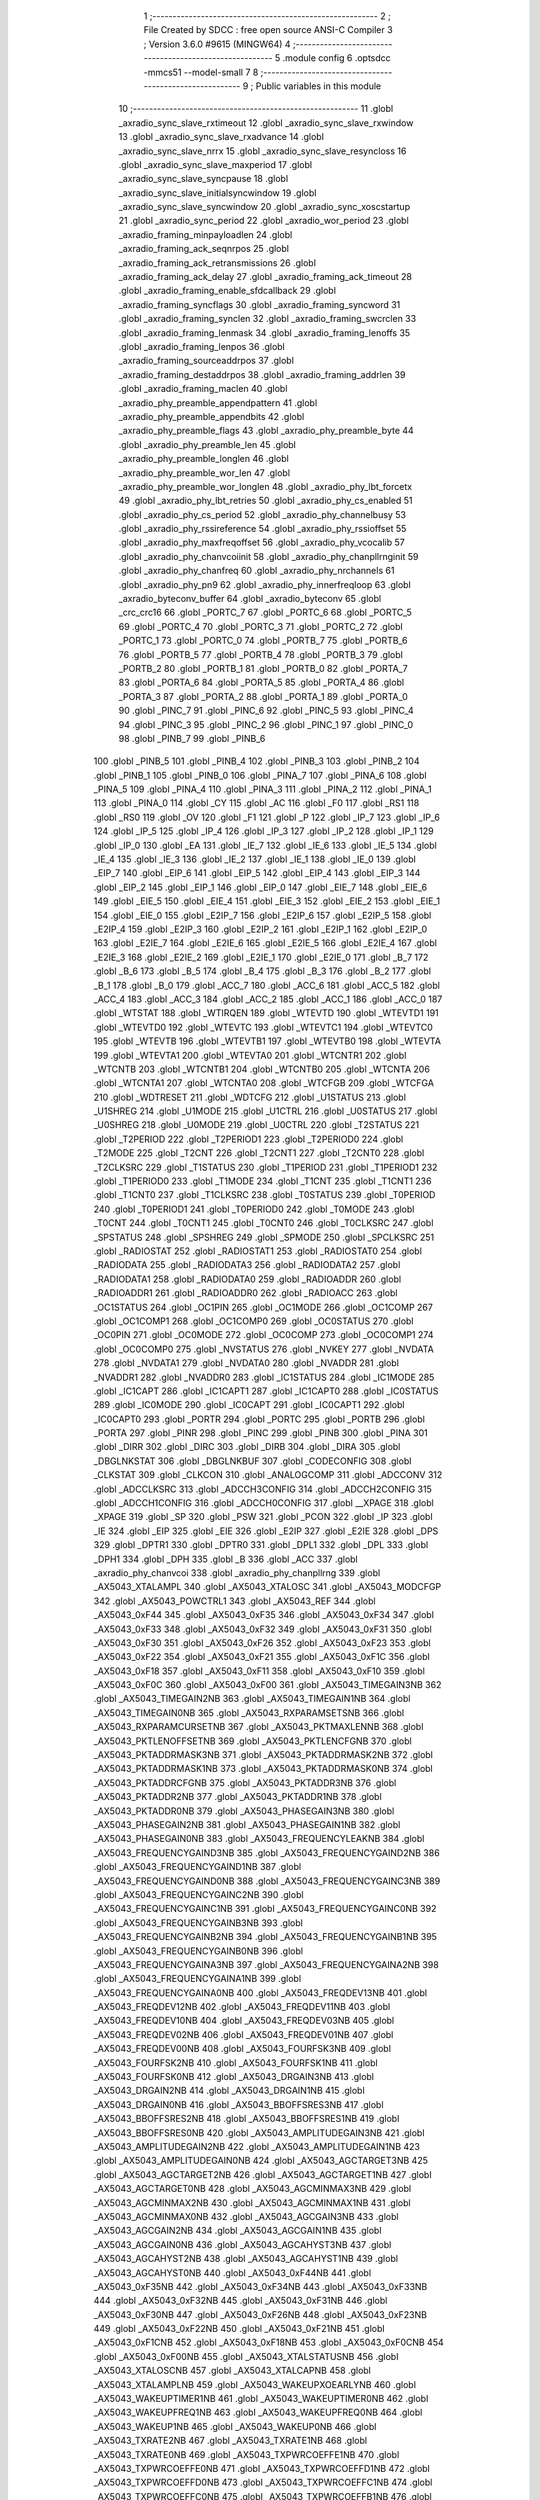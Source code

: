                                       1 ;--------------------------------------------------------
                                      2 ; File Created by SDCC : free open source ANSI-C Compiler
                                      3 ; Version 3.6.0 #9615 (MINGW64)
                                      4 ;--------------------------------------------------------
                                      5 	.module config
                                      6 	.optsdcc -mmcs51 --model-small
                                      7 	
                                      8 ;--------------------------------------------------------
                                      9 ; Public variables in this module
                                     10 ;--------------------------------------------------------
                                     11 	.globl _axradio_sync_slave_rxtimeout
                                     12 	.globl _axradio_sync_slave_rxwindow
                                     13 	.globl _axradio_sync_slave_rxadvance
                                     14 	.globl _axradio_sync_slave_nrrx
                                     15 	.globl _axradio_sync_slave_resyncloss
                                     16 	.globl _axradio_sync_slave_maxperiod
                                     17 	.globl _axradio_sync_slave_syncpause
                                     18 	.globl _axradio_sync_slave_initialsyncwindow
                                     19 	.globl _axradio_sync_slave_syncwindow
                                     20 	.globl _axradio_sync_xoscstartup
                                     21 	.globl _axradio_sync_period
                                     22 	.globl _axradio_wor_period
                                     23 	.globl _axradio_framing_minpayloadlen
                                     24 	.globl _axradio_framing_ack_seqnrpos
                                     25 	.globl _axradio_framing_ack_retransmissions
                                     26 	.globl _axradio_framing_ack_delay
                                     27 	.globl _axradio_framing_ack_timeout
                                     28 	.globl _axradio_framing_enable_sfdcallback
                                     29 	.globl _axradio_framing_syncflags
                                     30 	.globl _axradio_framing_syncword
                                     31 	.globl _axradio_framing_synclen
                                     32 	.globl _axradio_framing_swcrclen
                                     33 	.globl _axradio_framing_lenmask
                                     34 	.globl _axradio_framing_lenoffs
                                     35 	.globl _axradio_framing_lenpos
                                     36 	.globl _axradio_framing_sourceaddrpos
                                     37 	.globl _axradio_framing_destaddrpos
                                     38 	.globl _axradio_framing_addrlen
                                     39 	.globl _axradio_framing_maclen
                                     40 	.globl _axradio_phy_preamble_appendpattern
                                     41 	.globl _axradio_phy_preamble_appendbits
                                     42 	.globl _axradio_phy_preamble_flags
                                     43 	.globl _axradio_phy_preamble_byte
                                     44 	.globl _axradio_phy_preamble_len
                                     45 	.globl _axradio_phy_preamble_longlen
                                     46 	.globl _axradio_phy_preamble_wor_len
                                     47 	.globl _axradio_phy_preamble_wor_longlen
                                     48 	.globl _axradio_phy_lbt_forcetx
                                     49 	.globl _axradio_phy_lbt_retries
                                     50 	.globl _axradio_phy_cs_enabled
                                     51 	.globl _axradio_phy_cs_period
                                     52 	.globl _axradio_phy_channelbusy
                                     53 	.globl _axradio_phy_rssireference
                                     54 	.globl _axradio_phy_rssioffset
                                     55 	.globl _axradio_phy_maxfreqoffset
                                     56 	.globl _axradio_phy_vcocalib
                                     57 	.globl _axradio_phy_chanvcoiinit
                                     58 	.globl _axradio_phy_chanpllrnginit
                                     59 	.globl _axradio_phy_chanfreq
                                     60 	.globl _axradio_phy_nrchannels
                                     61 	.globl _axradio_phy_pn9
                                     62 	.globl _axradio_phy_innerfreqloop
                                     63 	.globl _axradio_byteconv_buffer
                                     64 	.globl _axradio_byteconv
                                     65 	.globl _crc_crc16
                                     66 	.globl _PORTC_7
                                     67 	.globl _PORTC_6
                                     68 	.globl _PORTC_5
                                     69 	.globl _PORTC_4
                                     70 	.globl _PORTC_3
                                     71 	.globl _PORTC_2
                                     72 	.globl _PORTC_1
                                     73 	.globl _PORTC_0
                                     74 	.globl _PORTB_7
                                     75 	.globl _PORTB_6
                                     76 	.globl _PORTB_5
                                     77 	.globl _PORTB_4
                                     78 	.globl _PORTB_3
                                     79 	.globl _PORTB_2
                                     80 	.globl _PORTB_1
                                     81 	.globl _PORTB_0
                                     82 	.globl _PORTA_7
                                     83 	.globl _PORTA_6
                                     84 	.globl _PORTA_5
                                     85 	.globl _PORTA_4
                                     86 	.globl _PORTA_3
                                     87 	.globl _PORTA_2
                                     88 	.globl _PORTA_1
                                     89 	.globl _PORTA_0
                                     90 	.globl _PINC_7
                                     91 	.globl _PINC_6
                                     92 	.globl _PINC_5
                                     93 	.globl _PINC_4
                                     94 	.globl _PINC_3
                                     95 	.globl _PINC_2
                                     96 	.globl _PINC_1
                                     97 	.globl _PINC_0
                                     98 	.globl _PINB_7
                                     99 	.globl _PINB_6
                                    100 	.globl _PINB_5
                                    101 	.globl _PINB_4
                                    102 	.globl _PINB_3
                                    103 	.globl _PINB_2
                                    104 	.globl _PINB_1
                                    105 	.globl _PINB_0
                                    106 	.globl _PINA_7
                                    107 	.globl _PINA_6
                                    108 	.globl _PINA_5
                                    109 	.globl _PINA_4
                                    110 	.globl _PINA_3
                                    111 	.globl _PINA_2
                                    112 	.globl _PINA_1
                                    113 	.globl _PINA_0
                                    114 	.globl _CY
                                    115 	.globl _AC
                                    116 	.globl _F0
                                    117 	.globl _RS1
                                    118 	.globl _RS0
                                    119 	.globl _OV
                                    120 	.globl _F1
                                    121 	.globl _P
                                    122 	.globl _IP_7
                                    123 	.globl _IP_6
                                    124 	.globl _IP_5
                                    125 	.globl _IP_4
                                    126 	.globl _IP_3
                                    127 	.globl _IP_2
                                    128 	.globl _IP_1
                                    129 	.globl _IP_0
                                    130 	.globl _EA
                                    131 	.globl _IE_7
                                    132 	.globl _IE_6
                                    133 	.globl _IE_5
                                    134 	.globl _IE_4
                                    135 	.globl _IE_3
                                    136 	.globl _IE_2
                                    137 	.globl _IE_1
                                    138 	.globl _IE_0
                                    139 	.globl _EIP_7
                                    140 	.globl _EIP_6
                                    141 	.globl _EIP_5
                                    142 	.globl _EIP_4
                                    143 	.globl _EIP_3
                                    144 	.globl _EIP_2
                                    145 	.globl _EIP_1
                                    146 	.globl _EIP_0
                                    147 	.globl _EIE_7
                                    148 	.globl _EIE_6
                                    149 	.globl _EIE_5
                                    150 	.globl _EIE_4
                                    151 	.globl _EIE_3
                                    152 	.globl _EIE_2
                                    153 	.globl _EIE_1
                                    154 	.globl _EIE_0
                                    155 	.globl _E2IP_7
                                    156 	.globl _E2IP_6
                                    157 	.globl _E2IP_5
                                    158 	.globl _E2IP_4
                                    159 	.globl _E2IP_3
                                    160 	.globl _E2IP_2
                                    161 	.globl _E2IP_1
                                    162 	.globl _E2IP_0
                                    163 	.globl _E2IE_7
                                    164 	.globl _E2IE_6
                                    165 	.globl _E2IE_5
                                    166 	.globl _E2IE_4
                                    167 	.globl _E2IE_3
                                    168 	.globl _E2IE_2
                                    169 	.globl _E2IE_1
                                    170 	.globl _E2IE_0
                                    171 	.globl _B_7
                                    172 	.globl _B_6
                                    173 	.globl _B_5
                                    174 	.globl _B_4
                                    175 	.globl _B_3
                                    176 	.globl _B_2
                                    177 	.globl _B_1
                                    178 	.globl _B_0
                                    179 	.globl _ACC_7
                                    180 	.globl _ACC_6
                                    181 	.globl _ACC_5
                                    182 	.globl _ACC_4
                                    183 	.globl _ACC_3
                                    184 	.globl _ACC_2
                                    185 	.globl _ACC_1
                                    186 	.globl _ACC_0
                                    187 	.globl _WTSTAT
                                    188 	.globl _WTIRQEN
                                    189 	.globl _WTEVTD
                                    190 	.globl _WTEVTD1
                                    191 	.globl _WTEVTD0
                                    192 	.globl _WTEVTC
                                    193 	.globl _WTEVTC1
                                    194 	.globl _WTEVTC0
                                    195 	.globl _WTEVTB
                                    196 	.globl _WTEVTB1
                                    197 	.globl _WTEVTB0
                                    198 	.globl _WTEVTA
                                    199 	.globl _WTEVTA1
                                    200 	.globl _WTEVTA0
                                    201 	.globl _WTCNTR1
                                    202 	.globl _WTCNTB
                                    203 	.globl _WTCNTB1
                                    204 	.globl _WTCNTB0
                                    205 	.globl _WTCNTA
                                    206 	.globl _WTCNTA1
                                    207 	.globl _WTCNTA0
                                    208 	.globl _WTCFGB
                                    209 	.globl _WTCFGA
                                    210 	.globl _WDTRESET
                                    211 	.globl _WDTCFG
                                    212 	.globl _U1STATUS
                                    213 	.globl _U1SHREG
                                    214 	.globl _U1MODE
                                    215 	.globl _U1CTRL
                                    216 	.globl _U0STATUS
                                    217 	.globl _U0SHREG
                                    218 	.globl _U0MODE
                                    219 	.globl _U0CTRL
                                    220 	.globl _T2STATUS
                                    221 	.globl _T2PERIOD
                                    222 	.globl _T2PERIOD1
                                    223 	.globl _T2PERIOD0
                                    224 	.globl _T2MODE
                                    225 	.globl _T2CNT
                                    226 	.globl _T2CNT1
                                    227 	.globl _T2CNT0
                                    228 	.globl _T2CLKSRC
                                    229 	.globl _T1STATUS
                                    230 	.globl _T1PERIOD
                                    231 	.globl _T1PERIOD1
                                    232 	.globl _T1PERIOD0
                                    233 	.globl _T1MODE
                                    234 	.globl _T1CNT
                                    235 	.globl _T1CNT1
                                    236 	.globl _T1CNT0
                                    237 	.globl _T1CLKSRC
                                    238 	.globl _T0STATUS
                                    239 	.globl _T0PERIOD
                                    240 	.globl _T0PERIOD1
                                    241 	.globl _T0PERIOD0
                                    242 	.globl _T0MODE
                                    243 	.globl _T0CNT
                                    244 	.globl _T0CNT1
                                    245 	.globl _T0CNT0
                                    246 	.globl _T0CLKSRC
                                    247 	.globl _SPSTATUS
                                    248 	.globl _SPSHREG
                                    249 	.globl _SPMODE
                                    250 	.globl _SPCLKSRC
                                    251 	.globl _RADIOSTAT
                                    252 	.globl _RADIOSTAT1
                                    253 	.globl _RADIOSTAT0
                                    254 	.globl _RADIODATA
                                    255 	.globl _RADIODATA3
                                    256 	.globl _RADIODATA2
                                    257 	.globl _RADIODATA1
                                    258 	.globl _RADIODATA0
                                    259 	.globl _RADIOADDR
                                    260 	.globl _RADIOADDR1
                                    261 	.globl _RADIOADDR0
                                    262 	.globl _RADIOACC
                                    263 	.globl _OC1STATUS
                                    264 	.globl _OC1PIN
                                    265 	.globl _OC1MODE
                                    266 	.globl _OC1COMP
                                    267 	.globl _OC1COMP1
                                    268 	.globl _OC1COMP0
                                    269 	.globl _OC0STATUS
                                    270 	.globl _OC0PIN
                                    271 	.globl _OC0MODE
                                    272 	.globl _OC0COMP
                                    273 	.globl _OC0COMP1
                                    274 	.globl _OC0COMP0
                                    275 	.globl _NVSTATUS
                                    276 	.globl _NVKEY
                                    277 	.globl _NVDATA
                                    278 	.globl _NVDATA1
                                    279 	.globl _NVDATA0
                                    280 	.globl _NVADDR
                                    281 	.globl _NVADDR1
                                    282 	.globl _NVADDR0
                                    283 	.globl _IC1STATUS
                                    284 	.globl _IC1MODE
                                    285 	.globl _IC1CAPT
                                    286 	.globl _IC1CAPT1
                                    287 	.globl _IC1CAPT0
                                    288 	.globl _IC0STATUS
                                    289 	.globl _IC0MODE
                                    290 	.globl _IC0CAPT
                                    291 	.globl _IC0CAPT1
                                    292 	.globl _IC0CAPT0
                                    293 	.globl _PORTR
                                    294 	.globl _PORTC
                                    295 	.globl _PORTB
                                    296 	.globl _PORTA
                                    297 	.globl _PINR
                                    298 	.globl _PINC
                                    299 	.globl _PINB
                                    300 	.globl _PINA
                                    301 	.globl _DIRR
                                    302 	.globl _DIRC
                                    303 	.globl _DIRB
                                    304 	.globl _DIRA
                                    305 	.globl _DBGLNKSTAT
                                    306 	.globl _DBGLNKBUF
                                    307 	.globl _CODECONFIG
                                    308 	.globl _CLKSTAT
                                    309 	.globl _CLKCON
                                    310 	.globl _ANALOGCOMP
                                    311 	.globl _ADCCONV
                                    312 	.globl _ADCCLKSRC
                                    313 	.globl _ADCCH3CONFIG
                                    314 	.globl _ADCCH2CONFIG
                                    315 	.globl _ADCCH1CONFIG
                                    316 	.globl _ADCCH0CONFIG
                                    317 	.globl __XPAGE
                                    318 	.globl _XPAGE
                                    319 	.globl _SP
                                    320 	.globl _PSW
                                    321 	.globl _PCON
                                    322 	.globl _IP
                                    323 	.globl _IE
                                    324 	.globl _EIP
                                    325 	.globl _EIE
                                    326 	.globl _E2IP
                                    327 	.globl _E2IE
                                    328 	.globl _DPS
                                    329 	.globl _DPTR1
                                    330 	.globl _DPTR0
                                    331 	.globl _DPL1
                                    332 	.globl _DPL
                                    333 	.globl _DPH1
                                    334 	.globl _DPH
                                    335 	.globl _B
                                    336 	.globl _ACC
                                    337 	.globl _axradio_phy_chanvcoi
                                    338 	.globl _axradio_phy_chanpllrng
                                    339 	.globl _AX5043_XTALAMPL
                                    340 	.globl _AX5043_XTALOSC
                                    341 	.globl _AX5043_MODCFGP
                                    342 	.globl _AX5043_POWCTRL1
                                    343 	.globl _AX5043_REF
                                    344 	.globl _AX5043_0xF44
                                    345 	.globl _AX5043_0xF35
                                    346 	.globl _AX5043_0xF34
                                    347 	.globl _AX5043_0xF33
                                    348 	.globl _AX5043_0xF32
                                    349 	.globl _AX5043_0xF31
                                    350 	.globl _AX5043_0xF30
                                    351 	.globl _AX5043_0xF26
                                    352 	.globl _AX5043_0xF23
                                    353 	.globl _AX5043_0xF22
                                    354 	.globl _AX5043_0xF21
                                    355 	.globl _AX5043_0xF1C
                                    356 	.globl _AX5043_0xF18
                                    357 	.globl _AX5043_0xF11
                                    358 	.globl _AX5043_0xF10
                                    359 	.globl _AX5043_0xF0C
                                    360 	.globl _AX5043_0xF00
                                    361 	.globl _AX5043_TIMEGAIN3NB
                                    362 	.globl _AX5043_TIMEGAIN2NB
                                    363 	.globl _AX5043_TIMEGAIN1NB
                                    364 	.globl _AX5043_TIMEGAIN0NB
                                    365 	.globl _AX5043_RXPARAMSETSNB
                                    366 	.globl _AX5043_RXPARAMCURSETNB
                                    367 	.globl _AX5043_PKTMAXLENNB
                                    368 	.globl _AX5043_PKTLENOFFSETNB
                                    369 	.globl _AX5043_PKTLENCFGNB
                                    370 	.globl _AX5043_PKTADDRMASK3NB
                                    371 	.globl _AX5043_PKTADDRMASK2NB
                                    372 	.globl _AX5043_PKTADDRMASK1NB
                                    373 	.globl _AX5043_PKTADDRMASK0NB
                                    374 	.globl _AX5043_PKTADDRCFGNB
                                    375 	.globl _AX5043_PKTADDR3NB
                                    376 	.globl _AX5043_PKTADDR2NB
                                    377 	.globl _AX5043_PKTADDR1NB
                                    378 	.globl _AX5043_PKTADDR0NB
                                    379 	.globl _AX5043_PHASEGAIN3NB
                                    380 	.globl _AX5043_PHASEGAIN2NB
                                    381 	.globl _AX5043_PHASEGAIN1NB
                                    382 	.globl _AX5043_PHASEGAIN0NB
                                    383 	.globl _AX5043_FREQUENCYLEAKNB
                                    384 	.globl _AX5043_FREQUENCYGAIND3NB
                                    385 	.globl _AX5043_FREQUENCYGAIND2NB
                                    386 	.globl _AX5043_FREQUENCYGAIND1NB
                                    387 	.globl _AX5043_FREQUENCYGAIND0NB
                                    388 	.globl _AX5043_FREQUENCYGAINC3NB
                                    389 	.globl _AX5043_FREQUENCYGAINC2NB
                                    390 	.globl _AX5043_FREQUENCYGAINC1NB
                                    391 	.globl _AX5043_FREQUENCYGAINC0NB
                                    392 	.globl _AX5043_FREQUENCYGAINB3NB
                                    393 	.globl _AX5043_FREQUENCYGAINB2NB
                                    394 	.globl _AX5043_FREQUENCYGAINB1NB
                                    395 	.globl _AX5043_FREQUENCYGAINB0NB
                                    396 	.globl _AX5043_FREQUENCYGAINA3NB
                                    397 	.globl _AX5043_FREQUENCYGAINA2NB
                                    398 	.globl _AX5043_FREQUENCYGAINA1NB
                                    399 	.globl _AX5043_FREQUENCYGAINA0NB
                                    400 	.globl _AX5043_FREQDEV13NB
                                    401 	.globl _AX5043_FREQDEV12NB
                                    402 	.globl _AX5043_FREQDEV11NB
                                    403 	.globl _AX5043_FREQDEV10NB
                                    404 	.globl _AX5043_FREQDEV03NB
                                    405 	.globl _AX5043_FREQDEV02NB
                                    406 	.globl _AX5043_FREQDEV01NB
                                    407 	.globl _AX5043_FREQDEV00NB
                                    408 	.globl _AX5043_FOURFSK3NB
                                    409 	.globl _AX5043_FOURFSK2NB
                                    410 	.globl _AX5043_FOURFSK1NB
                                    411 	.globl _AX5043_FOURFSK0NB
                                    412 	.globl _AX5043_DRGAIN3NB
                                    413 	.globl _AX5043_DRGAIN2NB
                                    414 	.globl _AX5043_DRGAIN1NB
                                    415 	.globl _AX5043_DRGAIN0NB
                                    416 	.globl _AX5043_BBOFFSRES3NB
                                    417 	.globl _AX5043_BBOFFSRES2NB
                                    418 	.globl _AX5043_BBOFFSRES1NB
                                    419 	.globl _AX5043_BBOFFSRES0NB
                                    420 	.globl _AX5043_AMPLITUDEGAIN3NB
                                    421 	.globl _AX5043_AMPLITUDEGAIN2NB
                                    422 	.globl _AX5043_AMPLITUDEGAIN1NB
                                    423 	.globl _AX5043_AMPLITUDEGAIN0NB
                                    424 	.globl _AX5043_AGCTARGET3NB
                                    425 	.globl _AX5043_AGCTARGET2NB
                                    426 	.globl _AX5043_AGCTARGET1NB
                                    427 	.globl _AX5043_AGCTARGET0NB
                                    428 	.globl _AX5043_AGCMINMAX3NB
                                    429 	.globl _AX5043_AGCMINMAX2NB
                                    430 	.globl _AX5043_AGCMINMAX1NB
                                    431 	.globl _AX5043_AGCMINMAX0NB
                                    432 	.globl _AX5043_AGCGAIN3NB
                                    433 	.globl _AX5043_AGCGAIN2NB
                                    434 	.globl _AX5043_AGCGAIN1NB
                                    435 	.globl _AX5043_AGCGAIN0NB
                                    436 	.globl _AX5043_AGCAHYST3NB
                                    437 	.globl _AX5043_AGCAHYST2NB
                                    438 	.globl _AX5043_AGCAHYST1NB
                                    439 	.globl _AX5043_AGCAHYST0NB
                                    440 	.globl _AX5043_0xF44NB
                                    441 	.globl _AX5043_0xF35NB
                                    442 	.globl _AX5043_0xF34NB
                                    443 	.globl _AX5043_0xF33NB
                                    444 	.globl _AX5043_0xF32NB
                                    445 	.globl _AX5043_0xF31NB
                                    446 	.globl _AX5043_0xF30NB
                                    447 	.globl _AX5043_0xF26NB
                                    448 	.globl _AX5043_0xF23NB
                                    449 	.globl _AX5043_0xF22NB
                                    450 	.globl _AX5043_0xF21NB
                                    451 	.globl _AX5043_0xF1CNB
                                    452 	.globl _AX5043_0xF18NB
                                    453 	.globl _AX5043_0xF0CNB
                                    454 	.globl _AX5043_0xF00NB
                                    455 	.globl _AX5043_XTALSTATUSNB
                                    456 	.globl _AX5043_XTALOSCNB
                                    457 	.globl _AX5043_XTALCAPNB
                                    458 	.globl _AX5043_XTALAMPLNB
                                    459 	.globl _AX5043_WAKEUPXOEARLYNB
                                    460 	.globl _AX5043_WAKEUPTIMER1NB
                                    461 	.globl _AX5043_WAKEUPTIMER0NB
                                    462 	.globl _AX5043_WAKEUPFREQ1NB
                                    463 	.globl _AX5043_WAKEUPFREQ0NB
                                    464 	.globl _AX5043_WAKEUP1NB
                                    465 	.globl _AX5043_WAKEUP0NB
                                    466 	.globl _AX5043_TXRATE2NB
                                    467 	.globl _AX5043_TXRATE1NB
                                    468 	.globl _AX5043_TXRATE0NB
                                    469 	.globl _AX5043_TXPWRCOEFFE1NB
                                    470 	.globl _AX5043_TXPWRCOEFFE0NB
                                    471 	.globl _AX5043_TXPWRCOEFFD1NB
                                    472 	.globl _AX5043_TXPWRCOEFFD0NB
                                    473 	.globl _AX5043_TXPWRCOEFFC1NB
                                    474 	.globl _AX5043_TXPWRCOEFFC0NB
                                    475 	.globl _AX5043_TXPWRCOEFFB1NB
                                    476 	.globl _AX5043_TXPWRCOEFFB0NB
                                    477 	.globl _AX5043_TXPWRCOEFFA1NB
                                    478 	.globl _AX5043_TXPWRCOEFFA0NB
                                    479 	.globl _AX5043_TRKRFFREQ2NB
                                    480 	.globl _AX5043_TRKRFFREQ1NB
                                    481 	.globl _AX5043_TRKRFFREQ0NB
                                    482 	.globl _AX5043_TRKPHASE1NB
                                    483 	.globl _AX5043_TRKPHASE0NB
                                    484 	.globl _AX5043_TRKFSKDEMOD1NB
                                    485 	.globl _AX5043_TRKFSKDEMOD0NB
                                    486 	.globl _AX5043_TRKFREQ1NB
                                    487 	.globl _AX5043_TRKFREQ0NB
                                    488 	.globl _AX5043_TRKDATARATE2NB
                                    489 	.globl _AX5043_TRKDATARATE1NB
                                    490 	.globl _AX5043_TRKDATARATE0NB
                                    491 	.globl _AX5043_TRKAMPLITUDE1NB
                                    492 	.globl _AX5043_TRKAMPLITUDE0NB
                                    493 	.globl _AX5043_TRKAFSKDEMOD1NB
                                    494 	.globl _AX5043_TRKAFSKDEMOD0NB
                                    495 	.globl _AX5043_TMGTXSETTLENB
                                    496 	.globl _AX5043_TMGTXBOOSTNB
                                    497 	.globl _AX5043_TMGRXSETTLENB
                                    498 	.globl _AX5043_TMGRXRSSINB
                                    499 	.globl _AX5043_TMGRXPREAMBLE3NB
                                    500 	.globl _AX5043_TMGRXPREAMBLE2NB
                                    501 	.globl _AX5043_TMGRXPREAMBLE1NB
                                    502 	.globl _AX5043_TMGRXOFFSACQNB
                                    503 	.globl _AX5043_TMGRXCOARSEAGCNB
                                    504 	.globl _AX5043_TMGRXBOOSTNB
                                    505 	.globl _AX5043_TMGRXAGCNB
                                    506 	.globl _AX5043_TIMER2NB
                                    507 	.globl _AX5043_TIMER1NB
                                    508 	.globl _AX5043_TIMER0NB
                                    509 	.globl _AX5043_SILICONREVISIONNB
                                    510 	.globl _AX5043_SCRATCHNB
                                    511 	.globl _AX5043_RXDATARATE2NB
                                    512 	.globl _AX5043_RXDATARATE1NB
                                    513 	.globl _AX5043_RXDATARATE0NB
                                    514 	.globl _AX5043_RSSIREFERENCENB
                                    515 	.globl _AX5043_RSSIABSTHRNB
                                    516 	.globl _AX5043_RSSINB
                                    517 	.globl _AX5043_REFNB
                                    518 	.globl _AX5043_RADIOSTATENB
                                    519 	.globl _AX5043_RADIOEVENTREQ1NB
                                    520 	.globl _AX5043_RADIOEVENTREQ0NB
                                    521 	.globl _AX5043_RADIOEVENTMASK1NB
                                    522 	.globl _AX5043_RADIOEVENTMASK0NB
                                    523 	.globl _AX5043_PWRMODENB
                                    524 	.globl _AX5043_PWRAMPNB
                                    525 	.globl _AX5043_POWSTICKYSTATNB
                                    526 	.globl _AX5043_POWSTATNB
                                    527 	.globl _AX5043_POWIRQMASKNB
                                    528 	.globl _AX5043_POWCTRL1NB
                                    529 	.globl _AX5043_PLLVCOIRNB
                                    530 	.globl _AX5043_PLLVCOINB
                                    531 	.globl _AX5043_PLLVCODIVNB
                                    532 	.globl _AX5043_PLLRNGCLKNB
                                    533 	.globl _AX5043_PLLRANGINGBNB
                                    534 	.globl _AX5043_PLLRANGINGANB
                                    535 	.globl _AX5043_PLLLOOPBOOSTNB
                                    536 	.globl _AX5043_PLLLOOPNB
                                    537 	.globl _AX5043_PLLLOCKDETNB
                                    538 	.globl _AX5043_PLLCPIBOOSTNB
                                    539 	.globl _AX5043_PLLCPINB
                                    540 	.globl _AX5043_PKTSTOREFLAGSNB
                                    541 	.globl _AX5043_PKTMISCFLAGSNB
                                    542 	.globl _AX5043_PKTCHUNKSIZENB
                                    543 	.globl _AX5043_PKTACCEPTFLAGSNB
                                    544 	.globl _AX5043_PINSTATENB
                                    545 	.globl _AX5043_PINFUNCSYSCLKNB
                                    546 	.globl _AX5043_PINFUNCPWRAMPNB
                                    547 	.globl _AX5043_PINFUNCIRQNB
                                    548 	.globl _AX5043_PINFUNCDCLKNB
                                    549 	.globl _AX5043_PINFUNCDATANB
                                    550 	.globl _AX5043_PINFUNCANTSELNB
                                    551 	.globl _AX5043_MODULATIONNB
                                    552 	.globl _AX5043_MODCFGPNB
                                    553 	.globl _AX5043_MODCFGFNB
                                    554 	.globl _AX5043_MODCFGANB
                                    555 	.globl _AX5043_MAXRFOFFSET2NB
                                    556 	.globl _AX5043_MAXRFOFFSET1NB
                                    557 	.globl _AX5043_MAXRFOFFSET0NB
                                    558 	.globl _AX5043_MAXDROFFSET2NB
                                    559 	.globl _AX5043_MAXDROFFSET1NB
                                    560 	.globl _AX5043_MAXDROFFSET0NB
                                    561 	.globl _AX5043_MATCH1PAT1NB
                                    562 	.globl _AX5043_MATCH1PAT0NB
                                    563 	.globl _AX5043_MATCH1MINNB
                                    564 	.globl _AX5043_MATCH1MAXNB
                                    565 	.globl _AX5043_MATCH1LENNB
                                    566 	.globl _AX5043_MATCH0PAT3NB
                                    567 	.globl _AX5043_MATCH0PAT2NB
                                    568 	.globl _AX5043_MATCH0PAT1NB
                                    569 	.globl _AX5043_MATCH0PAT0NB
                                    570 	.globl _AX5043_MATCH0MINNB
                                    571 	.globl _AX5043_MATCH0MAXNB
                                    572 	.globl _AX5043_MATCH0LENNB
                                    573 	.globl _AX5043_LPOSCSTATUSNB
                                    574 	.globl _AX5043_LPOSCREF1NB
                                    575 	.globl _AX5043_LPOSCREF0NB
                                    576 	.globl _AX5043_LPOSCPER1NB
                                    577 	.globl _AX5043_LPOSCPER0NB
                                    578 	.globl _AX5043_LPOSCKFILT1NB
                                    579 	.globl _AX5043_LPOSCKFILT0NB
                                    580 	.globl _AX5043_LPOSCFREQ1NB
                                    581 	.globl _AX5043_LPOSCFREQ0NB
                                    582 	.globl _AX5043_LPOSCCONFIGNB
                                    583 	.globl _AX5043_IRQREQUEST1NB
                                    584 	.globl _AX5043_IRQREQUEST0NB
                                    585 	.globl _AX5043_IRQMASK1NB
                                    586 	.globl _AX5043_IRQMASK0NB
                                    587 	.globl _AX5043_IRQINVERSION1NB
                                    588 	.globl _AX5043_IRQINVERSION0NB
                                    589 	.globl _AX5043_IFFREQ1NB
                                    590 	.globl _AX5043_IFFREQ0NB
                                    591 	.globl _AX5043_GPADCPERIODNB
                                    592 	.globl _AX5043_GPADCCTRLNB
                                    593 	.globl _AX5043_GPADC13VALUE1NB
                                    594 	.globl _AX5043_GPADC13VALUE0NB
                                    595 	.globl _AX5043_FSKDMIN1NB
                                    596 	.globl _AX5043_FSKDMIN0NB
                                    597 	.globl _AX5043_FSKDMAX1NB
                                    598 	.globl _AX5043_FSKDMAX0NB
                                    599 	.globl _AX5043_FSKDEV2NB
                                    600 	.globl _AX5043_FSKDEV1NB
                                    601 	.globl _AX5043_FSKDEV0NB
                                    602 	.globl _AX5043_FREQB3NB
                                    603 	.globl _AX5043_FREQB2NB
                                    604 	.globl _AX5043_FREQB1NB
                                    605 	.globl _AX5043_FREQB0NB
                                    606 	.globl _AX5043_FREQA3NB
                                    607 	.globl _AX5043_FREQA2NB
                                    608 	.globl _AX5043_FREQA1NB
                                    609 	.globl _AX5043_FREQA0NB
                                    610 	.globl _AX5043_FRAMINGNB
                                    611 	.globl _AX5043_FIFOTHRESH1NB
                                    612 	.globl _AX5043_FIFOTHRESH0NB
                                    613 	.globl _AX5043_FIFOSTATNB
                                    614 	.globl _AX5043_FIFOFREE1NB
                                    615 	.globl _AX5043_FIFOFREE0NB
                                    616 	.globl _AX5043_FIFODATANB
                                    617 	.globl _AX5043_FIFOCOUNT1NB
                                    618 	.globl _AX5043_FIFOCOUNT0NB
                                    619 	.globl _AX5043_FECSYNCNB
                                    620 	.globl _AX5043_FECSTATUSNB
                                    621 	.globl _AX5043_FECNB
                                    622 	.globl _AX5043_ENCODINGNB
                                    623 	.globl _AX5043_DIVERSITYNB
                                    624 	.globl _AX5043_DECIMATIONNB
                                    625 	.globl _AX5043_DACVALUE1NB
                                    626 	.globl _AX5043_DACVALUE0NB
                                    627 	.globl _AX5043_DACCONFIGNB
                                    628 	.globl _AX5043_CRCINIT3NB
                                    629 	.globl _AX5043_CRCINIT2NB
                                    630 	.globl _AX5043_CRCINIT1NB
                                    631 	.globl _AX5043_CRCINIT0NB
                                    632 	.globl _AX5043_BGNDRSSITHRNB
                                    633 	.globl _AX5043_BGNDRSSIGAINNB
                                    634 	.globl _AX5043_BGNDRSSINB
                                    635 	.globl _AX5043_BBTUNENB
                                    636 	.globl _AX5043_BBOFFSCAPNB
                                    637 	.globl _AX5043_AMPLFILTERNB
                                    638 	.globl _AX5043_AGCCOUNTERNB
                                    639 	.globl _AX5043_AFSKSPACE1NB
                                    640 	.globl _AX5043_AFSKSPACE0NB
                                    641 	.globl _AX5043_AFSKMARK1NB
                                    642 	.globl _AX5043_AFSKMARK0NB
                                    643 	.globl _AX5043_AFSKCTRLNB
                                    644 	.globl _AX5043_TIMEGAIN3
                                    645 	.globl _AX5043_TIMEGAIN2
                                    646 	.globl _AX5043_TIMEGAIN1
                                    647 	.globl _AX5043_TIMEGAIN0
                                    648 	.globl _AX5043_RXPARAMSETS
                                    649 	.globl _AX5043_RXPARAMCURSET
                                    650 	.globl _AX5043_PKTMAXLEN
                                    651 	.globl _AX5043_PKTLENOFFSET
                                    652 	.globl _AX5043_PKTLENCFG
                                    653 	.globl _AX5043_PKTADDRMASK3
                                    654 	.globl _AX5043_PKTADDRMASK2
                                    655 	.globl _AX5043_PKTADDRMASK1
                                    656 	.globl _AX5043_PKTADDRMASK0
                                    657 	.globl _AX5043_PKTADDRCFG
                                    658 	.globl _AX5043_PKTADDR3
                                    659 	.globl _AX5043_PKTADDR2
                                    660 	.globl _AX5043_PKTADDR1
                                    661 	.globl _AX5043_PKTADDR0
                                    662 	.globl _AX5043_PHASEGAIN3
                                    663 	.globl _AX5043_PHASEGAIN2
                                    664 	.globl _AX5043_PHASEGAIN1
                                    665 	.globl _AX5043_PHASEGAIN0
                                    666 	.globl _AX5043_FREQUENCYLEAK
                                    667 	.globl _AX5043_FREQUENCYGAIND3
                                    668 	.globl _AX5043_FREQUENCYGAIND2
                                    669 	.globl _AX5043_FREQUENCYGAIND1
                                    670 	.globl _AX5043_FREQUENCYGAIND0
                                    671 	.globl _AX5043_FREQUENCYGAINC3
                                    672 	.globl _AX5043_FREQUENCYGAINC2
                                    673 	.globl _AX5043_FREQUENCYGAINC1
                                    674 	.globl _AX5043_FREQUENCYGAINC0
                                    675 	.globl _AX5043_FREQUENCYGAINB3
                                    676 	.globl _AX5043_FREQUENCYGAINB2
                                    677 	.globl _AX5043_FREQUENCYGAINB1
                                    678 	.globl _AX5043_FREQUENCYGAINB0
                                    679 	.globl _AX5043_FREQUENCYGAINA3
                                    680 	.globl _AX5043_FREQUENCYGAINA2
                                    681 	.globl _AX5043_FREQUENCYGAINA1
                                    682 	.globl _AX5043_FREQUENCYGAINA0
                                    683 	.globl _AX5043_FREQDEV13
                                    684 	.globl _AX5043_FREQDEV12
                                    685 	.globl _AX5043_FREQDEV11
                                    686 	.globl _AX5043_FREQDEV10
                                    687 	.globl _AX5043_FREQDEV03
                                    688 	.globl _AX5043_FREQDEV02
                                    689 	.globl _AX5043_FREQDEV01
                                    690 	.globl _AX5043_FREQDEV00
                                    691 	.globl _AX5043_FOURFSK3
                                    692 	.globl _AX5043_FOURFSK2
                                    693 	.globl _AX5043_FOURFSK1
                                    694 	.globl _AX5043_FOURFSK0
                                    695 	.globl _AX5043_DRGAIN3
                                    696 	.globl _AX5043_DRGAIN2
                                    697 	.globl _AX5043_DRGAIN1
                                    698 	.globl _AX5043_DRGAIN0
                                    699 	.globl _AX5043_BBOFFSRES3
                                    700 	.globl _AX5043_BBOFFSRES2
                                    701 	.globl _AX5043_BBOFFSRES1
                                    702 	.globl _AX5043_BBOFFSRES0
                                    703 	.globl _AX5043_AMPLITUDEGAIN3
                                    704 	.globl _AX5043_AMPLITUDEGAIN2
                                    705 	.globl _AX5043_AMPLITUDEGAIN1
                                    706 	.globl _AX5043_AMPLITUDEGAIN0
                                    707 	.globl _AX5043_AGCTARGET3
                                    708 	.globl _AX5043_AGCTARGET2
                                    709 	.globl _AX5043_AGCTARGET1
                                    710 	.globl _AX5043_AGCTARGET0
                                    711 	.globl _AX5043_AGCMINMAX3
                                    712 	.globl _AX5043_AGCMINMAX2
                                    713 	.globl _AX5043_AGCMINMAX1
                                    714 	.globl _AX5043_AGCMINMAX0
                                    715 	.globl _AX5043_AGCGAIN3
                                    716 	.globl _AX5043_AGCGAIN2
                                    717 	.globl _AX5043_AGCGAIN1
                                    718 	.globl _AX5043_AGCGAIN0
                                    719 	.globl _AX5043_AGCAHYST3
                                    720 	.globl _AX5043_AGCAHYST2
                                    721 	.globl _AX5043_AGCAHYST1
                                    722 	.globl _AX5043_AGCAHYST0
                                    723 	.globl _AX5043_XTALSTATUS
                                    724 	.globl _AX5043_XTALCAP
                                    725 	.globl _AX5043_WAKEUPXOEARLY
                                    726 	.globl _AX5043_WAKEUPTIMER1
                                    727 	.globl _AX5043_WAKEUPTIMER0
                                    728 	.globl _AX5043_WAKEUPFREQ1
                                    729 	.globl _AX5043_WAKEUPFREQ0
                                    730 	.globl _AX5043_WAKEUP1
                                    731 	.globl _AX5043_WAKEUP0
                                    732 	.globl _AX5043_TXRATE2
                                    733 	.globl _AX5043_TXRATE1
                                    734 	.globl _AX5043_TXRATE0
                                    735 	.globl _AX5043_TXPWRCOEFFE1
                                    736 	.globl _AX5043_TXPWRCOEFFE0
                                    737 	.globl _AX5043_TXPWRCOEFFD1
                                    738 	.globl _AX5043_TXPWRCOEFFD0
                                    739 	.globl _AX5043_TXPWRCOEFFC1
                                    740 	.globl _AX5043_TXPWRCOEFFC0
                                    741 	.globl _AX5043_TXPWRCOEFFB1
                                    742 	.globl _AX5043_TXPWRCOEFFB0
                                    743 	.globl _AX5043_TXPWRCOEFFA1
                                    744 	.globl _AX5043_TXPWRCOEFFA0
                                    745 	.globl _AX5043_TRKRFFREQ2
                                    746 	.globl _AX5043_TRKRFFREQ1
                                    747 	.globl _AX5043_TRKRFFREQ0
                                    748 	.globl _AX5043_TRKPHASE1
                                    749 	.globl _AX5043_TRKPHASE0
                                    750 	.globl _AX5043_TRKFSKDEMOD1
                                    751 	.globl _AX5043_TRKFSKDEMOD0
                                    752 	.globl _AX5043_TRKFREQ1
                                    753 	.globl _AX5043_TRKFREQ0
                                    754 	.globl _AX5043_TRKDATARATE2
                                    755 	.globl _AX5043_TRKDATARATE1
                                    756 	.globl _AX5043_TRKDATARATE0
                                    757 	.globl _AX5043_TRKAMPLITUDE1
                                    758 	.globl _AX5043_TRKAMPLITUDE0
                                    759 	.globl _AX5043_TRKAFSKDEMOD1
                                    760 	.globl _AX5043_TRKAFSKDEMOD0
                                    761 	.globl _AX5043_TMGTXSETTLE
                                    762 	.globl _AX5043_TMGTXBOOST
                                    763 	.globl _AX5043_TMGRXSETTLE
                                    764 	.globl _AX5043_TMGRXRSSI
                                    765 	.globl _AX5043_TMGRXPREAMBLE3
                                    766 	.globl _AX5043_TMGRXPREAMBLE2
                                    767 	.globl _AX5043_TMGRXPREAMBLE1
                                    768 	.globl _AX5043_TMGRXOFFSACQ
                                    769 	.globl _AX5043_TMGRXCOARSEAGC
                                    770 	.globl _AX5043_TMGRXBOOST
                                    771 	.globl _AX5043_TMGRXAGC
                                    772 	.globl _AX5043_TIMER2
                                    773 	.globl _AX5043_TIMER1
                                    774 	.globl _AX5043_TIMER0
                                    775 	.globl _AX5043_SILICONREVISION
                                    776 	.globl _AX5043_SCRATCH
                                    777 	.globl _AX5043_RXDATARATE2
                                    778 	.globl _AX5043_RXDATARATE1
                                    779 	.globl _AX5043_RXDATARATE0
                                    780 	.globl _AX5043_RSSIREFERENCE
                                    781 	.globl _AX5043_RSSIABSTHR
                                    782 	.globl _AX5043_RSSI
                                    783 	.globl _AX5043_RADIOSTATE
                                    784 	.globl _AX5043_RADIOEVENTREQ1
                                    785 	.globl _AX5043_RADIOEVENTREQ0
                                    786 	.globl _AX5043_RADIOEVENTMASK1
                                    787 	.globl _AX5043_RADIOEVENTMASK0
                                    788 	.globl _AX5043_PWRMODE
                                    789 	.globl _AX5043_PWRAMP
                                    790 	.globl _AX5043_POWSTICKYSTAT
                                    791 	.globl _AX5043_POWSTAT
                                    792 	.globl _AX5043_POWIRQMASK
                                    793 	.globl _AX5043_PLLVCOIR
                                    794 	.globl _AX5043_PLLVCOI
                                    795 	.globl _AX5043_PLLVCODIV
                                    796 	.globl _AX5043_PLLRNGCLK
                                    797 	.globl _AX5043_PLLRANGINGB
                                    798 	.globl _AX5043_PLLRANGINGA
                                    799 	.globl _AX5043_PLLLOOPBOOST
                                    800 	.globl _AX5043_PLLLOOP
                                    801 	.globl _AX5043_PLLLOCKDET
                                    802 	.globl _AX5043_PLLCPIBOOST
                                    803 	.globl _AX5043_PLLCPI
                                    804 	.globl _AX5043_PKTSTOREFLAGS
                                    805 	.globl _AX5043_PKTMISCFLAGS
                                    806 	.globl _AX5043_PKTCHUNKSIZE
                                    807 	.globl _AX5043_PKTACCEPTFLAGS
                                    808 	.globl _AX5043_PINSTATE
                                    809 	.globl _AX5043_PINFUNCSYSCLK
                                    810 	.globl _AX5043_PINFUNCPWRAMP
                                    811 	.globl _AX5043_PINFUNCIRQ
                                    812 	.globl _AX5043_PINFUNCDCLK
                                    813 	.globl _AX5043_PINFUNCDATA
                                    814 	.globl _AX5043_PINFUNCANTSEL
                                    815 	.globl _AX5043_MODULATION
                                    816 	.globl _AX5043_MODCFGF
                                    817 	.globl _AX5043_MODCFGA
                                    818 	.globl _AX5043_MAXRFOFFSET2
                                    819 	.globl _AX5043_MAXRFOFFSET1
                                    820 	.globl _AX5043_MAXRFOFFSET0
                                    821 	.globl _AX5043_MAXDROFFSET2
                                    822 	.globl _AX5043_MAXDROFFSET1
                                    823 	.globl _AX5043_MAXDROFFSET0
                                    824 	.globl _AX5043_MATCH1PAT1
                                    825 	.globl _AX5043_MATCH1PAT0
                                    826 	.globl _AX5043_MATCH1MIN
                                    827 	.globl _AX5043_MATCH1MAX
                                    828 	.globl _AX5043_MATCH1LEN
                                    829 	.globl _AX5043_MATCH0PAT3
                                    830 	.globl _AX5043_MATCH0PAT2
                                    831 	.globl _AX5043_MATCH0PAT1
                                    832 	.globl _AX5043_MATCH0PAT0
                                    833 	.globl _AX5043_MATCH0MIN
                                    834 	.globl _AX5043_MATCH0MAX
                                    835 	.globl _AX5043_MATCH0LEN
                                    836 	.globl _AX5043_LPOSCSTATUS
                                    837 	.globl _AX5043_LPOSCREF1
                                    838 	.globl _AX5043_LPOSCREF0
                                    839 	.globl _AX5043_LPOSCPER1
                                    840 	.globl _AX5043_LPOSCPER0
                                    841 	.globl _AX5043_LPOSCKFILT1
                                    842 	.globl _AX5043_LPOSCKFILT0
                                    843 	.globl _AX5043_LPOSCFREQ1
                                    844 	.globl _AX5043_LPOSCFREQ0
                                    845 	.globl _AX5043_LPOSCCONFIG
                                    846 	.globl _AX5043_IRQREQUEST1
                                    847 	.globl _AX5043_IRQREQUEST0
                                    848 	.globl _AX5043_IRQMASK1
                                    849 	.globl _AX5043_IRQMASK0
                                    850 	.globl _AX5043_IRQINVERSION1
                                    851 	.globl _AX5043_IRQINVERSION0
                                    852 	.globl _AX5043_IFFREQ1
                                    853 	.globl _AX5043_IFFREQ0
                                    854 	.globl _AX5043_GPADCPERIOD
                                    855 	.globl _AX5043_GPADCCTRL
                                    856 	.globl _AX5043_GPADC13VALUE1
                                    857 	.globl _AX5043_GPADC13VALUE0
                                    858 	.globl _AX5043_FSKDMIN1
                                    859 	.globl _AX5043_FSKDMIN0
                                    860 	.globl _AX5043_FSKDMAX1
                                    861 	.globl _AX5043_FSKDMAX0
                                    862 	.globl _AX5043_FSKDEV2
                                    863 	.globl _AX5043_FSKDEV1
                                    864 	.globl _AX5043_FSKDEV0
                                    865 	.globl _AX5043_FREQB3
                                    866 	.globl _AX5043_FREQB2
                                    867 	.globl _AX5043_FREQB1
                                    868 	.globl _AX5043_FREQB0
                                    869 	.globl _AX5043_FREQA3
                                    870 	.globl _AX5043_FREQA2
                                    871 	.globl _AX5043_FREQA1
                                    872 	.globl _AX5043_FREQA0
                                    873 	.globl _AX5043_FRAMING
                                    874 	.globl _AX5043_FIFOTHRESH1
                                    875 	.globl _AX5043_FIFOTHRESH0
                                    876 	.globl _AX5043_FIFOSTAT
                                    877 	.globl _AX5043_FIFOFREE1
                                    878 	.globl _AX5043_FIFOFREE0
                                    879 	.globl _AX5043_FIFODATA
                                    880 	.globl _AX5043_FIFOCOUNT1
                                    881 	.globl _AX5043_FIFOCOUNT0
                                    882 	.globl _AX5043_FECSYNC
                                    883 	.globl _AX5043_FECSTATUS
                                    884 	.globl _AX5043_FEC
                                    885 	.globl _AX5043_ENCODING
                                    886 	.globl _AX5043_DIVERSITY
                                    887 	.globl _AX5043_DECIMATION
                                    888 	.globl _AX5043_DACVALUE1
                                    889 	.globl _AX5043_DACVALUE0
                                    890 	.globl _AX5043_DACCONFIG
                                    891 	.globl _AX5043_CRCINIT3
                                    892 	.globl _AX5043_CRCINIT2
                                    893 	.globl _AX5043_CRCINIT1
                                    894 	.globl _AX5043_CRCINIT0
                                    895 	.globl _AX5043_BGNDRSSITHR
                                    896 	.globl _AX5043_BGNDRSSIGAIN
                                    897 	.globl _AX5043_BGNDRSSI
                                    898 	.globl _AX5043_BBTUNE
                                    899 	.globl _AX5043_BBOFFSCAP
                                    900 	.globl _AX5043_AMPLFILTER
                                    901 	.globl _AX5043_AGCCOUNTER
                                    902 	.globl _AX5043_AFSKSPACE1
                                    903 	.globl _AX5043_AFSKSPACE0
                                    904 	.globl _AX5043_AFSKMARK1
                                    905 	.globl _AX5043_AFSKMARK0
                                    906 	.globl _AX5043_AFSKCTRL
                                    907 	.globl _XWTSTAT
                                    908 	.globl _XWTIRQEN
                                    909 	.globl _XWTEVTD
                                    910 	.globl _XWTEVTD1
                                    911 	.globl _XWTEVTD0
                                    912 	.globl _XWTEVTC
                                    913 	.globl _XWTEVTC1
                                    914 	.globl _XWTEVTC0
                                    915 	.globl _XWTEVTB
                                    916 	.globl _XWTEVTB1
                                    917 	.globl _XWTEVTB0
                                    918 	.globl _XWTEVTA
                                    919 	.globl _XWTEVTA1
                                    920 	.globl _XWTEVTA0
                                    921 	.globl _XWTCNTR1
                                    922 	.globl _XWTCNTB
                                    923 	.globl _XWTCNTB1
                                    924 	.globl _XWTCNTB0
                                    925 	.globl _XWTCNTA
                                    926 	.globl _XWTCNTA1
                                    927 	.globl _XWTCNTA0
                                    928 	.globl _XWTCFGB
                                    929 	.globl _XWTCFGA
                                    930 	.globl _XWDTRESET
                                    931 	.globl _XWDTCFG
                                    932 	.globl _XU1STATUS
                                    933 	.globl _XU1SHREG
                                    934 	.globl _XU1MODE
                                    935 	.globl _XU1CTRL
                                    936 	.globl _XU0STATUS
                                    937 	.globl _XU0SHREG
                                    938 	.globl _XU0MODE
                                    939 	.globl _XU0CTRL
                                    940 	.globl _XT2STATUS
                                    941 	.globl _XT2PERIOD
                                    942 	.globl _XT2PERIOD1
                                    943 	.globl _XT2PERIOD0
                                    944 	.globl _XT2MODE
                                    945 	.globl _XT2CNT
                                    946 	.globl _XT2CNT1
                                    947 	.globl _XT2CNT0
                                    948 	.globl _XT2CLKSRC
                                    949 	.globl _XT1STATUS
                                    950 	.globl _XT1PERIOD
                                    951 	.globl _XT1PERIOD1
                                    952 	.globl _XT1PERIOD0
                                    953 	.globl _XT1MODE
                                    954 	.globl _XT1CNT
                                    955 	.globl _XT1CNT1
                                    956 	.globl _XT1CNT0
                                    957 	.globl _XT1CLKSRC
                                    958 	.globl _XT0STATUS
                                    959 	.globl _XT0PERIOD
                                    960 	.globl _XT0PERIOD1
                                    961 	.globl _XT0PERIOD0
                                    962 	.globl _XT0MODE
                                    963 	.globl _XT0CNT
                                    964 	.globl _XT0CNT1
                                    965 	.globl _XT0CNT0
                                    966 	.globl _XT0CLKSRC
                                    967 	.globl _XSPSTATUS
                                    968 	.globl _XSPSHREG
                                    969 	.globl _XSPMODE
                                    970 	.globl _XSPCLKSRC
                                    971 	.globl _XRADIOSTAT
                                    972 	.globl _XRADIOSTAT1
                                    973 	.globl _XRADIOSTAT0
                                    974 	.globl _XRADIODATA3
                                    975 	.globl _XRADIODATA2
                                    976 	.globl _XRADIODATA1
                                    977 	.globl _XRADIODATA0
                                    978 	.globl _XRADIOADDR1
                                    979 	.globl _XRADIOADDR0
                                    980 	.globl _XRADIOACC
                                    981 	.globl _XOC1STATUS
                                    982 	.globl _XOC1PIN
                                    983 	.globl _XOC1MODE
                                    984 	.globl _XOC1COMP
                                    985 	.globl _XOC1COMP1
                                    986 	.globl _XOC1COMP0
                                    987 	.globl _XOC0STATUS
                                    988 	.globl _XOC0PIN
                                    989 	.globl _XOC0MODE
                                    990 	.globl _XOC0COMP
                                    991 	.globl _XOC0COMP1
                                    992 	.globl _XOC0COMP0
                                    993 	.globl _XNVSTATUS
                                    994 	.globl _XNVKEY
                                    995 	.globl _XNVDATA
                                    996 	.globl _XNVDATA1
                                    997 	.globl _XNVDATA0
                                    998 	.globl _XNVADDR
                                    999 	.globl _XNVADDR1
                                   1000 	.globl _XNVADDR0
                                   1001 	.globl _XIC1STATUS
                                   1002 	.globl _XIC1MODE
                                   1003 	.globl _XIC1CAPT
                                   1004 	.globl _XIC1CAPT1
                                   1005 	.globl _XIC1CAPT0
                                   1006 	.globl _XIC0STATUS
                                   1007 	.globl _XIC0MODE
                                   1008 	.globl _XIC0CAPT
                                   1009 	.globl _XIC0CAPT1
                                   1010 	.globl _XIC0CAPT0
                                   1011 	.globl _XPORTR
                                   1012 	.globl _XPORTC
                                   1013 	.globl _XPORTB
                                   1014 	.globl _XPORTA
                                   1015 	.globl _XPINR
                                   1016 	.globl _XPINC
                                   1017 	.globl _XPINB
                                   1018 	.globl _XPINA
                                   1019 	.globl _XDIRR
                                   1020 	.globl _XDIRC
                                   1021 	.globl _XDIRB
                                   1022 	.globl _XDIRA
                                   1023 	.globl _XDBGLNKSTAT
                                   1024 	.globl _XDBGLNKBUF
                                   1025 	.globl _XCODECONFIG
                                   1026 	.globl _XCLKSTAT
                                   1027 	.globl _XCLKCON
                                   1028 	.globl _XANALOGCOMP
                                   1029 	.globl _XADCCONV
                                   1030 	.globl _XADCCLKSRC
                                   1031 	.globl _XADCCH3CONFIG
                                   1032 	.globl _XADCCH2CONFIG
                                   1033 	.globl _XADCCH1CONFIG
                                   1034 	.globl _XADCCH0CONFIG
                                   1035 	.globl _XPCON
                                   1036 	.globl _XIP
                                   1037 	.globl _XIE
                                   1038 	.globl _XDPTR1
                                   1039 	.globl _XDPTR0
                                   1040 	.globl _XTALREADY
                                   1041 	.globl _XTALOSC
                                   1042 	.globl _XTALAMPL
                                   1043 	.globl _SILICONREV
                                   1044 	.globl _SCRATCH3
                                   1045 	.globl _SCRATCH2
                                   1046 	.globl _SCRATCH1
                                   1047 	.globl _SCRATCH0
                                   1048 	.globl _RADIOMUX
                                   1049 	.globl _RADIOFSTATADDR
                                   1050 	.globl _RADIOFSTATADDR1
                                   1051 	.globl _RADIOFSTATADDR0
                                   1052 	.globl _RADIOFDATAADDR
                                   1053 	.globl _RADIOFDATAADDR1
                                   1054 	.globl _RADIOFDATAADDR0
                                   1055 	.globl _OSCRUN
                                   1056 	.globl _OSCREADY
                                   1057 	.globl _OSCFORCERUN
                                   1058 	.globl _OSCCALIB
                                   1059 	.globl _MISCCTRL
                                   1060 	.globl _LPXOSCGM
                                   1061 	.globl _LPOSCREF
                                   1062 	.globl _LPOSCREF1
                                   1063 	.globl _LPOSCREF0
                                   1064 	.globl _LPOSCPER
                                   1065 	.globl _LPOSCPER1
                                   1066 	.globl _LPOSCPER0
                                   1067 	.globl _LPOSCKFILT
                                   1068 	.globl _LPOSCKFILT1
                                   1069 	.globl _LPOSCKFILT0
                                   1070 	.globl _LPOSCFREQ
                                   1071 	.globl _LPOSCFREQ1
                                   1072 	.globl _LPOSCFREQ0
                                   1073 	.globl _LPOSCCONFIG
                                   1074 	.globl _PINSEL
                                   1075 	.globl _PINCHGC
                                   1076 	.globl _PINCHGB
                                   1077 	.globl _PINCHGA
                                   1078 	.globl _PALTRADIO
                                   1079 	.globl _PALTC
                                   1080 	.globl _PALTB
                                   1081 	.globl _PALTA
                                   1082 	.globl _INTCHGC
                                   1083 	.globl _INTCHGB
                                   1084 	.globl _INTCHGA
                                   1085 	.globl _EXTIRQ
                                   1086 	.globl _GPIOENABLE
                                   1087 	.globl _ANALOGA
                                   1088 	.globl _FRCOSCREF
                                   1089 	.globl _FRCOSCREF1
                                   1090 	.globl _FRCOSCREF0
                                   1091 	.globl _FRCOSCPER
                                   1092 	.globl _FRCOSCPER1
                                   1093 	.globl _FRCOSCPER0
                                   1094 	.globl _FRCOSCKFILT
                                   1095 	.globl _FRCOSCKFILT1
                                   1096 	.globl _FRCOSCKFILT0
                                   1097 	.globl _FRCOSCFREQ
                                   1098 	.globl _FRCOSCFREQ1
                                   1099 	.globl _FRCOSCFREQ0
                                   1100 	.globl _FRCOSCCTRL
                                   1101 	.globl _FRCOSCCONFIG
                                   1102 	.globl _DMA1CONFIG
                                   1103 	.globl _DMA1ADDR
                                   1104 	.globl _DMA1ADDR1
                                   1105 	.globl _DMA1ADDR0
                                   1106 	.globl _DMA0CONFIG
                                   1107 	.globl _DMA0ADDR
                                   1108 	.globl _DMA0ADDR1
                                   1109 	.globl _DMA0ADDR0
                                   1110 	.globl _ADCTUNE2
                                   1111 	.globl _ADCTUNE1
                                   1112 	.globl _ADCTUNE0
                                   1113 	.globl _ADCCH3VAL
                                   1114 	.globl _ADCCH3VAL1
                                   1115 	.globl _ADCCH3VAL0
                                   1116 	.globl _ADCCH2VAL
                                   1117 	.globl _ADCCH2VAL1
                                   1118 	.globl _ADCCH2VAL0
                                   1119 	.globl _ADCCH1VAL
                                   1120 	.globl _ADCCH1VAL1
                                   1121 	.globl _ADCCH1VAL0
                                   1122 	.globl _ADCCH0VAL
                                   1123 	.globl _ADCCH0VAL1
                                   1124 	.globl _ADCCH0VAL0
                                   1125 	.globl _ax5043_set_registers
                                   1126 	.globl _ax5043_set_registers_tx
                                   1127 	.globl _ax5043_set_registers_rx
                                   1128 	.globl _ax5043_set_registers_rxwor
                                   1129 	.globl _ax5043_set_registers_rxcont
                                   1130 	.globl _ax5043_set_registers_rxcont_singleparamset
                                   1131 	.globl _axradio_setup_pincfg1
                                   1132 	.globl _axradio_setup_pincfg2
                                   1133 	.globl _axradio_conv_freq_fromhz
                                   1134 	.globl _axradio_conv_freq_tohz
                                   1135 	.globl _axradio_conv_freq_fromreg
                                   1136 	.globl _axradio_conv_timeinterval_totimer0
                                   1137 	.globl _axradio_framing_check_crc
                                   1138 	.globl _axradio_framing_append_crc
                                   1139 ;--------------------------------------------------------
                                   1140 ; special function registers
                                   1141 ;--------------------------------------------------------
                                   1142 	.area RSEG    (ABS,DATA)
      000000                       1143 	.org 0x0000
                           0000E0  1144 G$ACC$0$0 == 0x00e0
                           0000E0  1145 _ACC	=	0x00e0
                           0000F0  1146 G$B$0$0 == 0x00f0
                           0000F0  1147 _B	=	0x00f0
                           000083  1148 G$DPH$0$0 == 0x0083
                           000083  1149 _DPH	=	0x0083
                           000085  1150 G$DPH1$0$0 == 0x0085
                           000085  1151 _DPH1	=	0x0085
                           000082  1152 G$DPL$0$0 == 0x0082
                           000082  1153 _DPL	=	0x0082
                           000084  1154 G$DPL1$0$0 == 0x0084
                           000084  1155 _DPL1	=	0x0084
                           008382  1156 G$DPTR0$0$0 == 0x8382
                           008382  1157 _DPTR0	=	0x8382
                           008584  1158 G$DPTR1$0$0 == 0x8584
                           008584  1159 _DPTR1	=	0x8584
                           000086  1160 G$DPS$0$0 == 0x0086
                           000086  1161 _DPS	=	0x0086
                           0000A0  1162 G$E2IE$0$0 == 0x00a0
                           0000A0  1163 _E2IE	=	0x00a0
                           0000C0  1164 G$E2IP$0$0 == 0x00c0
                           0000C0  1165 _E2IP	=	0x00c0
                           000098  1166 G$EIE$0$0 == 0x0098
                           000098  1167 _EIE	=	0x0098
                           0000B0  1168 G$EIP$0$0 == 0x00b0
                           0000B0  1169 _EIP	=	0x00b0
                           0000A8  1170 G$IE$0$0 == 0x00a8
                           0000A8  1171 _IE	=	0x00a8
                           0000B8  1172 G$IP$0$0 == 0x00b8
                           0000B8  1173 _IP	=	0x00b8
                           000087  1174 G$PCON$0$0 == 0x0087
                           000087  1175 _PCON	=	0x0087
                           0000D0  1176 G$PSW$0$0 == 0x00d0
                           0000D0  1177 _PSW	=	0x00d0
                           000081  1178 G$SP$0$0 == 0x0081
                           000081  1179 _SP	=	0x0081
                           0000D9  1180 G$XPAGE$0$0 == 0x00d9
                           0000D9  1181 _XPAGE	=	0x00d9
                           0000D9  1182 G$_XPAGE$0$0 == 0x00d9
                           0000D9  1183 __XPAGE	=	0x00d9
                           0000CA  1184 G$ADCCH0CONFIG$0$0 == 0x00ca
                           0000CA  1185 _ADCCH0CONFIG	=	0x00ca
                           0000CB  1186 G$ADCCH1CONFIG$0$0 == 0x00cb
                           0000CB  1187 _ADCCH1CONFIG	=	0x00cb
                           0000D2  1188 G$ADCCH2CONFIG$0$0 == 0x00d2
                           0000D2  1189 _ADCCH2CONFIG	=	0x00d2
                           0000D3  1190 G$ADCCH3CONFIG$0$0 == 0x00d3
                           0000D3  1191 _ADCCH3CONFIG	=	0x00d3
                           0000D1  1192 G$ADCCLKSRC$0$0 == 0x00d1
                           0000D1  1193 _ADCCLKSRC	=	0x00d1
                           0000C9  1194 G$ADCCONV$0$0 == 0x00c9
                           0000C9  1195 _ADCCONV	=	0x00c9
                           0000E1  1196 G$ANALOGCOMP$0$0 == 0x00e1
                           0000E1  1197 _ANALOGCOMP	=	0x00e1
                           0000C6  1198 G$CLKCON$0$0 == 0x00c6
                           0000C6  1199 _CLKCON	=	0x00c6
                           0000C7  1200 G$CLKSTAT$0$0 == 0x00c7
                           0000C7  1201 _CLKSTAT	=	0x00c7
                           000097  1202 G$CODECONFIG$0$0 == 0x0097
                           000097  1203 _CODECONFIG	=	0x0097
                           0000E3  1204 G$DBGLNKBUF$0$0 == 0x00e3
                           0000E3  1205 _DBGLNKBUF	=	0x00e3
                           0000E2  1206 G$DBGLNKSTAT$0$0 == 0x00e2
                           0000E2  1207 _DBGLNKSTAT	=	0x00e2
                           000089  1208 G$DIRA$0$0 == 0x0089
                           000089  1209 _DIRA	=	0x0089
                           00008A  1210 G$DIRB$0$0 == 0x008a
                           00008A  1211 _DIRB	=	0x008a
                           00008B  1212 G$DIRC$0$0 == 0x008b
                           00008B  1213 _DIRC	=	0x008b
                           00008E  1214 G$DIRR$0$0 == 0x008e
                           00008E  1215 _DIRR	=	0x008e
                           0000C8  1216 G$PINA$0$0 == 0x00c8
                           0000C8  1217 _PINA	=	0x00c8
                           0000E8  1218 G$PINB$0$0 == 0x00e8
                           0000E8  1219 _PINB	=	0x00e8
                           0000F8  1220 G$PINC$0$0 == 0x00f8
                           0000F8  1221 _PINC	=	0x00f8
                           00008D  1222 G$PINR$0$0 == 0x008d
                           00008D  1223 _PINR	=	0x008d
                           000080  1224 G$PORTA$0$0 == 0x0080
                           000080  1225 _PORTA	=	0x0080
                           000088  1226 G$PORTB$0$0 == 0x0088
                           000088  1227 _PORTB	=	0x0088
                           000090  1228 G$PORTC$0$0 == 0x0090
                           000090  1229 _PORTC	=	0x0090
                           00008C  1230 G$PORTR$0$0 == 0x008c
                           00008C  1231 _PORTR	=	0x008c
                           0000CE  1232 G$IC0CAPT0$0$0 == 0x00ce
                           0000CE  1233 _IC0CAPT0	=	0x00ce
                           0000CF  1234 G$IC0CAPT1$0$0 == 0x00cf
                           0000CF  1235 _IC0CAPT1	=	0x00cf
                           00CFCE  1236 G$IC0CAPT$0$0 == 0xcfce
                           00CFCE  1237 _IC0CAPT	=	0xcfce
                           0000CC  1238 G$IC0MODE$0$0 == 0x00cc
                           0000CC  1239 _IC0MODE	=	0x00cc
                           0000CD  1240 G$IC0STATUS$0$0 == 0x00cd
                           0000CD  1241 _IC0STATUS	=	0x00cd
                           0000D6  1242 G$IC1CAPT0$0$0 == 0x00d6
                           0000D6  1243 _IC1CAPT0	=	0x00d6
                           0000D7  1244 G$IC1CAPT1$0$0 == 0x00d7
                           0000D7  1245 _IC1CAPT1	=	0x00d7
                           00D7D6  1246 G$IC1CAPT$0$0 == 0xd7d6
                           00D7D6  1247 _IC1CAPT	=	0xd7d6
                           0000D4  1248 G$IC1MODE$0$0 == 0x00d4
                           0000D4  1249 _IC1MODE	=	0x00d4
                           0000D5  1250 G$IC1STATUS$0$0 == 0x00d5
                           0000D5  1251 _IC1STATUS	=	0x00d5
                           000092  1252 G$NVADDR0$0$0 == 0x0092
                           000092  1253 _NVADDR0	=	0x0092
                           000093  1254 G$NVADDR1$0$0 == 0x0093
                           000093  1255 _NVADDR1	=	0x0093
                           009392  1256 G$NVADDR$0$0 == 0x9392
                           009392  1257 _NVADDR	=	0x9392
                           000094  1258 G$NVDATA0$0$0 == 0x0094
                           000094  1259 _NVDATA0	=	0x0094
                           000095  1260 G$NVDATA1$0$0 == 0x0095
                           000095  1261 _NVDATA1	=	0x0095
                           009594  1262 G$NVDATA$0$0 == 0x9594
                           009594  1263 _NVDATA	=	0x9594
                           000096  1264 G$NVKEY$0$0 == 0x0096
                           000096  1265 _NVKEY	=	0x0096
                           000091  1266 G$NVSTATUS$0$0 == 0x0091
                           000091  1267 _NVSTATUS	=	0x0091
                           0000BC  1268 G$OC0COMP0$0$0 == 0x00bc
                           0000BC  1269 _OC0COMP0	=	0x00bc
                           0000BD  1270 G$OC0COMP1$0$0 == 0x00bd
                           0000BD  1271 _OC0COMP1	=	0x00bd
                           00BDBC  1272 G$OC0COMP$0$0 == 0xbdbc
                           00BDBC  1273 _OC0COMP	=	0xbdbc
                           0000B9  1274 G$OC0MODE$0$0 == 0x00b9
                           0000B9  1275 _OC0MODE	=	0x00b9
                           0000BA  1276 G$OC0PIN$0$0 == 0x00ba
                           0000BA  1277 _OC0PIN	=	0x00ba
                           0000BB  1278 G$OC0STATUS$0$0 == 0x00bb
                           0000BB  1279 _OC0STATUS	=	0x00bb
                           0000C4  1280 G$OC1COMP0$0$0 == 0x00c4
                           0000C4  1281 _OC1COMP0	=	0x00c4
                           0000C5  1282 G$OC1COMP1$0$0 == 0x00c5
                           0000C5  1283 _OC1COMP1	=	0x00c5
                           00C5C4  1284 G$OC1COMP$0$0 == 0xc5c4
                           00C5C4  1285 _OC1COMP	=	0xc5c4
                           0000C1  1286 G$OC1MODE$0$0 == 0x00c1
                           0000C1  1287 _OC1MODE	=	0x00c1
                           0000C2  1288 G$OC1PIN$0$0 == 0x00c2
                           0000C2  1289 _OC1PIN	=	0x00c2
                           0000C3  1290 G$OC1STATUS$0$0 == 0x00c3
                           0000C3  1291 _OC1STATUS	=	0x00c3
                           0000B1  1292 G$RADIOACC$0$0 == 0x00b1
                           0000B1  1293 _RADIOACC	=	0x00b1
                           0000B3  1294 G$RADIOADDR0$0$0 == 0x00b3
                           0000B3  1295 _RADIOADDR0	=	0x00b3
                           0000B2  1296 G$RADIOADDR1$0$0 == 0x00b2
                           0000B2  1297 _RADIOADDR1	=	0x00b2
                           00B2B3  1298 G$RADIOADDR$0$0 == 0xb2b3
                           00B2B3  1299 _RADIOADDR	=	0xb2b3
                           0000B7  1300 G$RADIODATA0$0$0 == 0x00b7
                           0000B7  1301 _RADIODATA0	=	0x00b7
                           0000B6  1302 G$RADIODATA1$0$0 == 0x00b6
                           0000B6  1303 _RADIODATA1	=	0x00b6
                           0000B5  1304 G$RADIODATA2$0$0 == 0x00b5
                           0000B5  1305 _RADIODATA2	=	0x00b5
                           0000B4  1306 G$RADIODATA3$0$0 == 0x00b4
                           0000B4  1307 _RADIODATA3	=	0x00b4
                           B4B5B6B7  1308 G$RADIODATA$0$0 == 0xb4b5b6b7
                           B4B5B6B7  1309 _RADIODATA	=	0xb4b5b6b7
                           0000BE  1310 G$RADIOSTAT0$0$0 == 0x00be
                           0000BE  1311 _RADIOSTAT0	=	0x00be
                           0000BF  1312 G$RADIOSTAT1$0$0 == 0x00bf
                           0000BF  1313 _RADIOSTAT1	=	0x00bf
                           00BFBE  1314 G$RADIOSTAT$0$0 == 0xbfbe
                           00BFBE  1315 _RADIOSTAT	=	0xbfbe
                           0000DF  1316 G$SPCLKSRC$0$0 == 0x00df
                           0000DF  1317 _SPCLKSRC	=	0x00df
                           0000DC  1318 G$SPMODE$0$0 == 0x00dc
                           0000DC  1319 _SPMODE	=	0x00dc
                           0000DE  1320 G$SPSHREG$0$0 == 0x00de
                           0000DE  1321 _SPSHREG	=	0x00de
                           0000DD  1322 G$SPSTATUS$0$0 == 0x00dd
                           0000DD  1323 _SPSTATUS	=	0x00dd
                           00009A  1324 G$T0CLKSRC$0$0 == 0x009a
                           00009A  1325 _T0CLKSRC	=	0x009a
                           00009C  1326 G$T0CNT0$0$0 == 0x009c
                           00009C  1327 _T0CNT0	=	0x009c
                           00009D  1328 G$T0CNT1$0$0 == 0x009d
                           00009D  1329 _T0CNT1	=	0x009d
                           009D9C  1330 G$T0CNT$0$0 == 0x9d9c
                           009D9C  1331 _T0CNT	=	0x9d9c
                           000099  1332 G$T0MODE$0$0 == 0x0099
                           000099  1333 _T0MODE	=	0x0099
                           00009E  1334 G$T0PERIOD0$0$0 == 0x009e
                           00009E  1335 _T0PERIOD0	=	0x009e
                           00009F  1336 G$T0PERIOD1$0$0 == 0x009f
                           00009F  1337 _T0PERIOD1	=	0x009f
                           009F9E  1338 G$T0PERIOD$0$0 == 0x9f9e
                           009F9E  1339 _T0PERIOD	=	0x9f9e
                           00009B  1340 G$T0STATUS$0$0 == 0x009b
                           00009B  1341 _T0STATUS	=	0x009b
                           0000A2  1342 G$T1CLKSRC$0$0 == 0x00a2
                           0000A2  1343 _T1CLKSRC	=	0x00a2
                           0000A4  1344 G$T1CNT0$0$0 == 0x00a4
                           0000A4  1345 _T1CNT0	=	0x00a4
                           0000A5  1346 G$T1CNT1$0$0 == 0x00a5
                           0000A5  1347 _T1CNT1	=	0x00a5
                           00A5A4  1348 G$T1CNT$0$0 == 0xa5a4
                           00A5A4  1349 _T1CNT	=	0xa5a4
                           0000A1  1350 G$T1MODE$0$0 == 0x00a1
                           0000A1  1351 _T1MODE	=	0x00a1
                           0000A6  1352 G$T1PERIOD0$0$0 == 0x00a6
                           0000A6  1353 _T1PERIOD0	=	0x00a6
                           0000A7  1354 G$T1PERIOD1$0$0 == 0x00a7
                           0000A7  1355 _T1PERIOD1	=	0x00a7
                           00A7A6  1356 G$T1PERIOD$0$0 == 0xa7a6
                           00A7A6  1357 _T1PERIOD	=	0xa7a6
                           0000A3  1358 G$T1STATUS$0$0 == 0x00a3
                           0000A3  1359 _T1STATUS	=	0x00a3
                           0000AA  1360 G$T2CLKSRC$0$0 == 0x00aa
                           0000AA  1361 _T2CLKSRC	=	0x00aa
                           0000AC  1362 G$T2CNT0$0$0 == 0x00ac
                           0000AC  1363 _T2CNT0	=	0x00ac
                           0000AD  1364 G$T2CNT1$0$0 == 0x00ad
                           0000AD  1365 _T2CNT1	=	0x00ad
                           00ADAC  1366 G$T2CNT$0$0 == 0xadac
                           00ADAC  1367 _T2CNT	=	0xadac
                           0000A9  1368 G$T2MODE$0$0 == 0x00a9
                           0000A9  1369 _T2MODE	=	0x00a9
                           0000AE  1370 G$T2PERIOD0$0$0 == 0x00ae
                           0000AE  1371 _T2PERIOD0	=	0x00ae
                           0000AF  1372 G$T2PERIOD1$0$0 == 0x00af
                           0000AF  1373 _T2PERIOD1	=	0x00af
                           00AFAE  1374 G$T2PERIOD$0$0 == 0xafae
                           00AFAE  1375 _T2PERIOD	=	0xafae
                           0000AB  1376 G$T2STATUS$0$0 == 0x00ab
                           0000AB  1377 _T2STATUS	=	0x00ab
                           0000E4  1378 G$U0CTRL$0$0 == 0x00e4
                           0000E4  1379 _U0CTRL	=	0x00e4
                           0000E7  1380 G$U0MODE$0$0 == 0x00e7
                           0000E7  1381 _U0MODE	=	0x00e7
                           0000E6  1382 G$U0SHREG$0$0 == 0x00e6
                           0000E6  1383 _U0SHREG	=	0x00e6
                           0000E5  1384 G$U0STATUS$0$0 == 0x00e5
                           0000E5  1385 _U0STATUS	=	0x00e5
                           0000EC  1386 G$U1CTRL$0$0 == 0x00ec
                           0000EC  1387 _U1CTRL	=	0x00ec
                           0000EF  1388 G$U1MODE$0$0 == 0x00ef
                           0000EF  1389 _U1MODE	=	0x00ef
                           0000EE  1390 G$U1SHREG$0$0 == 0x00ee
                           0000EE  1391 _U1SHREG	=	0x00ee
                           0000ED  1392 G$U1STATUS$0$0 == 0x00ed
                           0000ED  1393 _U1STATUS	=	0x00ed
                           0000DA  1394 G$WDTCFG$0$0 == 0x00da
                           0000DA  1395 _WDTCFG	=	0x00da
                           0000DB  1396 G$WDTRESET$0$0 == 0x00db
                           0000DB  1397 _WDTRESET	=	0x00db
                           0000F1  1398 G$WTCFGA$0$0 == 0x00f1
                           0000F1  1399 _WTCFGA	=	0x00f1
                           0000F9  1400 G$WTCFGB$0$0 == 0x00f9
                           0000F9  1401 _WTCFGB	=	0x00f9
                           0000F2  1402 G$WTCNTA0$0$0 == 0x00f2
                           0000F2  1403 _WTCNTA0	=	0x00f2
                           0000F3  1404 G$WTCNTA1$0$0 == 0x00f3
                           0000F3  1405 _WTCNTA1	=	0x00f3
                           00F3F2  1406 G$WTCNTA$0$0 == 0xf3f2
                           00F3F2  1407 _WTCNTA	=	0xf3f2
                           0000FA  1408 G$WTCNTB0$0$0 == 0x00fa
                           0000FA  1409 _WTCNTB0	=	0x00fa
                           0000FB  1410 G$WTCNTB1$0$0 == 0x00fb
                           0000FB  1411 _WTCNTB1	=	0x00fb
                           00FBFA  1412 G$WTCNTB$0$0 == 0xfbfa
                           00FBFA  1413 _WTCNTB	=	0xfbfa
                           0000EB  1414 G$WTCNTR1$0$0 == 0x00eb
                           0000EB  1415 _WTCNTR1	=	0x00eb
                           0000F4  1416 G$WTEVTA0$0$0 == 0x00f4
                           0000F4  1417 _WTEVTA0	=	0x00f4
                           0000F5  1418 G$WTEVTA1$0$0 == 0x00f5
                           0000F5  1419 _WTEVTA1	=	0x00f5
                           00F5F4  1420 G$WTEVTA$0$0 == 0xf5f4
                           00F5F4  1421 _WTEVTA	=	0xf5f4
                           0000F6  1422 G$WTEVTB0$0$0 == 0x00f6
                           0000F6  1423 _WTEVTB0	=	0x00f6
                           0000F7  1424 G$WTEVTB1$0$0 == 0x00f7
                           0000F7  1425 _WTEVTB1	=	0x00f7
                           00F7F6  1426 G$WTEVTB$0$0 == 0xf7f6
                           00F7F6  1427 _WTEVTB	=	0xf7f6
                           0000FC  1428 G$WTEVTC0$0$0 == 0x00fc
                           0000FC  1429 _WTEVTC0	=	0x00fc
                           0000FD  1430 G$WTEVTC1$0$0 == 0x00fd
                           0000FD  1431 _WTEVTC1	=	0x00fd
                           00FDFC  1432 G$WTEVTC$0$0 == 0xfdfc
                           00FDFC  1433 _WTEVTC	=	0xfdfc
                           0000FE  1434 G$WTEVTD0$0$0 == 0x00fe
                           0000FE  1435 _WTEVTD0	=	0x00fe
                           0000FF  1436 G$WTEVTD1$0$0 == 0x00ff
                           0000FF  1437 _WTEVTD1	=	0x00ff
                           00FFFE  1438 G$WTEVTD$0$0 == 0xfffe
                           00FFFE  1439 _WTEVTD	=	0xfffe
                           0000E9  1440 G$WTIRQEN$0$0 == 0x00e9
                           0000E9  1441 _WTIRQEN	=	0x00e9
                           0000EA  1442 G$WTSTAT$0$0 == 0x00ea
                           0000EA  1443 _WTSTAT	=	0x00ea
                                   1444 ;--------------------------------------------------------
                                   1445 ; special function bits
                                   1446 ;--------------------------------------------------------
                                   1447 	.area RSEG    (ABS,DATA)
      000000                       1448 	.org 0x0000
                           0000E0  1449 G$ACC_0$0$0 == 0x00e0
                           0000E0  1450 _ACC_0	=	0x00e0
                           0000E1  1451 G$ACC_1$0$0 == 0x00e1
                           0000E1  1452 _ACC_1	=	0x00e1
                           0000E2  1453 G$ACC_2$0$0 == 0x00e2
                           0000E2  1454 _ACC_2	=	0x00e2
                           0000E3  1455 G$ACC_3$0$0 == 0x00e3
                           0000E3  1456 _ACC_3	=	0x00e3
                           0000E4  1457 G$ACC_4$0$0 == 0x00e4
                           0000E4  1458 _ACC_4	=	0x00e4
                           0000E5  1459 G$ACC_5$0$0 == 0x00e5
                           0000E5  1460 _ACC_5	=	0x00e5
                           0000E6  1461 G$ACC_6$0$0 == 0x00e6
                           0000E6  1462 _ACC_6	=	0x00e6
                           0000E7  1463 G$ACC_7$0$0 == 0x00e7
                           0000E7  1464 _ACC_7	=	0x00e7
                           0000F0  1465 G$B_0$0$0 == 0x00f0
                           0000F0  1466 _B_0	=	0x00f0
                           0000F1  1467 G$B_1$0$0 == 0x00f1
                           0000F1  1468 _B_1	=	0x00f1
                           0000F2  1469 G$B_2$0$0 == 0x00f2
                           0000F2  1470 _B_2	=	0x00f2
                           0000F3  1471 G$B_3$0$0 == 0x00f3
                           0000F3  1472 _B_3	=	0x00f3
                           0000F4  1473 G$B_4$0$0 == 0x00f4
                           0000F4  1474 _B_4	=	0x00f4
                           0000F5  1475 G$B_5$0$0 == 0x00f5
                           0000F5  1476 _B_5	=	0x00f5
                           0000F6  1477 G$B_6$0$0 == 0x00f6
                           0000F6  1478 _B_6	=	0x00f6
                           0000F7  1479 G$B_7$0$0 == 0x00f7
                           0000F7  1480 _B_7	=	0x00f7
                           0000A0  1481 G$E2IE_0$0$0 == 0x00a0
                           0000A0  1482 _E2IE_0	=	0x00a0
                           0000A1  1483 G$E2IE_1$0$0 == 0x00a1
                           0000A1  1484 _E2IE_1	=	0x00a1
                           0000A2  1485 G$E2IE_2$0$0 == 0x00a2
                           0000A2  1486 _E2IE_2	=	0x00a2
                           0000A3  1487 G$E2IE_3$0$0 == 0x00a3
                           0000A3  1488 _E2IE_3	=	0x00a3
                           0000A4  1489 G$E2IE_4$0$0 == 0x00a4
                           0000A4  1490 _E2IE_4	=	0x00a4
                           0000A5  1491 G$E2IE_5$0$0 == 0x00a5
                           0000A5  1492 _E2IE_5	=	0x00a5
                           0000A6  1493 G$E2IE_6$0$0 == 0x00a6
                           0000A6  1494 _E2IE_6	=	0x00a6
                           0000A7  1495 G$E2IE_7$0$0 == 0x00a7
                           0000A7  1496 _E2IE_7	=	0x00a7
                           0000C0  1497 G$E2IP_0$0$0 == 0x00c0
                           0000C0  1498 _E2IP_0	=	0x00c0
                           0000C1  1499 G$E2IP_1$0$0 == 0x00c1
                           0000C1  1500 _E2IP_1	=	0x00c1
                           0000C2  1501 G$E2IP_2$0$0 == 0x00c2
                           0000C2  1502 _E2IP_2	=	0x00c2
                           0000C3  1503 G$E2IP_3$0$0 == 0x00c3
                           0000C3  1504 _E2IP_3	=	0x00c3
                           0000C4  1505 G$E2IP_4$0$0 == 0x00c4
                           0000C4  1506 _E2IP_4	=	0x00c4
                           0000C5  1507 G$E2IP_5$0$0 == 0x00c5
                           0000C5  1508 _E2IP_5	=	0x00c5
                           0000C6  1509 G$E2IP_6$0$0 == 0x00c6
                           0000C6  1510 _E2IP_6	=	0x00c6
                           0000C7  1511 G$E2IP_7$0$0 == 0x00c7
                           0000C7  1512 _E2IP_7	=	0x00c7
                           000098  1513 G$EIE_0$0$0 == 0x0098
                           000098  1514 _EIE_0	=	0x0098
                           000099  1515 G$EIE_1$0$0 == 0x0099
                           000099  1516 _EIE_1	=	0x0099
                           00009A  1517 G$EIE_2$0$0 == 0x009a
                           00009A  1518 _EIE_2	=	0x009a
                           00009B  1519 G$EIE_3$0$0 == 0x009b
                           00009B  1520 _EIE_3	=	0x009b
                           00009C  1521 G$EIE_4$0$0 == 0x009c
                           00009C  1522 _EIE_4	=	0x009c
                           00009D  1523 G$EIE_5$0$0 == 0x009d
                           00009D  1524 _EIE_5	=	0x009d
                           00009E  1525 G$EIE_6$0$0 == 0x009e
                           00009E  1526 _EIE_6	=	0x009e
                           00009F  1527 G$EIE_7$0$0 == 0x009f
                           00009F  1528 _EIE_7	=	0x009f
                           0000B0  1529 G$EIP_0$0$0 == 0x00b0
                           0000B0  1530 _EIP_0	=	0x00b0
                           0000B1  1531 G$EIP_1$0$0 == 0x00b1
                           0000B1  1532 _EIP_1	=	0x00b1
                           0000B2  1533 G$EIP_2$0$0 == 0x00b2
                           0000B2  1534 _EIP_2	=	0x00b2
                           0000B3  1535 G$EIP_3$0$0 == 0x00b3
                           0000B3  1536 _EIP_3	=	0x00b3
                           0000B4  1537 G$EIP_4$0$0 == 0x00b4
                           0000B4  1538 _EIP_4	=	0x00b4
                           0000B5  1539 G$EIP_5$0$0 == 0x00b5
                           0000B5  1540 _EIP_5	=	0x00b5
                           0000B6  1541 G$EIP_6$0$0 == 0x00b6
                           0000B6  1542 _EIP_6	=	0x00b6
                           0000B7  1543 G$EIP_7$0$0 == 0x00b7
                           0000B7  1544 _EIP_7	=	0x00b7
                           0000A8  1545 G$IE_0$0$0 == 0x00a8
                           0000A8  1546 _IE_0	=	0x00a8
                           0000A9  1547 G$IE_1$0$0 == 0x00a9
                           0000A9  1548 _IE_1	=	0x00a9
                           0000AA  1549 G$IE_2$0$0 == 0x00aa
                           0000AA  1550 _IE_2	=	0x00aa
                           0000AB  1551 G$IE_3$0$0 == 0x00ab
                           0000AB  1552 _IE_3	=	0x00ab
                           0000AC  1553 G$IE_4$0$0 == 0x00ac
                           0000AC  1554 _IE_4	=	0x00ac
                           0000AD  1555 G$IE_5$0$0 == 0x00ad
                           0000AD  1556 _IE_5	=	0x00ad
                           0000AE  1557 G$IE_6$0$0 == 0x00ae
                           0000AE  1558 _IE_6	=	0x00ae
                           0000AF  1559 G$IE_7$0$0 == 0x00af
                           0000AF  1560 _IE_7	=	0x00af
                           0000AF  1561 G$EA$0$0 == 0x00af
                           0000AF  1562 _EA	=	0x00af
                           0000B8  1563 G$IP_0$0$0 == 0x00b8
                           0000B8  1564 _IP_0	=	0x00b8
                           0000B9  1565 G$IP_1$0$0 == 0x00b9
                           0000B9  1566 _IP_1	=	0x00b9
                           0000BA  1567 G$IP_2$0$0 == 0x00ba
                           0000BA  1568 _IP_2	=	0x00ba
                           0000BB  1569 G$IP_3$0$0 == 0x00bb
                           0000BB  1570 _IP_3	=	0x00bb
                           0000BC  1571 G$IP_4$0$0 == 0x00bc
                           0000BC  1572 _IP_4	=	0x00bc
                           0000BD  1573 G$IP_5$0$0 == 0x00bd
                           0000BD  1574 _IP_5	=	0x00bd
                           0000BE  1575 G$IP_6$0$0 == 0x00be
                           0000BE  1576 _IP_6	=	0x00be
                           0000BF  1577 G$IP_7$0$0 == 0x00bf
                           0000BF  1578 _IP_7	=	0x00bf
                           0000D0  1579 G$P$0$0 == 0x00d0
                           0000D0  1580 _P	=	0x00d0
                           0000D1  1581 G$F1$0$0 == 0x00d1
                           0000D1  1582 _F1	=	0x00d1
                           0000D2  1583 G$OV$0$0 == 0x00d2
                           0000D2  1584 _OV	=	0x00d2
                           0000D3  1585 G$RS0$0$0 == 0x00d3
                           0000D3  1586 _RS0	=	0x00d3
                           0000D4  1587 G$RS1$0$0 == 0x00d4
                           0000D4  1588 _RS1	=	0x00d4
                           0000D5  1589 G$F0$0$0 == 0x00d5
                           0000D5  1590 _F0	=	0x00d5
                           0000D6  1591 G$AC$0$0 == 0x00d6
                           0000D6  1592 _AC	=	0x00d6
                           0000D7  1593 G$CY$0$0 == 0x00d7
                           0000D7  1594 _CY	=	0x00d7
                           0000C8  1595 G$PINA_0$0$0 == 0x00c8
                           0000C8  1596 _PINA_0	=	0x00c8
                           0000C9  1597 G$PINA_1$0$0 == 0x00c9
                           0000C9  1598 _PINA_1	=	0x00c9
                           0000CA  1599 G$PINA_2$0$0 == 0x00ca
                           0000CA  1600 _PINA_2	=	0x00ca
                           0000CB  1601 G$PINA_3$0$0 == 0x00cb
                           0000CB  1602 _PINA_3	=	0x00cb
                           0000CC  1603 G$PINA_4$0$0 == 0x00cc
                           0000CC  1604 _PINA_4	=	0x00cc
                           0000CD  1605 G$PINA_5$0$0 == 0x00cd
                           0000CD  1606 _PINA_5	=	0x00cd
                           0000CE  1607 G$PINA_6$0$0 == 0x00ce
                           0000CE  1608 _PINA_6	=	0x00ce
                           0000CF  1609 G$PINA_7$0$0 == 0x00cf
                           0000CF  1610 _PINA_7	=	0x00cf
                           0000E8  1611 G$PINB_0$0$0 == 0x00e8
                           0000E8  1612 _PINB_0	=	0x00e8
                           0000E9  1613 G$PINB_1$0$0 == 0x00e9
                           0000E9  1614 _PINB_1	=	0x00e9
                           0000EA  1615 G$PINB_2$0$0 == 0x00ea
                           0000EA  1616 _PINB_2	=	0x00ea
                           0000EB  1617 G$PINB_3$0$0 == 0x00eb
                           0000EB  1618 _PINB_3	=	0x00eb
                           0000EC  1619 G$PINB_4$0$0 == 0x00ec
                           0000EC  1620 _PINB_4	=	0x00ec
                           0000ED  1621 G$PINB_5$0$0 == 0x00ed
                           0000ED  1622 _PINB_5	=	0x00ed
                           0000EE  1623 G$PINB_6$0$0 == 0x00ee
                           0000EE  1624 _PINB_6	=	0x00ee
                           0000EF  1625 G$PINB_7$0$0 == 0x00ef
                           0000EF  1626 _PINB_7	=	0x00ef
                           0000F8  1627 G$PINC_0$0$0 == 0x00f8
                           0000F8  1628 _PINC_0	=	0x00f8
                           0000F9  1629 G$PINC_1$0$0 == 0x00f9
                           0000F9  1630 _PINC_1	=	0x00f9
                           0000FA  1631 G$PINC_2$0$0 == 0x00fa
                           0000FA  1632 _PINC_2	=	0x00fa
                           0000FB  1633 G$PINC_3$0$0 == 0x00fb
                           0000FB  1634 _PINC_3	=	0x00fb
                           0000FC  1635 G$PINC_4$0$0 == 0x00fc
                           0000FC  1636 _PINC_4	=	0x00fc
                           0000FD  1637 G$PINC_5$0$0 == 0x00fd
                           0000FD  1638 _PINC_5	=	0x00fd
                           0000FE  1639 G$PINC_6$0$0 == 0x00fe
                           0000FE  1640 _PINC_6	=	0x00fe
                           0000FF  1641 G$PINC_7$0$0 == 0x00ff
                           0000FF  1642 _PINC_7	=	0x00ff
                           000080  1643 G$PORTA_0$0$0 == 0x0080
                           000080  1644 _PORTA_0	=	0x0080
                           000081  1645 G$PORTA_1$0$0 == 0x0081
                           000081  1646 _PORTA_1	=	0x0081
                           000082  1647 G$PORTA_2$0$0 == 0x0082
                           000082  1648 _PORTA_2	=	0x0082
                           000083  1649 G$PORTA_3$0$0 == 0x0083
                           000083  1650 _PORTA_3	=	0x0083
                           000084  1651 G$PORTA_4$0$0 == 0x0084
                           000084  1652 _PORTA_4	=	0x0084
                           000085  1653 G$PORTA_5$0$0 == 0x0085
                           000085  1654 _PORTA_5	=	0x0085
                           000086  1655 G$PORTA_6$0$0 == 0x0086
                           000086  1656 _PORTA_6	=	0x0086
                           000087  1657 G$PORTA_7$0$0 == 0x0087
                           000087  1658 _PORTA_7	=	0x0087
                           000088  1659 G$PORTB_0$0$0 == 0x0088
                           000088  1660 _PORTB_0	=	0x0088
                           000089  1661 G$PORTB_1$0$0 == 0x0089
                           000089  1662 _PORTB_1	=	0x0089
                           00008A  1663 G$PORTB_2$0$0 == 0x008a
                           00008A  1664 _PORTB_2	=	0x008a
                           00008B  1665 G$PORTB_3$0$0 == 0x008b
                           00008B  1666 _PORTB_3	=	0x008b
                           00008C  1667 G$PORTB_4$0$0 == 0x008c
                           00008C  1668 _PORTB_4	=	0x008c
                           00008D  1669 G$PORTB_5$0$0 == 0x008d
                           00008D  1670 _PORTB_5	=	0x008d
                           00008E  1671 G$PORTB_6$0$0 == 0x008e
                           00008E  1672 _PORTB_6	=	0x008e
                           00008F  1673 G$PORTB_7$0$0 == 0x008f
                           00008F  1674 _PORTB_7	=	0x008f
                           000090  1675 G$PORTC_0$0$0 == 0x0090
                           000090  1676 _PORTC_0	=	0x0090
                           000091  1677 G$PORTC_1$0$0 == 0x0091
                           000091  1678 _PORTC_1	=	0x0091
                           000092  1679 G$PORTC_2$0$0 == 0x0092
                           000092  1680 _PORTC_2	=	0x0092
                           000093  1681 G$PORTC_3$0$0 == 0x0093
                           000093  1682 _PORTC_3	=	0x0093
                           000094  1683 G$PORTC_4$0$0 == 0x0094
                           000094  1684 _PORTC_4	=	0x0094
                           000095  1685 G$PORTC_5$0$0 == 0x0095
                           000095  1686 _PORTC_5	=	0x0095
                           000096  1687 G$PORTC_6$0$0 == 0x0096
                           000096  1688 _PORTC_6	=	0x0096
                           000097  1689 G$PORTC_7$0$0 == 0x0097
                           000097  1690 _PORTC_7	=	0x0097
                                   1691 ;--------------------------------------------------------
                                   1692 ; overlayable register banks
                                   1693 ;--------------------------------------------------------
                                   1694 	.area REG_BANK_0	(REL,OVR,DATA)
      000000                       1695 	.ds 8
                                   1696 ;--------------------------------------------------------
                                   1697 ; internal ram data
                                   1698 ;--------------------------------------------------------
                                   1699 	.area DSEG    (DATA)
                                   1700 ;--------------------------------------------------------
                                   1701 ; overlayable items in internal ram 
                                   1702 ;--------------------------------------------------------
                                   1703 ;--------------------------------------------------------
                                   1704 ; indirectly addressable internal ram data
                                   1705 ;--------------------------------------------------------
                                   1706 	.area ISEG    (DATA)
                                   1707 ;--------------------------------------------------------
                                   1708 ; absolute internal ram data
                                   1709 ;--------------------------------------------------------
                                   1710 	.area IABS    (ABS,DATA)
                                   1711 	.area IABS    (ABS,DATA)
                                   1712 ;--------------------------------------------------------
                                   1713 ; bit data
                                   1714 ;--------------------------------------------------------
                                   1715 	.area BSEG    (BIT)
                                   1716 ;--------------------------------------------------------
                                   1717 ; paged external ram data
                                   1718 ;--------------------------------------------------------
                                   1719 	.area PSEG    (PAG,XDATA)
                                   1720 ;--------------------------------------------------------
                                   1721 ; external ram data
                                   1722 ;--------------------------------------------------------
                                   1723 	.area XSEG    (XDATA)
                           007020  1724 G$ADCCH0VAL0$0$0 == 0x7020
                           007020  1725 _ADCCH0VAL0	=	0x7020
                           007021  1726 G$ADCCH0VAL1$0$0 == 0x7021
                           007021  1727 _ADCCH0VAL1	=	0x7021
                           007020  1728 G$ADCCH0VAL$0$0 == 0x7020
                           007020  1729 _ADCCH0VAL	=	0x7020
                           007022  1730 G$ADCCH1VAL0$0$0 == 0x7022
                           007022  1731 _ADCCH1VAL0	=	0x7022
                           007023  1732 G$ADCCH1VAL1$0$0 == 0x7023
                           007023  1733 _ADCCH1VAL1	=	0x7023
                           007022  1734 G$ADCCH1VAL$0$0 == 0x7022
                           007022  1735 _ADCCH1VAL	=	0x7022
                           007024  1736 G$ADCCH2VAL0$0$0 == 0x7024
                           007024  1737 _ADCCH2VAL0	=	0x7024
                           007025  1738 G$ADCCH2VAL1$0$0 == 0x7025
                           007025  1739 _ADCCH2VAL1	=	0x7025
                           007024  1740 G$ADCCH2VAL$0$0 == 0x7024
                           007024  1741 _ADCCH2VAL	=	0x7024
                           007026  1742 G$ADCCH3VAL0$0$0 == 0x7026
                           007026  1743 _ADCCH3VAL0	=	0x7026
                           007027  1744 G$ADCCH3VAL1$0$0 == 0x7027
                           007027  1745 _ADCCH3VAL1	=	0x7027
                           007026  1746 G$ADCCH3VAL$0$0 == 0x7026
                           007026  1747 _ADCCH3VAL	=	0x7026
                           007028  1748 G$ADCTUNE0$0$0 == 0x7028
                           007028  1749 _ADCTUNE0	=	0x7028
                           007029  1750 G$ADCTUNE1$0$0 == 0x7029
                           007029  1751 _ADCTUNE1	=	0x7029
                           00702A  1752 G$ADCTUNE2$0$0 == 0x702a
                           00702A  1753 _ADCTUNE2	=	0x702a
                           007010  1754 G$DMA0ADDR0$0$0 == 0x7010
                           007010  1755 _DMA0ADDR0	=	0x7010
                           007011  1756 G$DMA0ADDR1$0$0 == 0x7011
                           007011  1757 _DMA0ADDR1	=	0x7011
                           007010  1758 G$DMA0ADDR$0$0 == 0x7010
                           007010  1759 _DMA0ADDR	=	0x7010
                           007014  1760 G$DMA0CONFIG$0$0 == 0x7014
                           007014  1761 _DMA0CONFIG	=	0x7014
                           007012  1762 G$DMA1ADDR0$0$0 == 0x7012
                           007012  1763 _DMA1ADDR0	=	0x7012
                           007013  1764 G$DMA1ADDR1$0$0 == 0x7013
                           007013  1765 _DMA1ADDR1	=	0x7013
                           007012  1766 G$DMA1ADDR$0$0 == 0x7012
                           007012  1767 _DMA1ADDR	=	0x7012
                           007015  1768 G$DMA1CONFIG$0$0 == 0x7015
                           007015  1769 _DMA1CONFIG	=	0x7015
                           007070  1770 G$FRCOSCCONFIG$0$0 == 0x7070
                           007070  1771 _FRCOSCCONFIG	=	0x7070
                           007071  1772 G$FRCOSCCTRL$0$0 == 0x7071
                           007071  1773 _FRCOSCCTRL	=	0x7071
                           007076  1774 G$FRCOSCFREQ0$0$0 == 0x7076
                           007076  1775 _FRCOSCFREQ0	=	0x7076
                           007077  1776 G$FRCOSCFREQ1$0$0 == 0x7077
                           007077  1777 _FRCOSCFREQ1	=	0x7077
                           007076  1778 G$FRCOSCFREQ$0$0 == 0x7076
                           007076  1779 _FRCOSCFREQ	=	0x7076
                           007072  1780 G$FRCOSCKFILT0$0$0 == 0x7072
                           007072  1781 _FRCOSCKFILT0	=	0x7072
                           007073  1782 G$FRCOSCKFILT1$0$0 == 0x7073
                           007073  1783 _FRCOSCKFILT1	=	0x7073
                           007072  1784 G$FRCOSCKFILT$0$0 == 0x7072
                           007072  1785 _FRCOSCKFILT	=	0x7072
                           007078  1786 G$FRCOSCPER0$0$0 == 0x7078
                           007078  1787 _FRCOSCPER0	=	0x7078
                           007079  1788 G$FRCOSCPER1$0$0 == 0x7079
                           007079  1789 _FRCOSCPER1	=	0x7079
                           007078  1790 G$FRCOSCPER$0$0 == 0x7078
                           007078  1791 _FRCOSCPER	=	0x7078
                           007074  1792 G$FRCOSCREF0$0$0 == 0x7074
                           007074  1793 _FRCOSCREF0	=	0x7074
                           007075  1794 G$FRCOSCREF1$0$0 == 0x7075
                           007075  1795 _FRCOSCREF1	=	0x7075
                           007074  1796 G$FRCOSCREF$0$0 == 0x7074
                           007074  1797 _FRCOSCREF	=	0x7074
                           007007  1798 G$ANALOGA$0$0 == 0x7007
                           007007  1799 _ANALOGA	=	0x7007
                           00700C  1800 G$GPIOENABLE$0$0 == 0x700c
                           00700C  1801 _GPIOENABLE	=	0x700c
                           007003  1802 G$EXTIRQ$0$0 == 0x7003
                           007003  1803 _EXTIRQ	=	0x7003
                           007000  1804 G$INTCHGA$0$0 == 0x7000
                           007000  1805 _INTCHGA	=	0x7000
                           007001  1806 G$INTCHGB$0$0 == 0x7001
                           007001  1807 _INTCHGB	=	0x7001
                           007002  1808 G$INTCHGC$0$0 == 0x7002
                           007002  1809 _INTCHGC	=	0x7002
                           007008  1810 G$PALTA$0$0 == 0x7008
                           007008  1811 _PALTA	=	0x7008
                           007009  1812 G$PALTB$0$0 == 0x7009
                           007009  1813 _PALTB	=	0x7009
                           00700A  1814 G$PALTC$0$0 == 0x700a
                           00700A  1815 _PALTC	=	0x700a
                           007046  1816 G$PALTRADIO$0$0 == 0x7046
                           007046  1817 _PALTRADIO	=	0x7046
                           007004  1818 G$PINCHGA$0$0 == 0x7004
                           007004  1819 _PINCHGA	=	0x7004
                           007005  1820 G$PINCHGB$0$0 == 0x7005
                           007005  1821 _PINCHGB	=	0x7005
                           007006  1822 G$PINCHGC$0$0 == 0x7006
                           007006  1823 _PINCHGC	=	0x7006
                           00700B  1824 G$PINSEL$0$0 == 0x700b
                           00700B  1825 _PINSEL	=	0x700b
                           007060  1826 G$LPOSCCONFIG$0$0 == 0x7060
                           007060  1827 _LPOSCCONFIG	=	0x7060
                           007066  1828 G$LPOSCFREQ0$0$0 == 0x7066
                           007066  1829 _LPOSCFREQ0	=	0x7066
                           007067  1830 G$LPOSCFREQ1$0$0 == 0x7067
                           007067  1831 _LPOSCFREQ1	=	0x7067
                           007066  1832 G$LPOSCFREQ$0$0 == 0x7066
                           007066  1833 _LPOSCFREQ	=	0x7066
                           007062  1834 G$LPOSCKFILT0$0$0 == 0x7062
                           007062  1835 _LPOSCKFILT0	=	0x7062
                           007063  1836 G$LPOSCKFILT1$0$0 == 0x7063
                           007063  1837 _LPOSCKFILT1	=	0x7063
                           007062  1838 G$LPOSCKFILT$0$0 == 0x7062
                           007062  1839 _LPOSCKFILT	=	0x7062
                           007068  1840 G$LPOSCPER0$0$0 == 0x7068
                           007068  1841 _LPOSCPER0	=	0x7068
                           007069  1842 G$LPOSCPER1$0$0 == 0x7069
                           007069  1843 _LPOSCPER1	=	0x7069
                           007068  1844 G$LPOSCPER$0$0 == 0x7068
                           007068  1845 _LPOSCPER	=	0x7068
                           007064  1846 G$LPOSCREF0$0$0 == 0x7064
                           007064  1847 _LPOSCREF0	=	0x7064
                           007065  1848 G$LPOSCREF1$0$0 == 0x7065
                           007065  1849 _LPOSCREF1	=	0x7065
                           007064  1850 G$LPOSCREF$0$0 == 0x7064
                           007064  1851 _LPOSCREF	=	0x7064
                           007054  1852 G$LPXOSCGM$0$0 == 0x7054
                           007054  1853 _LPXOSCGM	=	0x7054
                           007F01  1854 G$MISCCTRL$0$0 == 0x7f01
                           007F01  1855 _MISCCTRL	=	0x7f01
                           007053  1856 G$OSCCALIB$0$0 == 0x7053
                           007053  1857 _OSCCALIB	=	0x7053
                           007050  1858 G$OSCFORCERUN$0$0 == 0x7050
                           007050  1859 _OSCFORCERUN	=	0x7050
                           007052  1860 G$OSCREADY$0$0 == 0x7052
                           007052  1861 _OSCREADY	=	0x7052
                           007051  1862 G$OSCRUN$0$0 == 0x7051
                           007051  1863 _OSCRUN	=	0x7051
                           007040  1864 G$RADIOFDATAADDR0$0$0 == 0x7040
                           007040  1865 _RADIOFDATAADDR0	=	0x7040
                           007041  1866 G$RADIOFDATAADDR1$0$0 == 0x7041
                           007041  1867 _RADIOFDATAADDR1	=	0x7041
                           007040  1868 G$RADIOFDATAADDR$0$0 == 0x7040
                           007040  1869 _RADIOFDATAADDR	=	0x7040
                           007042  1870 G$RADIOFSTATADDR0$0$0 == 0x7042
                           007042  1871 _RADIOFSTATADDR0	=	0x7042
                           007043  1872 G$RADIOFSTATADDR1$0$0 == 0x7043
                           007043  1873 _RADIOFSTATADDR1	=	0x7043
                           007042  1874 G$RADIOFSTATADDR$0$0 == 0x7042
                           007042  1875 _RADIOFSTATADDR	=	0x7042
                           007044  1876 G$RADIOMUX$0$0 == 0x7044
                           007044  1877 _RADIOMUX	=	0x7044
                           007084  1878 G$SCRATCH0$0$0 == 0x7084
                           007084  1879 _SCRATCH0	=	0x7084
                           007085  1880 G$SCRATCH1$0$0 == 0x7085
                           007085  1881 _SCRATCH1	=	0x7085
                           007086  1882 G$SCRATCH2$0$0 == 0x7086
                           007086  1883 _SCRATCH2	=	0x7086
                           007087  1884 G$SCRATCH3$0$0 == 0x7087
                           007087  1885 _SCRATCH3	=	0x7087
                           007F00  1886 G$SILICONREV$0$0 == 0x7f00
                           007F00  1887 _SILICONREV	=	0x7f00
                           007F19  1888 G$XTALAMPL$0$0 == 0x7f19
                           007F19  1889 _XTALAMPL	=	0x7f19
                           007F18  1890 G$XTALOSC$0$0 == 0x7f18
                           007F18  1891 _XTALOSC	=	0x7f18
                           007F1A  1892 G$XTALREADY$0$0 == 0x7f1a
                           007F1A  1893 _XTALREADY	=	0x7f1a
                           003F82  1894 G$XDPTR0$0$0 == 0x3f82
                           003F82  1895 _XDPTR0	=	0x3f82
                           003F84  1896 G$XDPTR1$0$0 == 0x3f84
                           003F84  1897 _XDPTR1	=	0x3f84
                           003FA8  1898 G$XIE$0$0 == 0x3fa8
                           003FA8  1899 _XIE	=	0x3fa8
                           003FB8  1900 G$XIP$0$0 == 0x3fb8
                           003FB8  1901 _XIP	=	0x3fb8
                           003F87  1902 G$XPCON$0$0 == 0x3f87
                           003F87  1903 _XPCON	=	0x3f87
                           003FCA  1904 G$XADCCH0CONFIG$0$0 == 0x3fca
                           003FCA  1905 _XADCCH0CONFIG	=	0x3fca
                           003FCB  1906 G$XADCCH1CONFIG$0$0 == 0x3fcb
                           003FCB  1907 _XADCCH1CONFIG	=	0x3fcb
                           003FD2  1908 G$XADCCH2CONFIG$0$0 == 0x3fd2
                           003FD2  1909 _XADCCH2CONFIG	=	0x3fd2
                           003FD3  1910 G$XADCCH3CONFIG$0$0 == 0x3fd3
                           003FD3  1911 _XADCCH3CONFIG	=	0x3fd3
                           003FD1  1912 G$XADCCLKSRC$0$0 == 0x3fd1
                           003FD1  1913 _XADCCLKSRC	=	0x3fd1
                           003FC9  1914 G$XADCCONV$0$0 == 0x3fc9
                           003FC9  1915 _XADCCONV	=	0x3fc9
                           003FE1  1916 G$XANALOGCOMP$0$0 == 0x3fe1
                           003FE1  1917 _XANALOGCOMP	=	0x3fe1
                           003FC6  1918 G$XCLKCON$0$0 == 0x3fc6
                           003FC6  1919 _XCLKCON	=	0x3fc6
                           003FC7  1920 G$XCLKSTAT$0$0 == 0x3fc7
                           003FC7  1921 _XCLKSTAT	=	0x3fc7
                           003F97  1922 G$XCODECONFIG$0$0 == 0x3f97
                           003F97  1923 _XCODECONFIG	=	0x3f97
                           003FE3  1924 G$XDBGLNKBUF$0$0 == 0x3fe3
                           003FE3  1925 _XDBGLNKBUF	=	0x3fe3
                           003FE2  1926 G$XDBGLNKSTAT$0$0 == 0x3fe2
                           003FE2  1927 _XDBGLNKSTAT	=	0x3fe2
                           003F89  1928 G$XDIRA$0$0 == 0x3f89
                           003F89  1929 _XDIRA	=	0x3f89
                           003F8A  1930 G$XDIRB$0$0 == 0x3f8a
                           003F8A  1931 _XDIRB	=	0x3f8a
                           003F8B  1932 G$XDIRC$0$0 == 0x3f8b
                           003F8B  1933 _XDIRC	=	0x3f8b
                           003F8E  1934 G$XDIRR$0$0 == 0x3f8e
                           003F8E  1935 _XDIRR	=	0x3f8e
                           003FC8  1936 G$XPINA$0$0 == 0x3fc8
                           003FC8  1937 _XPINA	=	0x3fc8
                           003FE8  1938 G$XPINB$0$0 == 0x3fe8
                           003FE8  1939 _XPINB	=	0x3fe8
                           003FF8  1940 G$XPINC$0$0 == 0x3ff8
                           003FF8  1941 _XPINC	=	0x3ff8
                           003F8D  1942 G$XPINR$0$0 == 0x3f8d
                           003F8D  1943 _XPINR	=	0x3f8d
                           003F80  1944 G$XPORTA$0$0 == 0x3f80
                           003F80  1945 _XPORTA	=	0x3f80
                           003F88  1946 G$XPORTB$0$0 == 0x3f88
                           003F88  1947 _XPORTB	=	0x3f88
                           003F90  1948 G$XPORTC$0$0 == 0x3f90
                           003F90  1949 _XPORTC	=	0x3f90
                           003F8C  1950 G$XPORTR$0$0 == 0x3f8c
                           003F8C  1951 _XPORTR	=	0x3f8c
                           003FCE  1952 G$XIC0CAPT0$0$0 == 0x3fce
                           003FCE  1953 _XIC0CAPT0	=	0x3fce
                           003FCF  1954 G$XIC0CAPT1$0$0 == 0x3fcf
                           003FCF  1955 _XIC0CAPT1	=	0x3fcf
                           003FCE  1956 G$XIC0CAPT$0$0 == 0x3fce
                           003FCE  1957 _XIC0CAPT	=	0x3fce
                           003FCC  1958 G$XIC0MODE$0$0 == 0x3fcc
                           003FCC  1959 _XIC0MODE	=	0x3fcc
                           003FCD  1960 G$XIC0STATUS$0$0 == 0x3fcd
                           003FCD  1961 _XIC0STATUS	=	0x3fcd
                           003FD6  1962 G$XIC1CAPT0$0$0 == 0x3fd6
                           003FD6  1963 _XIC1CAPT0	=	0x3fd6
                           003FD7  1964 G$XIC1CAPT1$0$0 == 0x3fd7
                           003FD7  1965 _XIC1CAPT1	=	0x3fd7
                           003FD6  1966 G$XIC1CAPT$0$0 == 0x3fd6
                           003FD6  1967 _XIC1CAPT	=	0x3fd6
                           003FD4  1968 G$XIC1MODE$0$0 == 0x3fd4
                           003FD4  1969 _XIC1MODE	=	0x3fd4
                           003FD5  1970 G$XIC1STATUS$0$0 == 0x3fd5
                           003FD5  1971 _XIC1STATUS	=	0x3fd5
                           003F92  1972 G$XNVADDR0$0$0 == 0x3f92
                           003F92  1973 _XNVADDR0	=	0x3f92
                           003F93  1974 G$XNVADDR1$0$0 == 0x3f93
                           003F93  1975 _XNVADDR1	=	0x3f93
                           003F92  1976 G$XNVADDR$0$0 == 0x3f92
                           003F92  1977 _XNVADDR	=	0x3f92
                           003F94  1978 G$XNVDATA0$0$0 == 0x3f94
                           003F94  1979 _XNVDATA0	=	0x3f94
                           003F95  1980 G$XNVDATA1$0$0 == 0x3f95
                           003F95  1981 _XNVDATA1	=	0x3f95
                           003F94  1982 G$XNVDATA$0$0 == 0x3f94
                           003F94  1983 _XNVDATA	=	0x3f94
                           003F96  1984 G$XNVKEY$0$0 == 0x3f96
                           003F96  1985 _XNVKEY	=	0x3f96
                           003F91  1986 G$XNVSTATUS$0$0 == 0x3f91
                           003F91  1987 _XNVSTATUS	=	0x3f91
                           003FBC  1988 G$XOC0COMP0$0$0 == 0x3fbc
                           003FBC  1989 _XOC0COMP0	=	0x3fbc
                           003FBD  1990 G$XOC0COMP1$0$0 == 0x3fbd
                           003FBD  1991 _XOC0COMP1	=	0x3fbd
                           003FBC  1992 G$XOC0COMP$0$0 == 0x3fbc
                           003FBC  1993 _XOC0COMP	=	0x3fbc
                           003FB9  1994 G$XOC0MODE$0$0 == 0x3fb9
                           003FB9  1995 _XOC0MODE	=	0x3fb9
                           003FBA  1996 G$XOC0PIN$0$0 == 0x3fba
                           003FBA  1997 _XOC0PIN	=	0x3fba
                           003FBB  1998 G$XOC0STATUS$0$0 == 0x3fbb
                           003FBB  1999 _XOC0STATUS	=	0x3fbb
                           003FC4  2000 G$XOC1COMP0$0$0 == 0x3fc4
                           003FC4  2001 _XOC1COMP0	=	0x3fc4
                           003FC5  2002 G$XOC1COMP1$0$0 == 0x3fc5
                           003FC5  2003 _XOC1COMP1	=	0x3fc5
                           003FC4  2004 G$XOC1COMP$0$0 == 0x3fc4
                           003FC4  2005 _XOC1COMP	=	0x3fc4
                           003FC1  2006 G$XOC1MODE$0$0 == 0x3fc1
                           003FC1  2007 _XOC1MODE	=	0x3fc1
                           003FC2  2008 G$XOC1PIN$0$0 == 0x3fc2
                           003FC2  2009 _XOC1PIN	=	0x3fc2
                           003FC3  2010 G$XOC1STATUS$0$0 == 0x3fc3
                           003FC3  2011 _XOC1STATUS	=	0x3fc3
                           003FB1  2012 G$XRADIOACC$0$0 == 0x3fb1
                           003FB1  2013 _XRADIOACC	=	0x3fb1
                           003FB3  2014 G$XRADIOADDR0$0$0 == 0x3fb3
                           003FB3  2015 _XRADIOADDR0	=	0x3fb3
                           003FB2  2016 G$XRADIOADDR1$0$0 == 0x3fb2
                           003FB2  2017 _XRADIOADDR1	=	0x3fb2
                           003FB7  2018 G$XRADIODATA0$0$0 == 0x3fb7
                           003FB7  2019 _XRADIODATA0	=	0x3fb7
                           003FB6  2020 G$XRADIODATA1$0$0 == 0x3fb6
                           003FB6  2021 _XRADIODATA1	=	0x3fb6
                           003FB5  2022 G$XRADIODATA2$0$0 == 0x3fb5
                           003FB5  2023 _XRADIODATA2	=	0x3fb5
                           003FB4  2024 G$XRADIODATA3$0$0 == 0x3fb4
                           003FB4  2025 _XRADIODATA3	=	0x3fb4
                           003FBE  2026 G$XRADIOSTAT0$0$0 == 0x3fbe
                           003FBE  2027 _XRADIOSTAT0	=	0x3fbe
                           003FBF  2028 G$XRADIOSTAT1$0$0 == 0x3fbf
                           003FBF  2029 _XRADIOSTAT1	=	0x3fbf
                           003FBE  2030 G$XRADIOSTAT$0$0 == 0x3fbe
                           003FBE  2031 _XRADIOSTAT	=	0x3fbe
                           003FDF  2032 G$XSPCLKSRC$0$0 == 0x3fdf
                           003FDF  2033 _XSPCLKSRC	=	0x3fdf
                           003FDC  2034 G$XSPMODE$0$0 == 0x3fdc
                           003FDC  2035 _XSPMODE	=	0x3fdc
                           003FDE  2036 G$XSPSHREG$0$0 == 0x3fde
                           003FDE  2037 _XSPSHREG	=	0x3fde
                           003FDD  2038 G$XSPSTATUS$0$0 == 0x3fdd
                           003FDD  2039 _XSPSTATUS	=	0x3fdd
                           003F9A  2040 G$XT0CLKSRC$0$0 == 0x3f9a
                           003F9A  2041 _XT0CLKSRC	=	0x3f9a
                           003F9C  2042 G$XT0CNT0$0$0 == 0x3f9c
                           003F9C  2043 _XT0CNT0	=	0x3f9c
                           003F9D  2044 G$XT0CNT1$0$0 == 0x3f9d
                           003F9D  2045 _XT0CNT1	=	0x3f9d
                           003F9C  2046 G$XT0CNT$0$0 == 0x3f9c
                           003F9C  2047 _XT0CNT	=	0x3f9c
                           003F99  2048 G$XT0MODE$0$0 == 0x3f99
                           003F99  2049 _XT0MODE	=	0x3f99
                           003F9E  2050 G$XT0PERIOD0$0$0 == 0x3f9e
                           003F9E  2051 _XT0PERIOD0	=	0x3f9e
                           003F9F  2052 G$XT0PERIOD1$0$0 == 0x3f9f
                           003F9F  2053 _XT0PERIOD1	=	0x3f9f
                           003F9E  2054 G$XT0PERIOD$0$0 == 0x3f9e
                           003F9E  2055 _XT0PERIOD	=	0x3f9e
                           003F9B  2056 G$XT0STATUS$0$0 == 0x3f9b
                           003F9B  2057 _XT0STATUS	=	0x3f9b
                           003FA2  2058 G$XT1CLKSRC$0$0 == 0x3fa2
                           003FA2  2059 _XT1CLKSRC	=	0x3fa2
                           003FA4  2060 G$XT1CNT0$0$0 == 0x3fa4
                           003FA4  2061 _XT1CNT0	=	0x3fa4
                           003FA5  2062 G$XT1CNT1$0$0 == 0x3fa5
                           003FA5  2063 _XT1CNT1	=	0x3fa5
                           003FA4  2064 G$XT1CNT$0$0 == 0x3fa4
                           003FA4  2065 _XT1CNT	=	0x3fa4
                           003FA1  2066 G$XT1MODE$0$0 == 0x3fa1
                           003FA1  2067 _XT1MODE	=	0x3fa1
                           003FA6  2068 G$XT1PERIOD0$0$0 == 0x3fa6
                           003FA6  2069 _XT1PERIOD0	=	0x3fa6
                           003FA7  2070 G$XT1PERIOD1$0$0 == 0x3fa7
                           003FA7  2071 _XT1PERIOD1	=	0x3fa7
                           003FA6  2072 G$XT1PERIOD$0$0 == 0x3fa6
                           003FA6  2073 _XT1PERIOD	=	0x3fa6
                           003FA3  2074 G$XT1STATUS$0$0 == 0x3fa3
                           003FA3  2075 _XT1STATUS	=	0x3fa3
                           003FAA  2076 G$XT2CLKSRC$0$0 == 0x3faa
                           003FAA  2077 _XT2CLKSRC	=	0x3faa
                           003FAC  2078 G$XT2CNT0$0$0 == 0x3fac
                           003FAC  2079 _XT2CNT0	=	0x3fac
                           003FAD  2080 G$XT2CNT1$0$0 == 0x3fad
                           003FAD  2081 _XT2CNT1	=	0x3fad
                           003FAC  2082 G$XT2CNT$0$0 == 0x3fac
                           003FAC  2083 _XT2CNT	=	0x3fac
                           003FA9  2084 G$XT2MODE$0$0 == 0x3fa9
                           003FA9  2085 _XT2MODE	=	0x3fa9
                           003FAE  2086 G$XT2PERIOD0$0$0 == 0x3fae
                           003FAE  2087 _XT2PERIOD0	=	0x3fae
                           003FAF  2088 G$XT2PERIOD1$0$0 == 0x3faf
                           003FAF  2089 _XT2PERIOD1	=	0x3faf
                           003FAE  2090 G$XT2PERIOD$0$0 == 0x3fae
                           003FAE  2091 _XT2PERIOD	=	0x3fae
                           003FAB  2092 G$XT2STATUS$0$0 == 0x3fab
                           003FAB  2093 _XT2STATUS	=	0x3fab
                           003FE4  2094 G$XU0CTRL$0$0 == 0x3fe4
                           003FE4  2095 _XU0CTRL	=	0x3fe4
                           003FE7  2096 G$XU0MODE$0$0 == 0x3fe7
                           003FE7  2097 _XU0MODE	=	0x3fe7
                           003FE6  2098 G$XU0SHREG$0$0 == 0x3fe6
                           003FE6  2099 _XU0SHREG	=	0x3fe6
                           003FE5  2100 G$XU0STATUS$0$0 == 0x3fe5
                           003FE5  2101 _XU0STATUS	=	0x3fe5
                           003FEC  2102 G$XU1CTRL$0$0 == 0x3fec
                           003FEC  2103 _XU1CTRL	=	0x3fec
                           003FEF  2104 G$XU1MODE$0$0 == 0x3fef
                           003FEF  2105 _XU1MODE	=	0x3fef
                           003FEE  2106 G$XU1SHREG$0$0 == 0x3fee
                           003FEE  2107 _XU1SHREG	=	0x3fee
                           003FED  2108 G$XU1STATUS$0$0 == 0x3fed
                           003FED  2109 _XU1STATUS	=	0x3fed
                           003FDA  2110 G$XWDTCFG$0$0 == 0x3fda
                           003FDA  2111 _XWDTCFG	=	0x3fda
                           003FDB  2112 G$XWDTRESET$0$0 == 0x3fdb
                           003FDB  2113 _XWDTRESET	=	0x3fdb
                           003FF1  2114 G$XWTCFGA$0$0 == 0x3ff1
                           003FF1  2115 _XWTCFGA	=	0x3ff1
                           003FF9  2116 G$XWTCFGB$0$0 == 0x3ff9
                           003FF9  2117 _XWTCFGB	=	0x3ff9
                           003FF2  2118 G$XWTCNTA0$0$0 == 0x3ff2
                           003FF2  2119 _XWTCNTA0	=	0x3ff2
                           003FF3  2120 G$XWTCNTA1$0$0 == 0x3ff3
                           003FF3  2121 _XWTCNTA1	=	0x3ff3
                           003FF2  2122 G$XWTCNTA$0$0 == 0x3ff2
                           003FF2  2123 _XWTCNTA	=	0x3ff2
                           003FFA  2124 G$XWTCNTB0$0$0 == 0x3ffa
                           003FFA  2125 _XWTCNTB0	=	0x3ffa
                           003FFB  2126 G$XWTCNTB1$0$0 == 0x3ffb
                           003FFB  2127 _XWTCNTB1	=	0x3ffb
                           003FFA  2128 G$XWTCNTB$0$0 == 0x3ffa
                           003FFA  2129 _XWTCNTB	=	0x3ffa
                           003FEB  2130 G$XWTCNTR1$0$0 == 0x3feb
                           003FEB  2131 _XWTCNTR1	=	0x3feb
                           003FF4  2132 G$XWTEVTA0$0$0 == 0x3ff4
                           003FF4  2133 _XWTEVTA0	=	0x3ff4
                           003FF5  2134 G$XWTEVTA1$0$0 == 0x3ff5
                           003FF5  2135 _XWTEVTA1	=	0x3ff5
                           003FF4  2136 G$XWTEVTA$0$0 == 0x3ff4
                           003FF4  2137 _XWTEVTA	=	0x3ff4
                           003FF6  2138 G$XWTEVTB0$0$0 == 0x3ff6
                           003FF6  2139 _XWTEVTB0	=	0x3ff6
                           003FF7  2140 G$XWTEVTB1$0$0 == 0x3ff7
                           003FF7  2141 _XWTEVTB1	=	0x3ff7
                           003FF6  2142 G$XWTEVTB$0$0 == 0x3ff6
                           003FF6  2143 _XWTEVTB	=	0x3ff6
                           003FFC  2144 G$XWTEVTC0$0$0 == 0x3ffc
                           003FFC  2145 _XWTEVTC0	=	0x3ffc
                           003FFD  2146 G$XWTEVTC1$0$0 == 0x3ffd
                           003FFD  2147 _XWTEVTC1	=	0x3ffd
                           003FFC  2148 G$XWTEVTC$0$0 == 0x3ffc
                           003FFC  2149 _XWTEVTC	=	0x3ffc
                           003FFE  2150 G$XWTEVTD0$0$0 == 0x3ffe
                           003FFE  2151 _XWTEVTD0	=	0x3ffe
                           003FFF  2152 G$XWTEVTD1$0$0 == 0x3fff
                           003FFF  2153 _XWTEVTD1	=	0x3fff
                           003FFE  2154 G$XWTEVTD$0$0 == 0x3ffe
                           003FFE  2155 _XWTEVTD	=	0x3ffe
                           003FE9  2156 G$XWTIRQEN$0$0 == 0x3fe9
                           003FE9  2157 _XWTIRQEN	=	0x3fe9
                           003FEA  2158 G$XWTSTAT$0$0 == 0x3fea
                           003FEA  2159 _XWTSTAT	=	0x3fea
                           004114  2160 G$AX5043_AFSKCTRL$0$0 == 0x4114
                           004114  2161 _AX5043_AFSKCTRL	=	0x4114
                           004113  2162 G$AX5043_AFSKMARK0$0$0 == 0x4113
                           004113  2163 _AX5043_AFSKMARK0	=	0x4113
                           004112  2164 G$AX5043_AFSKMARK1$0$0 == 0x4112
                           004112  2165 _AX5043_AFSKMARK1	=	0x4112
                           004111  2166 G$AX5043_AFSKSPACE0$0$0 == 0x4111
                           004111  2167 _AX5043_AFSKSPACE0	=	0x4111
                           004110  2168 G$AX5043_AFSKSPACE1$0$0 == 0x4110
                           004110  2169 _AX5043_AFSKSPACE1	=	0x4110
                           004043  2170 G$AX5043_AGCCOUNTER$0$0 == 0x4043
                           004043  2171 _AX5043_AGCCOUNTER	=	0x4043
                           004115  2172 G$AX5043_AMPLFILTER$0$0 == 0x4115
                           004115  2173 _AX5043_AMPLFILTER	=	0x4115
                           004189  2174 G$AX5043_BBOFFSCAP$0$0 == 0x4189
                           004189  2175 _AX5043_BBOFFSCAP	=	0x4189
                           004188  2176 G$AX5043_BBTUNE$0$0 == 0x4188
                           004188  2177 _AX5043_BBTUNE	=	0x4188
                           004041  2178 G$AX5043_BGNDRSSI$0$0 == 0x4041
                           004041  2179 _AX5043_BGNDRSSI	=	0x4041
                           00422E  2180 G$AX5043_BGNDRSSIGAIN$0$0 == 0x422e
                           00422E  2181 _AX5043_BGNDRSSIGAIN	=	0x422e
                           00422F  2182 G$AX5043_BGNDRSSITHR$0$0 == 0x422f
                           00422F  2183 _AX5043_BGNDRSSITHR	=	0x422f
                           004017  2184 G$AX5043_CRCINIT0$0$0 == 0x4017
                           004017  2185 _AX5043_CRCINIT0	=	0x4017
                           004016  2186 G$AX5043_CRCINIT1$0$0 == 0x4016
                           004016  2187 _AX5043_CRCINIT1	=	0x4016
                           004015  2188 G$AX5043_CRCINIT2$0$0 == 0x4015
                           004015  2189 _AX5043_CRCINIT2	=	0x4015
                           004014  2190 G$AX5043_CRCINIT3$0$0 == 0x4014
                           004014  2191 _AX5043_CRCINIT3	=	0x4014
                           004332  2192 G$AX5043_DACCONFIG$0$0 == 0x4332
                           004332  2193 _AX5043_DACCONFIG	=	0x4332
                           004331  2194 G$AX5043_DACVALUE0$0$0 == 0x4331
                           004331  2195 _AX5043_DACVALUE0	=	0x4331
                           004330  2196 G$AX5043_DACVALUE1$0$0 == 0x4330
                           004330  2197 _AX5043_DACVALUE1	=	0x4330
                           004102  2198 G$AX5043_DECIMATION$0$0 == 0x4102
                           004102  2199 _AX5043_DECIMATION	=	0x4102
                           004042  2200 G$AX5043_DIVERSITY$0$0 == 0x4042
                           004042  2201 _AX5043_DIVERSITY	=	0x4042
                           004011  2202 G$AX5043_ENCODING$0$0 == 0x4011
                           004011  2203 _AX5043_ENCODING	=	0x4011
                           004018  2204 G$AX5043_FEC$0$0 == 0x4018
                           004018  2205 _AX5043_FEC	=	0x4018
                           00401A  2206 G$AX5043_FECSTATUS$0$0 == 0x401a
                           00401A  2207 _AX5043_FECSTATUS	=	0x401a
                           004019  2208 G$AX5043_FECSYNC$0$0 == 0x4019
                           004019  2209 _AX5043_FECSYNC	=	0x4019
                           00402B  2210 G$AX5043_FIFOCOUNT0$0$0 == 0x402b
                           00402B  2211 _AX5043_FIFOCOUNT0	=	0x402b
                           00402A  2212 G$AX5043_FIFOCOUNT1$0$0 == 0x402a
                           00402A  2213 _AX5043_FIFOCOUNT1	=	0x402a
                           004029  2214 G$AX5043_FIFODATA$0$0 == 0x4029
                           004029  2215 _AX5043_FIFODATA	=	0x4029
                           00402D  2216 G$AX5043_FIFOFREE0$0$0 == 0x402d
                           00402D  2217 _AX5043_FIFOFREE0	=	0x402d
                           00402C  2218 G$AX5043_FIFOFREE1$0$0 == 0x402c
                           00402C  2219 _AX5043_FIFOFREE1	=	0x402c
                           004028  2220 G$AX5043_FIFOSTAT$0$0 == 0x4028
                           004028  2221 _AX5043_FIFOSTAT	=	0x4028
                           00402F  2222 G$AX5043_FIFOTHRESH0$0$0 == 0x402f
                           00402F  2223 _AX5043_FIFOTHRESH0	=	0x402f
                           00402E  2224 G$AX5043_FIFOTHRESH1$0$0 == 0x402e
                           00402E  2225 _AX5043_FIFOTHRESH1	=	0x402e
                           004012  2226 G$AX5043_FRAMING$0$0 == 0x4012
                           004012  2227 _AX5043_FRAMING	=	0x4012
                           004037  2228 G$AX5043_FREQA0$0$0 == 0x4037
                           004037  2229 _AX5043_FREQA0	=	0x4037
                           004036  2230 G$AX5043_FREQA1$0$0 == 0x4036
                           004036  2231 _AX5043_FREQA1	=	0x4036
                           004035  2232 G$AX5043_FREQA2$0$0 == 0x4035
                           004035  2233 _AX5043_FREQA2	=	0x4035
                           004034  2234 G$AX5043_FREQA3$0$0 == 0x4034
                           004034  2235 _AX5043_FREQA3	=	0x4034
                           00403F  2236 G$AX5043_FREQB0$0$0 == 0x403f
                           00403F  2237 _AX5043_FREQB0	=	0x403f
                           00403E  2238 G$AX5043_FREQB1$0$0 == 0x403e
                           00403E  2239 _AX5043_FREQB1	=	0x403e
                           00403D  2240 G$AX5043_FREQB2$0$0 == 0x403d
                           00403D  2241 _AX5043_FREQB2	=	0x403d
                           00403C  2242 G$AX5043_FREQB3$0$0 == 0x403c
                           00403C  2243 _AX5043_FREQB3	=	0x403c
                           004163  2244 G$AX5043_FSKDEV0$0$0 == 0x4163
                           004163  2245 _AX5043_FSKDEV0	=	0x4163
                           004162  2246 G$AX5043_FSKDEV1$0$0 == 0x4162
                           004162  2247 _AX5043_FSKDEV1	=	0x4162
                           004161  2248 G$AX5043_FSKDEV2$0$0 == 0x4161
                           004161  2249 _AX5043_FSKDEV2	=	0x4161
                           00410D  2250 G$AX5043_FSKDMAX0$0$0 == 0x410d
                           00410D  2251 _AX5043_FSKDMAX0	=	0x410d
                           00410C  2252 G$AX5043_FSKDMAX1$0$0 == 0x410c
                           00410C  2253 _AX5043_FSKDMAX1	=	0x410c
                           00410F  2254 G$AX5043_FSKDMIN0$0$0 == 0x410f
                           00410F  2255 _AX5043_FSKDMIN0	=	0x410f
                           00410E  2256 G$AX5043_FSKDMIN1$0$0 == 0x410e
                           00410E  2257 _AX5043_FSKDMIN1	=	0x410e
                           004309  2258 G$AX5043_GPADC13VALUE0$0$0 == 0x4309
                           004309  2259 _AX5043_GPADC13VALUE0	=	0x4309
                           004308  2260 G$AX5043_GPADC13VALUE1$0$0 == 0x4308
                           004308  2261 _AX5043_GPADC13VALUE1	=	0x4308
                           004300  2262 G$AX5043_GPADCCTRL$0$0 == 0x4300
                           004300  2263 _AX5043_GPADCCTRL	=	0x4300
                           004301  2264 G$AX5043_GPADCPERIOD$0$0 == 0x4301
                           004301  2265 _AX5043_GPADCPERIOD	=	0x4301
                           004101  2266 G$AX5043_IFFREQ0$0$0 == 0x4101
                           004101  2267 _AX5043_IFFREQ0	=	0x4101
                           004100  2268 G$AX5043_IFFREQ1$0$0 == 0x4100
                           004100  2269 _AX5043_IFFREQ1	=	0x4100
                           00400B  2270 G$AX5043_IRQINVERSION0$0$0 == 0x400b
                           00400B  2271 _AX5043_IRQINVERSION0	=	0x400b
                           00400A  2272 G$AX5043_IRQINVERSION1$0$0 == 0x400a
                           00400A  2273 _AX5043_IRQINVERSION1	=	0x400a
                           004007  2274 G$AX5043_IRQMASK0$0$0 == 0x4007
                           004007  2275 _AX5043_IRQMASK0	=	0x4007
                           004006  2276 G$AX5043_IRQMASK1$0$0 == 0x4006
                           004006  2277 _AX5043_IRQMASK1	=	0x4006
                           00400D  2278 G$AX5043_IRQREQUEST0$0$0 == 0x400d
                           00400D  2279 _AX5043_IRQREQUEST0	=	0x400d
                           00400C  2280 G$AX5043_IRQREQUEST1$0$0 == 0x400c
                           00400C  2281 _AX5043_IRQREQUEST1	=	0x400c
                           004310  2282 G$AX5043_LPOSCCONFIG$0$0 == 0x4310
                           004310  2283 _AX5043_LPOSCCONFIG	=	0x4310
                           004317  2284 G$AX5043_LPOSCFREQ0$0$0 == 0x4317
                           004317  2285 _AX5043_LPOSCFREQ0	=	0x4317
                           004316  2286 G$AX5043_LPOSCFREQ1$0$0 == 0x4316
                           004316  2287 _AX5043_LPOSCFREQ1	=	0x4316
                           004313  2288 G$AX5043_LPOSCKFILT0$0$0 == 0x4313
                           004313  2289 _AX5043_LPOSCKFILT0	=	0x4313
                           004312  2290 G$AX5043_LPOSCKFILT1$0$0 == 0x4312
                           004312  2291 _AX5043_LPOSCKFILT1	=	0x4312
                           004319  2292 G$AX5043_LPOSCPER0$0$0 == 0x4319
                           004319  2293 _AX5043_LPOSCPER0	=	0x4319
                           004318  2294 G$AX5043_LPOSCPER1$0$0 == 0x4318
                           004318  2295 _AX5043_LPOSCPER1	=	0x4318
                           004315  2296 G$AX5043_LPOSCREF0$0$0 == 0x4315
                           004315  2297 _AX5043_LPOSCREF0	=	0x4315
                           004314  2298 G$AX5043_LPOSCREF1$0$0 == 0x4314
                           004314  2299 _AX5043_LPOSCREF1	=	0x4314
                           004311  2300 G$AX5043_LPOSCSTATUS$0$0 == 0x4311
                           004311  2301 _AX5043_LPOSCSTATUS	=	0x4311
                           004214  2302 G$AX5043_MATCH0LEN$0$0 == 0x4214
                           004214  2303 _AX5043_MATCH0LEN	=	0x4214
                           004216  2304 G$AX5043_MATCH0MAX$0$0 == 0x4216
                           004216  2305 _AX5043_MATCH0MAX	=	0x4216
                           004215  2306 G$AX5043_MATCH0MIN$0$0 == 0x4215
                           004215  2307 _AX5043_MATCH0MIN	=	0x4215
                           004213  2308 G$AX5043_MATCH0PAT0$0$0 == 0x4213
                           004213  2309 _AX5043_MATCH0PAT0	=	0x4213
                           004212  2310 G$AX5043_MATCH0PAT1$0$0 == 0x4212
                           004212  2311 _AX5043_MATCH0PAT1	=	0x4212
                           004211  2312 G$AX5043_MATCH0PAT2$0$0 == 0x4211
                           004211  2313 _AX5043_MATCH0PAT2	=	0x4211
                           004210  2314 G$AX5043_MATCH0PAT3$0$0 == 0x4210
                           004210  2315 _AX5043_MATCH0PAT3	=	0x4210
                           00421C  2316 G$AX5043_MATCH1LEN$0$0 == 0x421c
                           00421C  2317 _AX5043_MATCH1LEN	=	0x421c
                           00421E  2318 G$AX5043_MATCH1MAX$0$0 == 0x421e
                           00421E  2319 _AX5043_MATCH1MAX	=	0x421e
                           00421D  2320 G$AX5043_MATCH1MIN$0$0 == 0x421d
                           00421D  2321 _AX5043_MATCH1MIN	=	0x421d
                           004219  2322 G$AX5043_MATCH1PAT0$0$0 == 0x4219
                           004219  2323 _AX5043_MATCH1PAT0	=	0x4219
                           004218  2324 G$AX5043_MATCH1PAT1$0$0 == 0x4218
                           004218  2325 _AX5043_MATCH1PAT1	=	0x4218
                           004108  2326 G$AX5043_MAXDROFFSET0$0$0 == 0x4108
                           004108  2327 _AX5043_MAXDROFFSET0	=	0x4108
                           004107  2328 G$AX5043_MAXDROFFSET1$0$0 == 0x4107
                           004107  2329 _AX5043_MAXDROFFSET1	=	0x4107
                           004106  2330 G$AX5043_MAXDROFFSET2$0$0 == 0x4106
                           004106  2331 _AX5043_MAXDROFFSET2	=	0x4106
                           00410B  2332 G$AX5043_MAXRFOFFSET0$0$0 == 0x410b
                           00410B  2333 _AX5043_MAXRFOFFSET0	=	0x410b
                           00410A  2334 G$AX5043_MAXRFOFFSET1$0$0 == 0x410a
                           00410A  2335 _AX5043_MAXRFOFFSET1	=	0x410a
                           004109  2336 G$AX5043_MAXRFOFFSET2$0$0 == 0x4109
                           004109  2337 _AX5043_MAXRFOFFSET2	=	0x4109
                           004164  2338 G$AX5043_MODCFGA$0$0 == 0x4164
                           004164  2339 _AX5043_MODCFGA	=	0x4164
                           004160  2340 G$AX5043_MODCFGF$0$0 == 0x4160
                           004160  2341 _AX5043_MODCFGF	=	0x4160
                           004010  2342 G$AX5043_MODULATION$0$0 == 0x4010
                           004010  2343 _AX5043_MODULATION	=	0x4010
                           004025  2344 G$AX5043_PINFUNCANTSEL$0$0 == 0x4025
                           004025  2345 _AX5043_PINFUNCANTSEL	=	0x4025
                           004023  2346 G$AX5043_PINFUNCDATA$0$0 == 0x4023
                           004023  2347 _AX5043_PINFUNCDATA	=	0x4023
                           004022  2348 G$AX5043_PINFUNCDCLK$0$0 == 0x4022
                           004022  2349 _AX5043_PINFUNCDCLK	=	0x4022
                           004024  2350 G$AX5043_PINFUNCIRQ$0$0 == 0x4024
                           004024  2351 _AX5043_PINFUNCIRQ	=	0x4024
                           004026  2352 G$AX5043_PINFUNCPWRAMP$0$0 == 0x4026
                           004026  2353 _AX5043_PINFUNCPWRAMP	=	0x4026
                           004021  2354 G$AX5043_PINFUNCSYSCLK$0$0 == 0x4021
                           004021  2355 _AX5043_PINFUNCSYSCLK	=	0x4021
                           004020  2356 G$AX5043_PINSTATE$0$0 == 0x4020
                           004020  2357 _AX5043_PINSTATE	=	0x4020
                           004233  2358 G$AX5043_PKTACCEPTFLAGS$0$0 == 0x4233
                           004233  2359 _AX5043_PKTACCEPTFLAGS	=	0x4233
                           004230  2360 G$AX5043_PKTCHUNKSIZE$0$0 == 0x4230
                           004230  2361 _AX5043_PKTCHUNKSIZE	=	0x4230
                           004231  2362 G$AX5043_PKTMISCFLAGS$0$0 == 0x4231
                           004231  2363 _AX5043_PKTMISCFLAGS	=	0x4231
                           004232  2364 G$AX5043_PKTSTOREFLAGS$0$0 == 0x4232
                           004232  2365 _AX5043_PKTSTOREFLAGS	=	0x4232
                           004031  2366 G$AX5043_PLLCPI$0$0 == 0x4031
                           004031  2367 _AX5043_PLLCPI	=	0x4031
                           004039  2368 G$AX5043_PLLCPIBOOST$0$0 == 0x4039
                           004039  2369 _AX5043_PLLCPIBOOST	=	0x4039
                           004182  2370 G$AX5043_PLLLOCKDET$0$0 == 0x4182
                           004182  2371 _AX5043_PLLLOCKDET	=	0x4182
                           004030  2372 G$AX5043_PLLLOOP$0$0 == 0x4030
                           004030  2373 _AX5043_PLLLOOP	=	0x4030
                           004038  2374 G$AX5043_PLLLOOPBOOST$0$0 == 0x4038
                           004038  2375 _AX5043_PLLLOOPBOOST	=	0x4038
                           004033  2376 G$AX5043_PLLRANGINGA$0$0 == 0x4033
                           004033  2377 _AX5043_PLLRANGINGA	=	0x4033
                           00403B  2378 G$AX5043_PLLRANGINGB$0$0 == 0x403b
                           00403B  2379 _AX5043_PLLRANGINGB	=	0x403b
                           004183  2380 G$AX5043_PLLRNGCLK$0$0 == 0x4183
                           004183  2381 _AX5043_PLLRNGCLK	=	0x4183
                           004032  2382 G$AX5043_PLLVCODIV$0$0 == 0x4032
                           004032  2383 _AX5043_PLLVCODIV	=	0x4032
                           004180  2384 G$AX5043_PLLVCOI$0$0 == 0x4180
                           004180  2385 _AX5043_PLLVCOI	=	0x4180
                           004181  2386 G$AX5043_PLLVCOIR$0$0 == 0x4181
                           004181  2387 _AX5043_PLLVCOIR	=	0x4181
                           004005  2388 G$AX5043_POWIRQMASK$0$0 == 0x4005
                           004005  2389 _AX5043_POWIRQMASK	=	0x4005
                           004003  2390 G$AX5043_POWSTAT$0$0 == 0x4003
                           004003  2391 _AX5043_POWSTAT	=	0x4003
                           004004  2392 G$AX5043_POWSTICKYSTAT$0$0 == 0x4004
                           004004  2393 _AX5043_POWSTICKYSTAT	=	0x4004
                           004027  2394 G$AX5043_PWRAMP$0$0 == 0x4027
                           004027  2395 _AX5043_PWRAMP	=	0x4027
                           004002  2396 G$AX5043_PWRMODE$0$0 == 0x4002
                           004002  2397 _AX5043_PWRMODE	=	0x4002
                           004009  2398 G$AX5043_RADIOEVENTMASK0$0$0 == 0x4009
                           004009  2399 _AX5043_RADIOEVENTMASK0	=	0x4009
                           004008  2400 G$AX5043_RADIOEVENTMASK1$0$0 == 0x4008
                           004008  2401 _AX5043_RADIOEVENTMASK1	=	0x4008
                           00400F  2402 G$AX5043_RADIOEVENTREQ0$0$0 == 0x400f
                           00400F  2403 _AX5043_RADIOEVENTREQ0	=	0x400f
                           00400E  2404 G$AX5043_RADIOEVENTREQ1$0$0 == 0x400e
                           00400E  2405 _AX5043_RADIOEVENTREQ1	=	0x400e
                           00401C  2406 G$AX5043_RADIOSTATE$0$0 == 0x401c
                           00401C  2407 _AX5043_RADIOSTATE	=	0x401c
                           004040  2408 G$AX5043_RSSI$0$0 == 0x4040
                           004040  2409 _AX5043_RSSI	=	0x4040
                           00422D  2410 G$AX5043_RSSIABSTHR$0$0 == 0x422d
                           00422D  2411 _AX5043_RSSIABSTHR	=	0x422d
                           00422C  2412 G$AX5043_RSSIREFERENCE$0$0 == 0x422c
                           00422C  2413 _AX5043_RSSIREFERENCE	=	0x422c
                           004105  2414 G$AX5043_RXDATARATE0$0$0 == 0x4105
                           004105  2415 _AX5043_RXDATARATE0	=	0x4105
                           004104  2416 G$AX5043_RXDATARATE1$0$0 == 0x4104
                           004104  2417 _AX5043_RXDATARATE1	=	0x4104
                           004103  2418 G$AX5043_RXDATARATE2$0$0 == 0x4103
                           004103  2419 _AX5043_RXDATARATE2	=	0x4103
                           004001  2420 G$AX5043_SCRATCH$0$0 == 0x4001
                           004001  2421 _AX5043_SCRATCH	=	0x4001
                           004000  2422 G$AX5043_SILICONREVISION$0$0 == 0x4000
                           004000  2423 _AX5043_SILICONREVISION	=	0x4000
                           00405B  2424 G$AX5043_TIMER0$0$0 == 0x405b
                           00405B  2425 _AX5043_TIMER0	=	0x405b
                           00405A  2426 G$AX5043_TIMER1$0$0 == 0x405a
                           00405A  2427 _AX5043_TIMER1	=	0x405a
                           004059  2428 G$AX5043_TIMER2$0$0 == 0x4059
                           004059  2429 _AX5043_TIMER2	=	0x4059
                           004227  2430 G$AX5043_TMGRXAGC$0$0 == 0x4227
                           004227  2431 _AX5043_TMGRXAGC	=	0x4227
                           004223  2432 G$AX5043_TMGRXBOOST$0$0 == 0x4223
                           004223  2433 _AX5043_TMGRXBOOST	=	0x4223
                           004226  2434 G$AX5043_TMGRXCOARSEAGC$0$0 == 0x4226
                           004226  2435 _AX5043_TMGRXCOARSEAGC	=	0x4226
                           004225  2436 G$AX5043_TMGRXOFFSACQ$0$0 == 0x4225
                           004225  2437 _AX5043_TMGRXOFFSACQ	=	0x4225
                           004229  2438 G$AX5043_TMGRXPREAMBLE1$0$0 == 0x4229
                           004229  2439 _AX5043_TMGRXPREAMBLE1	=	0x4229
                           00422A  2440 G$AX5043_TMGRXPREAMBLE2$0$0 == 0x422a
                           00422A  2441 _AX5043_TMGRXPREAMBLE2	=	0x422a
                           00422B  2442 G$AX5043_TMGRXPREAMBLE3$0$0 == 0x422b
                           00422B  2443 _AX5043_TMGRXPREAMBLE3	=	0x422b
                           004228  2444 G$AX5043_TMGRXRSSI$0$0 == 0x4228
                           004228  2445 _AX5043_TMGRXRSSI	=	0x4228
                           004224  2446 G$AX5043_TMGRXSETTLE$0$0 == 0x4224
                           004224  2447 _AX5043_TMGRXSETTLE	=	0x4224
                           004220  2448 G$AX5043_TMGTXBOOST$0$0 == 0x4220
                           004220  2449 _AX5043_TMGTXBOOST	=	0x4220
                           004221  2450 G$AX5043_TMGTXSETTLE$0$0 == 0x4221
                           004221  2451 _AX5043_TMGTXSETTLE	=	0x4221
                           004055  2452 G$AX5043_TRKAFSKDEMOD0$0$0 == 0x4055
                           004055  2453 _AX5043_TRKAFSKDEMOD0	=	0x4055
                           004054  2454 G$AX5043_TRKAFSKDEMOD1$0$0 == 0x4054
                           004054  2455 _AX5043_TRKAFSKDEMOD1	=	0x4054
                           004049  2456 G$AX5043_TRKAMPLITUDE0$0$0 == 0x4049
                           004049  2457 _AX5043_TRKAMPLITUDE0	=	0x4049
                           004048  2458 G$AX5043_TRKAMPLITUDE1$0$0 == 0x4048
                           004048  2459 _AX5043_TRKAMPLITUDE1	=	0x4048
                           004047  2460 G$AX5043_TRKDATARATE0$0$0 == 0x4047
                           004047  2461 _AX5043_TRKDATARATE0	=	0x4047
                           004046  2462 G$AX5043_TRKDATARATE1$0$0 == 0x4046
                           004046  2463 _AX5043_TRKDATARATE1	=	0x4046
                           004045  2464 G$AX5043_TRKDATARATE2$0$0 == 0x4045
                           004045  2465 _AX5043_TRKDATARATE2	=	0x4045
                           004051  2466 G$AX5043_TRKFREQ0$0$0 == 0x4051
                           004051  2467 _AX5043_TRKFREQ0	=	0x4051
                           004050  2468 G$AX5043_TRKFREQ1$0$0 == 0x4050
                           004050  2469 _AX5043_TRKFREQ1	=	0x4050
                           004053  2470 G$AX5043_TRKFSKDEMOD0$0$0 == 0x4053
                           004053  2471 _AX5043_TRKFSKDEMOD0	=	0x4053
                           004052  2472 G$AX5043_TRKFSKDEMOD1$0$0 == 0x4052
                           004052  2473 _AX5043_TRKFSKDEMOD1	=	0x4052
                           00404B  2474 G$AX5043_TRKPHASE0$0$0 == 0x404b
                           00404B  2475 _AX5043_TRKPHASE0	=	0x404b
                           00404A  2476 G$AX5043_TRKPHASE1$0$0 == 0x404a
                           00404A  2477 _AX5043_TRKPHASE1	=	0x404a
                           00404F  2478 G$AX5043_TRKRFFREQ0$0$0 == 0x404f
                           00404F  2479 _AX5043_TRKRFFREQ0	=	0x404f
                           00404E  2480 G$AX5043_TRKRFFREQ1$0$0 == 0x404e
                           00404E  2481 _AX5043_TRKRFFREQ1	=	0x404e
                           00404D  2482 G$AX5043_TRKRFFREQ2$0$0 == 0x404d
                           00404D  2483 _AX5043_TRKRFFREQ2	=	0x404d
                           004169  2484 G$AX5043_TXPWRCOEFFA0$0$0 == 0x4169
                           004169  2485 _AX5043_TXPWRCOEFFA0	=	0x4169
                           004168  2486 G$AX5043_TXPWRCOEFFA1$0$0 == 0x4168
                           004168  2487 _AX5043_TXPWRCOEFFA1	=	0x4168
                           00416B  2488 G$AX5043_TXPWRCOEFFB0$0$0 == 0x416b
                           00416B  2489 _AX5043_TXPWRCOEFFB0	=	0x416b
                           00416A  2490 G$AX5043_TXPWRCOEFFB1$0$0 == 0x416a
                           00416A  2491 _AX5043_TXPWRCOEFFB1	=	0x416a
                           00416D  2492 G$AX5043_TXPWRCOEFFC0$0$0 == 0x416d
                           00416D  2493 _AX5043_TXPWRCOEFFC0	=	0x416d
                           00416C  2494 G$AX5043_TXPWRCOEFFC1$0$0 == 0x416c
                           00416C  2495 _AX5043_TXPWRCOEFFC1	=	0x416c
                           00416F  2496 G$AX5043_TXPWRCOEFFD0$0$0 == 0x416f
                           00416F  2497 _AX5043_TXPWRCOEFFD0	=	0x416f
                           00416E  2498 G$AX5043_TXPWRCOEFFD1$0$0 == 0x416e
                           00416E  2499 _AX5043_TXPWRCOEFFD1	=	0x416e
                           004171  2500 G$AX5043_TXPWRCOEFFE0$0$0 == 0x4171
                           004171  2501 _AX5043_TXPWRCOEFFE0	=	0x4171
                           004170  2502 G$AX5043_TXPWRCOEFFE1$0$0 == 0x4170
                           004170  2503 _AX5043_TXPWRCOEFFE1	=	0x4170
                           004167  2504 G$AX5043_TXRATE0$0$0 == 0x4167
                           004167  2505 _AX5043_TXRATE0	=	0x4167
                           004166  2506 G$AX5043_TXRATE1$0$0 == 0x4166
                           004166  2507 _AX5043_TXRATE1	=	0x4166
                           004165  2508 G$AX5043_TXRATE2$0$0 == 0x4165
                           004165  2509 _AX5043_TXRATE2	=	0x4165
                           00406B  2510 G$AX5043_WAKEUP0$0$0 == 0x406b
                           00406B  2511 _AX5043_WAKEUP0	=	0x406b
                           00406A  2512 G$AX5043_WAKEUP1$0$0 == 0x406a
                           00406A  2513 _AX5043_WAKEUP1	=	0x406a
                           00406D  2514 G$AX5043_WAKEUPFREQ0$0$0 == 0x406d
                           00406D  2515 _AX5043_WAKEUPFREQ0	=	0x406d
                           00406C  2516 G$AX5043_WAKEUPFREQ1$0$0 == 0x406c
                           00406C  2517 _AX5043_WAKEUPFREQ1	=	0x406c
                           004069  2518 G$AX5043_WAKEUPTIMER0$0$0 == 0x4069
                           004069  2519 _AX5043_WAKEUPTIMER0	=	0x4069
                           004068  2520 G$AX5043_WAKEUPTIMER1$0$0 == 0x4068
                           004068  2521 _AX5043_WAKEUPTIMER1	=	0x4068
                           00406E  2522 G$AX5043_WAKEUPXOEARLY$0$0 == 0x406e
                           00406E  2523 _AX5043_WAKEUPXOEARLY	=	0x406e
                           004184  2524 G$AX5043_XTALCAP$0$0 == 0x4184
                           004184  2525 _AX5043_XTALCAP	=	0x4184
                           00401D  2526 G$AX5043_XTALSTATUS$0$0 == 0x401d
                           00401D  2527 _AX5043_XTALSTATUS	=	0x401d
                           004122  2528 G$AX5043_AGCAHYST0$0$0 == 0x4122
                           004122  2529 _AX5043_AGCAHYST0	=	0x4122
                           004132  2530 G$AX5043_AGCAHYST1$0$0 == 0x4132
                           004132  2531 _AX5043_AGCAHYST1	=	0x4132
                           004142  2532 G$AX5043_AGCAHYST2$0$0 == 0x4142
                           004142  2533 _AX5043_AGCAHYST2	=	0x4142
                           004152  2534 G$AX5043_AGCAHYST3$0$0 == 0x4152
                           004152  2535 _AX5043_AGCAHYST3	=	0x4152
                           004120  2536 G$AX5043_AGCGAIN0$0$0 == 0x4120
                           004120  2537 _AX5043_AGCGAIN0	=	0x4120
                           004130  2538 G$AX5043_AGCGAIN1$0$0 == 0x4130
                           004130  2539 _AX5043_AGCGAIN1	=	0x4130
                           004140  2540 G$AX5043_AGCGAIN2$0$0 == 0x4140
                           004140  2541 _AX5043_AGCGAIN2	=	0x4140
                           004150  2542 G$AX5043_AGCGAIN3$0$0 == 0x4150
                           004150  2543 _AX5043_AGCGAIN3	=	0x4150
                           004123  2544 G$AX5043_AGCMINMAX0$0$0 == 0x4123
                           004123  2545 _AX5043_AGCMINMAX0	=	0x4123
                           004133  2546 G$AX5043_AGCMINMAX1$0$0 == 0x4133
                           004133  2547 _AX5043_AGCMINMAX1	=	0x4133
                           004143  2548 G$AX5043_AGCMINMAX2$0$0 == 0x4143
                           004143  2549 _AX5043_AGCMINMAX2	=	0x4143
                           004153  2550 G$AX5043_AGCMINMAX3$0$0 == 0x4153
                           004153  2551 _AX5043_AGCMINMAX3	=	0x4153
                           004121  2552 G$AX5043_AGCTARGET0$0$0 == 0x4121
                           004121  2553 _AX5043_AGCTARGET0	=	0x4121
                           004131  2554 G$AX5043_AGCTARGET1$0$0 == 0x4131
                           004131  2555 _AX5043_AGCTARGET1	=	0x4131
                           004141  2556 G$AX5043_AGCTARGET2$0$0 == 0x4141
                           004141  2557 _AX5043_AGCTARGET2	=	0x4141
                           004151  2558 G$AX5043_AGCTARGET3$0$0 == 0x4151
                           004151  2559 _AX5043_AGCTARGET3	=	0x4151
                           00412B  2560 G$AX5043_AMPLITUDEGAIN0$0$0 == 0x412b
                           00412B  2561 _AX5043_AMPLITUDEGAIN0	=	0x412b
                           00413B  2562 G$AX5043_AMPLITUDEGAIN1$0$0 == 0x413b
                           00413B  2563 _AX5043_AMPLITUDEGAIN1	=	0x413b
                           00414B  2564 G$AX5043_AMPLITUDEGAIN2$0$0 == 0x414b
                           00414B  2565 _AX5043_AMPLITUDEGAIN2	=	0x414b
                           00415B  2566 G$AX5043_AMPLITUDEGAIN3$0$0 == 0x415b
                           00415B  2567 _AX5043_AMPLITUDEGAIN3	=	0x415b
                           00412F  2568 G$AX5043_BBOFFSRES0$0$0 == 0x412f
                           00412F  2569 _AX5043_BBOFFSRES0	=	0x412f
                           00413F  2570 G$AX5043_BBOFFSRES1$0$0 == 0x413f
                           00413F  2571 _AX5043_BBOFFSRES1	=	0x413f
                           00414F  2572 G$AX5043_BBOFFSRES2$0$0 == 0x414f
                           00414F  2573 _AX5043_BBOFFSRES2	=	0x414f
                           00415F  2574 G$AX5043_BBOFFSRES3$0$0 == 0x415f
                           00415F  2575 _AX5043_BBOFFSRES3	=	0x415f
                           004125  2576 G$AX5043_DRGAIN0$0$0 == 0x4125
                           004125  2577 _AX5043_DRGAIN0	=	0x4125
                           004135  2578 G$AX5043_DRGAIN1$0$0 == 0x4135
                           004135  2579 _AX5043_DRGAIN1	=	0x4135
                           004145  2580 G$AX5043_DRGAIN2$0$0 == 0x4145
                           004145  2581 _AX5043_DRGAIN2	=	0x4145
                           004155  2582 G$AX5043_DRGAIN3$0$0 == 0x4155
                           004155  2583 _AX5043_DRGAIN3	=	0x4155
                           00412E  2584 G$AX5043_FOURFSK0$0$0 == 0x412e
                           00412E  2585 _AX5043_FOURFSK0	=	0x412e
                           00413E  2586 G$AX5043_FOURFSK1$0$0 == 0x413e
                           00413E  2587 _AX5043_FOURFSK1	=	0x413e
                           00414E  2588 G$AX5043_FOURFSK2$0$0 == 0x414e
                           00414E  2589 _AX5043_FOURFSK2	=	0x414e
                           00415E  2590 G$AX5043_FOURFSK3$0$0 == 0x415e
                           00415E  2591 _AX5043_FOURFSK3	=	0x415e
                           00412D  2592 G$AX5043_FREQDEV00$0$0 == 0x412d
                           00412D  2593 _AX5043_FREQDEV00	=	0x412d
                           00413D  2594 G$AX5043_FREQDEV01$0$0 == 0x413d
                           00413D  2595 _AX5043_FREQDEV01	=	0x413d
                           00414D  2596 G$AX5043_FREQDEV02$0$0 == 0x414d
                           00414D  2597 _AX5043_FREQDEV02	=	0x414d
                           00415D  2598 G$AX5043_FREQDEV03$0$0 == 0x415d
                           00415D  2599 _AX5043_FREQDEV03	=	0x415d
                           00412C  2600 G$AX5043_FREQDEV10$0$0 == 0x412c
                           00412C  2601 _AX5043_FREQDEV10	=	0x412c
                           00413C  2602 G$AX5043_FREQDEV11$0$0 == 0x413c
                           00413C  2603 _AX5043_FREQDEV11	=	0x413c
                           00414C  2604 G$AX5043_FREQDEV12$0$0 == 0x414c
                           00414C  2605 _AX5043_FREQDEV12	=	0x414c
                           00415C  2606 G$AX5043_FREQDEV13$0$0 == 0x415c
                           00415C  2607 _AX5043_FREQDEV13	=	0x415c
                           004127  2608 G$AX5043_FREQUENCYGAINA0$0$0 == 0x4127
                           004127  2609 _AX5043_FREQUENCYGAINA0	=	0x4127
                           004137  2610 G$AX5043_FREQUENCYGAINA1$0$0 == 0x4137
                           004137  2611 _AX5043_FREQUENCYGAINA1	=	0x4137
                           004147  2612 G$AX5043_FREQUENCYGAINA2$0$0 == 0x4147
                           004147  2613 _AX5043_FREQUENCYGAINA2	=	0x4147
                           004157  2614 G$AX5043_FREQUENCYGAINA3$0$0 == 0x4157
                           004157  2615 _AX5043_FREQUENCYGAINA3	=	0x4157
                           004128  2616 G$AX5043_FREQUENCYGAINB0$0$0 == 0x4128
                           004128  2617 _AX5043_FREQUENCYGAINB0	=	0x4128
                           004138  2618 G$AX5043_FREQUENCYGAINB1$0$0 == 0x4138
                           004138  2619 _AX5043_FREQUENCYGAINB1	=	0x4138
                           004148  2620 G$AX5043_FREQUENCYGAINB2$0$0 == 0x4148
                           004148  2621 _AX5043_FREQUENCYGAINB2	=	0x4148
                           004158  2622 G$AX5043_FREQUENCYGAINB3$0$0 == 0x4158
                           004158  2623 _AX5043_FREQUENCYGAINB3	=	0x4158
                           004129  2624 G$AX5043_FREQUENCYGAINC0$0$0 == 0x4129
                           004129  2625 _AX5043_FREQUENCYGAINC0	=	0x4129
                           004139  2626 G$AX5043_FREQUENCYGAINC1$0$0 == 0x4139
                           004139  2627 _AX5043_FREQUENCYGAINC1	=	0x4139
                           004149  2628 G$AX5043_FREQUENCYGAINC2$0$0 == 0x4149
                           004149  2629 _AX5043_FREQUENCYGAINC2	=	0x4149
                           004159  2630 G$AX5043_FREQUENCYGAINC3$0$0 == 0x4159
                           004159  2631 _AX5043_FREQUENCYGAINC3	=	0x4159
                           00412A  2632 G$AX5043_FREQUENCYGAIND0$0$0 == 0x412a
                           00412A  2633 _AX5043_FREQUENCYGAIND0	=	0x412a
                           00413A  2634 G$AX5043_FREQUENCYGAIND1$0$0 == 0x413a
                           00413A  2635 _AX5043_FREQUENCYGAIND1	=	0x413a
                           00414A  2636 G$AX5043_FREQUENCYGAIND2$0$0 == 0x414a
                           00414A  2637 _AX5043_FREQUENCYGAIND2	=	0x414a
                           00415A  2638 G$AX5043_FREQUENCYGAIND3$0$0 == 0x415a
                           00415A  2639 _AX5043_FREQUENCYGAIND3	=	0x415a
                           004116  2640 G$AX5043_FREQUENCYLEAK$0$0 == 0x4116
                           004116  2641 _AX5043_FREQUENCYLEAK	=	0x4116
                           004126  2642 G$AX5043_PHASEGAIN0$0$0 == 0x4126
                           004126  2643 _AX5043_PHASEGAIN0	=	0x4126
                           004136  2644 G$AX5043_PHASEGAIN1$0$0 == 0x4136
                           004136  2645 _AX5043_PHASEGAIN1	=	0x4136
                           004146  2646 G$AX5043_PHASEGAIN2$0$0 == 0x4146
                           004146  2647 _AX5043_PHASEGAIN2	=	0x4146
                           004156  2648 G$AX5043_PHASEGAIN3$0$0 == 0x4156
                           004156  2649 _AX5043_PHASEGAIN3	=	0x4156
                           004207  2650 G$AX5043_PKTADDR0$0$0 == 0x4207
                           004207  2651 _AX5043_PKTADDR0	=	0x4207
                           004206  2652 G$AX5043_PKTADDR1$0$0 == 0x4206
                           004206  2653 _AX5043_PKTADDR1	=	0x4206
                           004205  2654 G$AX5043_PKTADDR2$0$0 == 0x4205
                           004205  2655 _AX5043_PKTADDR2	=	0x4205
                           004204  2656 G$AX5043_PKTADDR3$0$0 == 0x4204
                           004204  2657 _AX5043_PKTADDR3	=	0x4204
                           004200  2658 G$AX5043_PKTADDRCFG$0$0 == 0x4200
                           004200  2659 _AX5043_PKTADDRCFG	=	0x4200
                           00420B  2660 G$AX5043_PKTADDRMASK0$0$0 == 0x420b
                           00420B  2661 _AX5043_PKTADDRMASK0	=	0x420b
                           00420A  2662 G$AX5043_PKTADDRMASK1$0$0 == 0x420a
                           00420A  2663 _AX5043_PKTADDRMASK1	=	0x420a
                           004209  2664 G$AX5043_PKTADDRMASK2$0$0 == 0x4209
                           004209  2665 _AX5043_PKTADDRMASK2	=	0x4209
                           004208  2666 G$AX5043_PKTADDRMASK3$0$0 == 0x4208
                           004208  2667 _AX5043_PKTADDRMASK3	=	0x4208
                           004201  2668 G$AX5043_PKTLENCFG$0$0 == 0x4201
                           004201  2669 _AX5043_PKTLENCFG	=	0x4201
                           004202  2670 G$AX5043_PKTLENOFFSET$0$0 == 0x4202
                           004202  2671 _AX5043_PKTLENOFFSET	=	0x4202
                           004203  2672 G$AX5043_PKTMAXLEN$0$0 == 0x4203
                           004203  2673 _AX5043_PKTMAXLEN	=	0x4203
                           004118  2674 G$AX5043_RXPARAMCURSET$0$0 == 0x4118
                           004118  2675 _AX5043_RXPARAMCURSET	=	0x4118
                           004117  2676 G$AX5043_RXPARAMSETS$0$0 == 0x4117
                           004117  2677 _AX5043_RXPARAMSETS	=	0x4117
                           004124  2678 G$AX5043_TIMEGAIN0$0$0 == 0x4124
                           004124  2679 _AX5043_TIMEGAIN0	=	0x4124
                           004134  2680 G$AX5043_TIMEGAIN1$0$0 == 0x4134
                           004134  2681 _AX5043_TIMEGAIN1	=	0x4134
                           004144  2682 G$AX5043_TIMEGAIN2$0$0 == 0x4144
                           004144  2683 _AX5043_TIMEGAIN2	=	0x4144
                           004154  2684 G$AX5043_TIMEGAIN3$0$0 == 0x4154
                           004154  2685 _AX5043_TIMEGAIN3	=	0x4154
                           005114  2686 G$AX5043_AFSKCTRLNB$0$0 == 0x5114
                           005114  2687 _AX5043_AFSKCTRLNB	=	0x5114
                           005113  2688 G$AX5043_AFSKMARK0NB$0$0 == 0x5113
                           005113  2689 _AX5043_AFSKMARK0NB	=	0x5113
                           005112  2690 G$AX5043_AFSKMARK1NB$0$0 == 0x5112
                           005112  2691 _AX5043_AFSKMARK1NB	=	0x5112
                           005111  2692 G$AX5043_AFSKSPACE0NB$0$0 == 0x5111
                           005111  2693 _AX5043_AFSKSPACE0NB	=	0x5111
                           005110  2694 G$AX5043_AFSKSPACE1NB$0$0 == 0x5110
                           005110  2695 _AX5043_AFSKSPACE1NB	=	0x5110
                           005043  2696 G$AX5043_AGCCOUNTERNB$0$0 == 0x5043
                           005043  2697 _AX5043_AGCCOUNTERNB	=	0x5043
                           005115  2698 G$AX5043_AMPLFILTERNB$0$0 == 0x5115
                           005115  2699 _AX5043_AMPLFILTERNB	=	0x5115
                           005189  2700 G$AX5043_BBOFFSCAPNB$0$0 == 0x5189
                           005189  2701 _AX5043_BBOFFSCAPNB	=	0x5189
                           005188  2702 G$AX5043_BBTUNENB$0$0 == 0x5188
                           005188  2703 _AX5043_BBTUNENB	=	0x5188
                           005041  2704 G$AX5043_BGNDRSSINB$0$0 == 0x5041
                           005041  2705 _AX5043_BGNDRSSINB	=	0x5041
                           00522E  2706 G$AX5043_BGNDRSSIGAINNB$0$0 == 0x522e
                           00522E  2707 _AX5043_BGNDRSSIGAINNB	=	0x522e
                           00522F  2708 G$AX5043_BGNDRSSITHRNB$0$0 == 0x522f
                           00522F  2709 _AX5043_BGNDRSSITHRNB	=	0x522f
                           005017  2710 G$AX5043_CRCINIT0NB$0$0 == 0x5017
                           005017  2711 _AX5043_CRCINIT0NB	=	0x5017
                           005016  2712 G$AX5043_CRCINIT1NB$0$0 == 0x5016
                           005016  2713 _AX5043_CRCINIT1NB	=	0x5016
                           005015  2714 G$AX5043_CRCINIT2NB$0$0 == 0x5015
                           005015  2715 _AX5043_CRCINIT2NB	=	0x5015
                           005014  2716 G$AX5043_CRCINIT3NB$0$0 == 0x5014
                           005014  2717 _AX5043_CRCINIT3NB	=	0x5014
                           005332  2718 G$AX5043_DACCONFIGNB$0$0 == 0x5332
                           005332  2719 _AX5043_DACCONFIGNB	=	0x5332
                           005331  2720 G$AX5043_DACVALUE0NB$0$0 == 0x5331
                           005331  2721 _AX5043_DACVALUE0NB	=	0x5331
                           005330  2722 G$AX5043_DACVALUE1NB$0$0 == 0x5330
                           005330  2723 _AX5043_DACVALUE1NB	=	0x5330
                           005102  2724 G$AX5043_DECIMATIONNB$0$0 == 0x5102
                           005102  2725 _AX5043_DECIMATIONNB	=	0x5102
                           005042  2726 G$AX5043_DIVERSITYNB$0$0 == 0x5042
                           005042  2727 _AX5043_DIVERSITYNB	=	0x5042
                           005011  2728 G$AX5043_ENCODINGNB$0$0 == 0x5011
                           005011  2729 _AX5043_ENCODINGNB	=	0x5011
                           005018  2730 G$AX5043_FECNB$0$0 == 0x5018
                           005018  2731 _AX5043_FECNB	=	0x5018
                           00501A  2732 G$AX5043_FECSTATUSNB$0$0 == 0x501a
                           00501A  2733 _AX5043_FECSTATUSNB	=	0x501a
                           005019  2734 G$AX5043_FECSYNCNB$0$0 == 0x5019
                           005019  2735 _AX5043_FECSYNCNB	=	0x5019
                           00502B  2736 G$AX5043_FIFOCOUNT0NB$0$0 == 0x502b
                           00502B  2737 _AX5043_FIFOCOUNT0NB	=	0x502b
                           00502A  2738 G$AX5043_FIFOCOUNT1NB$0$0 == 0x502a
                           00502A  2739 _AX5043_FIFOCOUNT1NB	=	0x502a
                           005029  2740 G$AX5043_FIFODATANB$0$0 == 0x5029
                           005029  2741 _AX5043_FIFODATANB	=	0x5029
                           00502D  2742 G$AX5043_FIFOFREE0NB$0$0 == 0x502d
                           00502D  2743 _AX5043_FIFOFREE0NB	=	0x502d
                           00502C  2744 G$AX5043_FIFOFREE1NB$0$0 == 0x502c
                           00502C  2745 _AX5043_FIFOFREE1NB	=	0x502c
                           005028  2746 G$AX5043_FIFOSTATNB$0$0 == 0x5028
                           005028  2747 _AX5043_FIFOSTATNB	=	0x5028
                           00502F  2748 G$AX5043_FIFOTHRESH0NB$0$0 == 0x502f
                           00502F  2749 _AX5043_FIFOTHRESH0NB	=	0x502f
                           00502E  2750 G$AX5043_FIFOTHRESH1NB$0$0 == 0x502e
                           00502E  2751 _AX5043_FIFOTHRESH1NB	=	0x502e
                           005012  2752 G$AX5043_FRAMINGNB$0$0 == 0x5012
                           005012  2753 _AX5043_FRAMINGNB	=	0x5012
                           005037  2754 G$AX5043_FREQA0NB$0$0 == 0x5037
                           005037  2755 _AX5043_FREQA0NB	=	0x5037
                           005036  2756 G$AX5043_FREQA1NB$0$0 == 0x5036
                           005036  2757 _AX5043_FREQA1NB	=	0x5036
                           005035  2758 G$AX5043_FREQA2NB$0$0 == 0x5035
                           005035  2759 _AX5043_FREQA2NB	=	0x5035
                           005034  2760 G$AX5043_FREQA3NB$0$0 == 0x5034
                           005034  2761 _AX5043_FREQA3NB	=	0x5034
                           00503F  2762 G$AX5043_FREQB0NB$0$0 == 0x503f
                           00503F  2763 _AX5043_FREQB0NB	=	0x503f
                           00503E  2764 G$AX5043_FREQB1NB$0$0 == 0x503e
                           00503E  2765 _AX5043_FREQB1NB	=	0x503e
                           00503D  2766 G$AX5043_FREQB2NB$0$0 == 0x503d
                           00503D  2767 _AX5043_FREQB2NB	=	0x503d
                           00503C  2768 G$AX5043_FREQB3NB$0$0 == 0x503c
                           00503C  2769 _AX5043_FREQB3NB	=	0x503c
                           005163  2770 G$AX5043_FSKDEV0NB$0$0 == 0x5163
                           005163  2771 _AX5043_FSKDEV0NB	=	0x5163
                           005162  2772 G$AX5043_FSKDEV1NB$0$0 == 0x5162
                           005162  2773 _AX5043_FSKDEV1NB	=	0x5162
                           005161  2774 G$AX5043_FSKDEV2NB$0$0 == 0x5161
                           005161  2775 _AX5043_FSKDEV2NB	=	0x5161
                           00510D  2776 G$AX5043_FSKDMAX0NB$0$0 == 0x510d
                           00510D  2777 _AX5043_FSKDMAX0NB	=	0x510d
                           00510C  2778 G$AX5043_FSKDMAX1NB$0$0 == 0x510c
                           00510C  2779 _AX5043_FSKDMAX1NB	=	0x510c
                           00510F  2780 G$AX5043_FSKDMIN0NB$0$0 == 0x510f
                           00510F  2781 _AX5043_FSKDMIN0NB	=	0x510f
                           00510E  2782 G$AX5043_FSKDMIN1NB$0$0 == 0x510e
                           00510E  2783 _AX5043_FSKDMIN1NB	=	0x510e
                           005309  2784 G$AX5043_GPADC13VALUE0NB$0$0 == 0x5309
                           005309  2785 _AX5043_GPADC13VALUE0NB	=	0x5309
                           005308  2786 G$AX5043_GPADC13VALUE1NB$0$0 == 0x5308
                           005308  2787 _AX5043_GPADC13VALUE1NB	=	0x5308
                           005300  2788 G$AX5043_GPADCCTRLNB$0$0 == 0x5300
                           005300  2789 _AX5043_GPADCCTRLNB	=	0x5300
                           005301  2790 G$AX5043_GPADCPERIODNB$0$0 == 0x5301
                           005301  2791 _AX5043_GPADCPERIODNB	=	0x5301
                           005101  2792 G$AX5043_IFFREQ0NB$0$0 == 0x5101
                           005101  2793 _AX5043_IFFREQ0NB	=	0x5101
                           005100  2794 G$AX5043_IFFREQ1NB$0$0 == 0x5100
                           005100  2795 _AX5043_IFFREQ1NB	=	0x5100
                           00500B  2796 G$AX5043_IRQINVERSION0NB$0$0 == 0x500b
                           00500B  2797 _AX5043_IRQINVERSION0NB	=	0x500b
                           00500A  2798 G$AX5043_IRQINVERSION1NB$0$0 == 0x500a
                           00500A  2799 _AX5043_IRQINVERSION1NB	=	0x500a
                           005007  2800 G$AX5043_IRQMASK0NB$0$0 == 0x5007
                           005007  2801 _AX5043_IRQMASK0NB	=	0x5007
                           005006  2802 G$AX5043_IRQMASK1NB$0$0 == 0x5006
                           005006  2803 _AX5043_IRQMASK1NB	=	0x5006
                           00500D  2804 G$AX5043_IRQREQUEST0NB$0$0 == 0x500d
                           00500D  2805 _AX5043_IRQREQUEST0NB	=	0x500d
                           00500C  2806 G$AX5043_IRQREQUEST1NB$0$0 == 0x500c
                           00500C  2807 _AX5043_IRQREQUEST1NB	=	0x500c
                           005310  2808 G$AX5043_LPOSCCONFIGNB$0$0 == 0x5310
                           005310  2809 _AX5043_LPOSCCONFIGNB	=	0x5310
                           005317  2810 G$AX5043_LPOSCFREQ0NB$0$0 == 0x5317
                           005317  2811 _AX5043_LPOSCFREQ0NB	=	0x5317
                           005316  2812 G$AX5043_LPOSCFREQ1NB$0$0 == 0x5316
                           005316  2813 _AX5043_LPOSCFREQ1NB	=	0x5316
                           005313  2814 G$AX5043_LPOSCKFILT0NB$0$0 == 0x5313
                           005313  2815 _AX5043_LPOSCKFILT0NB	=	0x5313
                           005312  2816 G$AX5043_LPOSCKFILT1NB$0$0 == 0x5312
                           005312  2817 _AX5043_LPOSCKFILT1NB	=	0x5312
                           005319  2818 G$AX5043_LPOSCPER0NB$0$0 == 0x5319
                           005319  2819 _AX5043_LPOSCPER0NB	=	0x5319
                           005318  2820 G$AX5043_LPOSCPER1NB$0$0 == 0x5318
                           005318  2821 _AX5043_LPOSCPER1NB	=	0x5318
                           005315  2822 G$AX5043_LPOSCREF0NB$0$0 == 0x5315
                           005315  2823 _AX5043_LPOSCREF0NB	=	0x5315
                           005314  2824 G$AX5043_LPOSCREF1NB$0$0 == 0x5314
                           005314  2825 _AX5043_LPOSCREF1NB	=	0x5314
                           005311  2826 G$AX5043_LPOSCSTATUSNB$0$0 == 0x5311
                           005311  2827 _AX5043_LPOSCSTATUSNB	=	0x5311
                           005214  2828 G$AX5043_MATCH0LENNB$0$0 == 0x5214
                           005214  2829 _AX5043_MATCH0LENNB	=	0x5214
                           005216  2830 G$AX5043_MATCH0MAXNB$0$0 == 0x5216
                           005216  2831 _AX5043_MATCH0MAXNB	=	0x5216
                           005215  2832 G$AX5043_MATCH0MINNB$0$0 == 0x5215
                           005215  2833 _AX5043_MATCH0MINNB	=	0x5215
                           005213  2834 G$AX5043_MATCH0PAT0NB$0$0 == 0x5213
                           005213  2835 _AX5043_MATCH0PAT0NB	=	0x5213
                           005212  2836 G$AX5043_MATCH0PAT1NB$0$0 == 0x5212
                           005212  2837 _AX5043_MATCH0PAT1NB	=	0x5212
                           005211  2838 G$AX5043_MATCH0PAT2NB$0$0 == 0x5211
                           005211  2839 _AX5043_MATCH0PAT2NB	=	0x5211
                           005210  2840 G$AX5043_MATCH0PAT3NB$0$0 == 0x5210
                           005210  2841 _AX5043_MATCH0PAT3NB	=	0x5210
                           00521C  2842 G$AX5043_MATCH1LENNB$0$0 == 0x521c
                           00521C  2843 _AX5043_MATCH1LENNB	=	0x521c
                           00521E  2844 G$AX5043_MATCH1MAXNB$0$0 == 0x521e
                           00521E  2845 _AX5043_MATCH1MAXNB	=	0x521e
                           00521D  2846 G$AX5043_MATCH1MINNB$0$0 == 0x521d
                           00521D  2847 _AX5043_MATCH1MINNB	=	0x521d
                           005219  2848 G$AX5043_MATCH1PAT0NB$0$0 == 0x5219
                           005219  2849 _AX5043_MATCH1PAT0NB	=	0x5219
                           005218  2850 G$AX5043_MATCH1PAT1NB$0$0 == 0x5218
                           005218  2851 _AX5043_MATCH1PAT1NB	=	0x5218
                           005108  2852 G$AX5043_MAXDROFFSET0NB$0$0 == 0x5108
                           005108  2853 _AX5043_MAXDROFFSET0NB	=	0x5108
                           005107  2854 G$AX5043_MAXDROFFSET1NB$0$0 == 0x5107
                           005107  2855 _AX5043_MAXDROFFSET1NB	=	0x5107
                           005106  2856 G$AX5043_MAXDROFFSET2NB$0$0 == 0x5106
                           005106  2857 _AX5043_MAXDROFFSET2NB	=	0x5106
                           00510B  2858 G$AX5043_MAXRFOFFSET0NB$0$0 == 0x510b
                           00510B  2859 _AX5043_MAXRFOFFSET0NB	=	0x510b
                           00510A  2860 G$AX5043_MAXRFOFFSET1NB$0$0 == 0x510a
                           00510A  2861 _AX5043_MAXRFOFFSET1NB	=	0x510a
                           005109  2862 G$AX5043_MAXRFOFFSET2NB$0$0 == 0x5109
                           005109  2863 _AX5043_MAXRFOFFSET2NB	=	0x5109
                           005164  2864 G$AX5043_MODCFGANB$0$0 == 0x5164
                           005164  2865 _AX5043_MODCFGANB	=	0x5164
                           005160  2866 G$AX5043_MODCFGFNB$0$0 == 0x5160
                           005160  2867 _AX5043_MODCFGFNB	=	0x5160
                           005F5F  2868 G$AX5043_MODCFGPNB$0$0 == 0x5f5f
                           005F5F  2869 _AX5043_MODCFGPNB	=	0x5f5f
                           005010  2870 G$AX5043_MODULATIONNB$0$0 == 0x5010
                           005010  2871 _AX5043_MODULATIONNB	=	0x5010
                           005025  2872 G$AX5043_PINFUNCANTSELNB$0$0 == 0x5025
                           005025  2873 _AX5043_PINFUNCANTSELNB	=	0x5025
                           005023  2874 G$AX5043_PINFUNCDATANB$0$0 == 0x5023
                           005023  2875 _AX5043_PINFUNCDATANB	=	0x5023
                           005022  2876 G$AX5043_PINFUNCDCLKNB$0$0 == 0x5022
                           005022  2877 _AX5043_PINFUNCDCLKNB	=	0x5022
                           005024  2878 G$AX5043_PINFUNCIRQNB$0$0 == 0x5024
                           005024  2879 _AX5043_PINFUNCIRQNB	=	0x5024
                           005026  2880 G$AX5043_PINFUNCPWRAMPNB$0$0 == 0x5026
                           005026  2881 _AX5043_PINFUNCPWRAMPNB	=	0x5026
                           005021  2882 G$AX5043_PINFUNCSYSCLKNB$0$0 == 0x5021
                           005021  2883 _AX5043_PINFUNCSYSCLKNB	=	0x5021
                           005020  2884 G$AX5043_PINSTATENB$0$0 == 0x5020
                           005020  2885 _AX5043_PINSTATENB	=	0x5020
                           005233  2886 G$AX5043_PKTACCEPTFLAGSNB$0$0 == 0x5233
                           005233  2887 _AX5043_PKTACCEPTFLAGSNB	=	0x5233
                           005230  2888 G$AX5043_PKTCHUNKSIZENB$0$0 == 0x5230
                           005230  2889 _AX5043_PKTCHUNKSIZENB	=	0x5230
                           005231  2890 G$AX5043_PKTMISCFLAGSNB$0$0 == 0x5231
                           005231  2891 _AX5043_PKTMISCFLAGSNB	=	0x5231
                           005232  2892 G$AX5043_PKTSTOREFLAGSNB$0$0 == 0x5232
                           005232  2893 _AX5043_PKTSTOREFLAGSNB	=	0x5232
                           005031  2894 G$AX5043_PLLCPINB$0$0 == 0x5031
                           005031  2895 _AX5043_PLLCPINB	=	0x5031
                           005039  2896 G$AX5043_PLLCPIBOOSTNB$0$0 == 0x5039
                           005039  2897 _AX5043_PLLCPIBOOSTNB	=	0x5039
                           005182  2898 G$AX5043_PLLLOCKDETNB$0$0 == 0x5182
                           005182  2899 _AX5043_PLLLOCKDETNB	=	0x5182
                           005030  2900 G$AX5043_PLLLOOPNB$0$0 == 0x5030
                           005030  2901 _AX5043_PLLLOOPNB	=	0x5030
                           005038  2902 G$AX5043_PLLLOOPBOOSTNB$0$0 == 0x5038
                           005038  2903 _AX5043_PLLLOOPBOOSTNB	=	0x5038
                           005033  2904 G$AX5043_PLLRANGINGANB$0$0 == 0x5033
                           005033  2905 _AX5043_PLLRANGINGANB	=	0x5033
                           00503B  2906 G$AX5043_PLLRANGINGBNB$0$0 == 0x503b
                           00503B  2907 _AX5043_PLLRANGINGBNB	=	0x503b
                           005183  2908 G$AX5043_PLLRNGCLKNB$0$0 == 0x5183
                           005183  2909 _AX5043_PLLRNGCLKNB	=	0x5183
                           005032  2910 G$AX5043_PLLVCODIVNB$0$0 == 0x5032
                           005032  2911 _AX5043_PLLVCODIVNB	=	0x5032
                           005180  2912 G$AX5043_PLLVCOINB$0$0 == 0x5180
                           005180  2913 _AX5043_PLLVCOINB	=	0x5180
                           005181  2914 G$AX5043_PLLVCOIRNB$0$0 == 0x5181
                           005181  2915 _AX5043_PLLVCOIRNB	=	0x5181
                           005F08  2916 G$AX5043_POWCTRL1NB$0$0 == 0x5f08
                           005F08  2917 _AX5043_POWCTRL1NB	=	0x5f08
                           005005  2918 G$AX5043_POWIRQMASKNB$0$0 == 0x5005
                           005005  2919 _AX5043_POWIRQMASKNB	=	0x5005
                           005003  2920 G$AX5043_POWSTATNB$0$0 == 0x5003
                           005003  2921 _AX5043_POWSTATNB	=	0x5003
                           005004  2922 G$AX5043_POWSTICKYSTATNB$0$0 == 0x5004
                           005004  2923 _AX5043_POWSTICKYSTATNB	=	0x5004
                           005027  2924 G$AX5043_PWRAMPNB$0$0 == 0x5027
                           005027  2925 _AX5043_PWRAMPNB	=	0x5027
                           005002  2926 G$AX5043_PWRMODENB$0$0 == 0x5002
                           005002  2927 _AX5043_PWRMODENB	=	0x5002
                           005009  2928 G$AX5043_RADIOEVENTMASK0NB$0$0 == 0x5009
                           005009  2929 _AX5043_RADIOEVENTMASK0NB	=	0x5009
                           005008  2930 G$AX5043_RADIOEVENTMASK1NB$0$0 == 0x5008
                           005008  2931 _AX5043_RADIOEVENTMASK1NB	=	0x5008
                           00500F  2932 G$AX5043_RADIOEVENTREQ0NB$0$0 == 0x500f
                           00500F  2933 _AX5043_RADIOEVENTREQ0NB	=	0x500f
                           00500E  2934 G$AX5043_RADIOEVENTREQ1NB$0$0 == 0x500e
                           00500E  2935 _AX5043_RADIOEVENTREQ1NB	=	0x500e
                           00501C  2936 G$AX5043_RADIOSTATENB$0$0 == 0x501c
                           00501C  2937 _AX5043_RADIOSTATENB	=	0x501c
                           005F0D  2938 G$AX5043_REFNB$0$0 == 0x5f0d
                           005F0D  2939 _AX5043_REFNB	=	0x5f0d
                           005040  2940 G$AX5043_RSSINB$0$0 == 0x5040
                           005040  2941 _AX5043_RSSINB	=	0x5040
                           00522D  2942 G$AX5043_RSSIABSTHRNB$0$0 == 0x522d
                           00522D  2943 _AX5043_RSSIABSTHRNB	=	0x522d
                           00522C  2944 G$AX5043_RSSIREFERENCENB$0$0 == 0x522c
                           00522C  2945 _AX5043_RSSIREFERENCENB	=	0x522c
                           005105  2946 G$AX5043_RXDATARATE0NB$0$0 == 0x5105
                           005105  2947 _AX5043_RXDATARATE0NB	=	0x5105
                           005104  2948 G$AX5043_RXDATARATE1NB$0$0 == 0x5104
                           005104  2949 _AX5043_RXDATARATE1NB	=	0x5104
                           005103  2950 G$AX5043_RXDATARATE2NB$0$0 == 0x5103
                           005103  2951 _AX5043_RXDATARATE2NB	=	0x5103
                           005001  2952 G$AX5043_SCRATCHNB$0$0 == 0x5001
                           005001  2953 _AX5043_SCRATCHNB	=	0x5001
                           005000  2954 G$AX5043_SILICONREVISIONNB$0$0 == 0x5000
                           005000  2955 _AX5043_SILICONREVISIONNB	=	0x5000
                           00505B  2956 G$AX5043_TIMER0NB$0$0 == 0x505b
                           00505B  2957 _AX5043_TIMER0NB	=	0x505b
                           00505A  2958 G$AX5043_TIMER1NB$0$0 == 0x505a
                           00505A  2959 _AX5043_TIMER1NB	=	0x505a
                           005059  2960 G$AX5043_TIMER2NB$0$0 == 0x5059
                           005059  2961 _AX5043_TIMER2NB	=	0x5059
                           005227  2962 G$AX5043_TMGRXAGCNB$0$0 == 0x5227
                           005227  2963 _AX5043_TMGRXAGCNB	=	0x5227
                           005223  2964 G$AX5043_TMGRXBOOSTNB$0$0 == 0x5223
                           005223  2965 _AX5043_TMGRXBOOSTNB	=	0x5223
                           005226  2966 G$AX5043_TMGRXCOARSEAGCNB$0$0 == 0x5226
                           005226  2967 _AX5043_TMGRXCOARSEAGCNB	=	0x5226
                           005225  2968 G$AX5043_TMGRXOFFSACQNB$0$0 == 0x5225
                           005225  2969 _AX5043_TMGRXOFFSACQNB	=	0x5225
                           005229  2970 G$AX5043_TMGRXPREAMBLE1NB$0$0 == 0x5229
                           005229  2971 _AX5043_TMGRXPREAMBLE1NB	=	0x5229
                           00522A  2972 G$AX5043_TMGRXPREAMBLE2NB$0$0 == 0x522a
                           00522A  2973 _AX5043_TMGRXPREAMBLE2NB	=	0x522a
                           00522B  2974 G$AX5043_TMGRXPREAMBLE3NB$0$0 == 0x522b
                           00522B  2975 _AX5043_TMGRXPREAMBLE3NB	=	0x522b
                           005228  2976 G$AX5043_TMGRXRSSINB$0$0 == 0x5228
                           005228  2977 _AX5043_TMGRXRSSINB	=	0x5228
                           005224  2978 G$AX5043_TMGRXSETTLENB$0$0 == 0x5224
                           005224  2979 _AX5043_TMGRXSETTLENB	=	0x5224
                           005220  2980 G$AX5043_TMGTXBOOSTNB$0$0 == 0x5220
                           005220  2981 _AX5043_TMGTXBOOSTNB	=	0x5220
                           005221  2982 G$AX5043_TMGTXSETTLENB$0$0 == 0x5221
                           005221  2983 _AX5043_TMGTXSETTLENB	=	0x5221
                           005055  2984 G$AX5043_TRKAFSKDEMOD0NB$0$0 == 0x5055
                           005055  2985 _AX5043_TRKAFSKDEMOD0NB	=	0x5055
                           005054  2986 G$AX5043_TRKAFSKDEMOD1NB$0$0 == 0x5054
                           005054  2987 _AX5043_TRKAFSKDEMOD1NB	=	0x5054
                           005049  2988 G$AX5043_TRKAMPLITUDE0NB$0$0 == 0x5049
                           005049  2989 _AX5043_TRKAMPLITUDE0NB	=	0x5049
                           005048  2990 G$AX5043_TRKAMPLITUDE1NB$0$0 == 0x5048
                           005048  2991 _AX5043_TRKAMPLITUDE1NB	=	0x5048
                           005047  2992 G$AX5043_TRKDATARATE0NB$0$0 == 0x5047
                           005047  2993 _AX5043_TRKDATARATE0NB	=	0x5047
                           005046  2994 G$AX5043_TRKDATARATE1NB$0$0 == 0x5046
                           005046  2995 _AX5043_TRKDATARATE1NB	=	0x5046
                           005045  2996 G$AX5043_TRKDATARATE2NB$0$0 == 0x5045
                           005045  2997 _AX5043_TRKDATARATE2NB	=	0x5045
                           005051  2998 G$AX5043_TRKFREQ0NB$0$0 == 0x5051
                           005051  2999 _AX5043_TRKFREQ0NB	=	0x5051
                           005050  3000 G$AX5043_TRKFREQ1NB$0$0 == 0x5050
                           005050  3001 _AX5043_TRKFREQ1NB	=	0x5050
                           005053  3002 G$AX5043_TRKFSKDEMOD0NB$0$0 == 0x5053
                           005053  3003 _AX5043_TRKFSKDEMOD0NB	=	0x5053
                           005052  3004 G$AX5043_TRKFSKDEMOD1NB$0$0 == 0x5052
                           005052  3005 _AX5043_TRKFSKDEMOD1NB	=	0x5052
                           00504B  3006 G$AX5043_TRKPHASE0NB$0$0 == 0x504b
                           00504B  3007 _AX5043_TRKPHASE0NB	=	0x504b
                           00504A  3008 G$AX5043_TRKPHASE1NB$0$0 == 0x504a
                           00504A  3009 _AX5043_TRKPHASE1NB	=	0x504a
                           00504F  3010 G$AX5043_TRKRFFREQ0NB$0$0 == 0x504f
                           00504F  3011 _AX5043_TRKRFFREQ0NB	=	0x504f
                           00504E  3012 G$AX5043_TRKRFFREQ1NB$0$0 == 0x504e
                           00504E  3013 _AX5043_TRKRFFREQ1NB	=	0x504e
                           00504D  3014 G$AX5043_TRKRFFREQ2NB$0$0 == 0x504d
                           00504D  3015 _AX5043_TRKRFFREQ2NB	=	0x504d
                           005169  3016 G$AX5043_TXPWRCOEFFA0NB$0$0 == 0x5169
                           005169  3017 _AX5043_TXPWRCOEFFA0NB	=	0x5169
                           005168  3018 G$AX5043_TXPWRCOEFFA1NB$0$0 == 0x5168
                           005168  3019 _AX5043_TXPWRCOEFFA1NB	=	0x5168
                           00516B  3020 G$AX5043_TXPWRCOEFFB0NB$0$0 == 0x516b
                           00516B  3021 _AX5043_TXPWRCOEFFB0NB	=	0x516b
                           00516A  3022 G$AX5043_TXPWRCOEFFB1NB$0$0 == 0x516a
                           00516A  3023 _AX5043_TXPWRCOEFFB1NB	=	0x516a
                           00516D  3024 G$AX5043_TXPWRCOEFFC0NB$0$0 == 0x516d
                           00516D  3025 _AX5043_TXPWRCOEFFC0NB	=	0x516d
                           00516C  3026 G$AX5043_TXPWRCOEFFC1NB$0$0 == 0x516c
                           00516C  3027 _AX5043_TXPWRCOEFFC1NB	=	0x516c
                           00516F  3028 G$AX5043_TXPWRCOEFFD0NB$0$0 == 0x516f
                           00516F  3029 _AX5043_TXPWRCOEFFD0NB	=	0x516f
                           00516E  3030 G$AX5043_TXPWRCOEFFD1NB$0$0 == 0x516e
                           00516E  3031 _AX5043_TXPWRCOEFFD1NB	=	0x516e
                           005171  3032 G$AX5043_TXPWRCOEFFE0NB$0$0 == 0x5171
                           005171  3033 _AX5043_TXPWRCOEFFE0NB	=	0x5171
                           005170  3034 G$AX5043_TXPWRCOEFFE1NB$0$0 == 0x5170
                           005170  3035 _AX5043_TXPWRCOEFFE1NB	=	0x5170
                           005167  3036 G$AX5043_TXRATE0NB$0$0 == 0x5167
                           005167  3037 _AX5043_TXRATE0NB	=	0x5167
                           005166  3038 G$AX5043_TXRATE1NB$0$0 == 0x5166
                           005166  3039 _AX5043_TXRATE1NB	=	0x5166
                           005165  3040 G$AX5043_TXRATE2NB$0$0 == 0x5165
                           005165  3041 _AX5043_TXRATE2NB	=	0x5165
                           00506B  3042 G$AX5043_WAKEUP0NB$0$0 == 0x506b
                           00506B  3043 _AX5043_WAKEUP0NB	=	0x506b
                           00506A  3044 G$AX5043_WAKEUP1NB$0$0 == 0x506a
                           00506A  3045 _AX5043_WAKEUP1NB	=	0x506a
                           00506D  3046 G$AX5043_WAKEUPFREQ0NB$0$0 == 0x506d
                           00506D  3047 _AX5043_WAKEUPFREQ0NB	=	0x506d
                           00506C  3048 G$AX5043_WAKEUPFREQ1NB$0$0 == 0x506c
                           00506C  3049 _AX5043_WAKEUPFREQ1NB	=	0x506c
                           005069  3050 G$AX5043_WAKEUPTIMER0NB$0$0 == 0x5069
                           005069  3051 _AX5043_WAKEUPTIMER0NB	=	0x5069
                           005068  3052 G$AX5043_WAKEUPTIMER1NB$0$0 == 0x5068
                           005068  3053 _AX5043_WAKEUPTIMER1NB	=	0x5068
                           00506E  3054 G$AX5043_WAKEUPXOEARLYNB$0$0 == 0x506e
                           00506E  3055 _AX5043_WAKEUPXOEARLYNB	=	0x506e
                           005F11  3056 G$AX5043_XTALAMPLNB$0$0 == 0x5f11
                           005F11  3057 _AX5043_XTALAMPLNB	=	0x5f11
                           005184  3058 G$AX5043_XTALCAPNB$0$0 == 0x5184
                           005184  3059 _AX5043_XTALCAPNB	=	0x5184
                           005F10  3060 G$AX5043_XTALOSCNB$0$0 == 0x5f10
                           005F10  3061 _AX5043_XTALOSCNB	=	0x5f10
                           00501D  3062 G$AX5043_XTALSTATUSNB$0$0 == 0x501d
                           00501D  3063 _AX5043_XTALSTATUSNB	=	0x501d
                           005F00  3064 G$AX5043_0xF00NB$0$0 == 0x5f00
                           005F00  3065 _AX5043_0xF00NB	=	0x5f00
                           005F0C  3066 G$AX5043_0xF0CNB$0$0 == 0x5f0c
                           005F0C  3067 _AX5043_0xF0CNB	=	0x5f0c
                           005F18  3068 G$AX5043_0xF18NB$0$0 == 0x5f18
                           005F18  3069 _AX5043_0xF18NB	=	0x5f18
                           005F1C  3070 G$AX5043_0xF1CNB$0$0 == 0x5f1c
                           005F1C  3071 _AX5043_0xF1CNB	=	0x5f1c
                           005F21  3072 G$AX5043_0xF21NB$0$0 == 0x5f21
                           005F21  3073 _AX5043_0xF21NB	=	0x5f21
                           005F22  3074 G$AX5043_0xF22NB$0$0 == 0x5f22
                           005F22  3075 _AX5043_0xF22NB	=	0x5f22
                           005F23  3076 G$AX5043_0xF23NB$0$0 == 0x5f23
                           005F23  3077 _AX5043_0xF23NB	=	0x5f23
                           005F26  3078 G$AX5043_0xF26NB$0$0 == 0x5f26
                           005F26  3079 _AX5043_0xF26NB	=	0x5f26
                           005F30  3080 G$AX5043_0xF30NB$0$0 == 0x5f30
                           005F30  3081 _AX5043_0xF30NB	=	0x5f30
                           005F31  3082 G$AX5043_0xF31NB$0$0 == 0x5f31
                           005F31  3083 _AX5043_0xF31NB	=	0x5f31
                           005F32  3084 G$AX5043_0xF32NB$0$0 == 0x5f32
                           005F32  3085 _AX5043_0xF32NB	=	0x5f32
                           005F33  3086 G$AX5043_0xF33NB$0$0 == 0x5f33
                           005F33  3087 _AX5043_0xF33NB	=	0x5f33
                           005F34  3088 G$AX5043_0xF34NB$0$0 == 0x5f34
                           005F34  3089 _AX5043_0xF34NB	=	0x5f34
                           005F35  3090 G$AX5043_0xF35NB$0$0 == 0x5f35
                           005F35  3091 _AX5043_0xF35NB	=	0x5f35
                           005F44  3092 G$AX5043_0xF44NB$0$0 == 0x5f44
                           005F44  3093 _AX5043_0xF44NB	=	0x5f44
                           005122  3094 G$AX5043_AGCAHYST0NB$0$0 == 0x5122
                           005122  3095 _AX5043_AGCAHYST0NB	=	0x5122
                           005132  3096 G$AX5043_AGCAHYST1NB$0$0 == 0x5132
                           005132  3097 _AX5043_AGCAHYST1NB	=	0x5132
                           005142  3098 G$AX5043_AGCAHYST2NB$0$0 == 0x5142
                           005142  3099 _AX5043_AGCAHYST2NB	=	0x5142
                           005152  3100 G$AX5043_AGCAHYST3NB$0$0 == 0x5152
                           005152  3101 _AX5043_AGCAHYST3NB	=	0x5152
                           005120  3102 G$AX5043_AGCGAIN0NB$0$0 == 0x5120
                           005120  3103 _AX5043_AGCGAIN0NB	=	0x5120
                           005130  3104 G$AX5043_AGCGAIN1NB$0$0 == 0x5130
                           005130  3105 _AX5043_AGCGAIN1NB	=	0x5130
                           005140  3106 G$AX5043_AGCGAIN2NB$0$0 == 0x5140
                           005140  3107 _AX5043_AGCGAIN2NB	=	0x5140
                           005150  3108 G$AX5043_AGCGAIN3NB$0$0 == 0x5150
                           005150  3109 _AX5043_AGCGAIN3NB	=	0x5150
                           005123  3110 G$AX5043_AGCMINMAX0NB$0$0 == 0x5123
                           005123  3111 _AX5043_AGCMINMAX0NB	=	0x5123
                           005133  3112 G$AX5043_AGCMINMAX1NB$0$0 == 0x5133
                           005133  3113 _AX5043_AGCMINMAX1NB	=	0x5133
                           005143  3114 G$AX5043_AGCMINMAX2NB$0$0 == 0x5143
                           005143  3115 _AX5043_AGCMINMAX2NB	=	0x5143
                           005153  3116 G$AX5043_AGCMINMAX3NB$0$0 == 0x5153
                           005153  3117 _AX5043_AGCMINMAX3NB	=	0x5153
                           005121  3118 G$AX5043_AGCTARGET0NB$0$0 == 0x5121
                           005121  3119 _AX5043_AGCTARGET0NB	=	0x5121
                           005131  3120 G$AX5043_AGCTARGET1NB$0$0 == 0x5131
                           005131  3121 _AX5043_AGCTARGET1NB	=	0x5131
                           005141  3122 G$AX5043_AGCTARGET2NB$0$0 == 0x5141
                           005141  3123 _AX5043_AGCTARGET2NB	=	0x5141
                           005151  3124 G$AX5043_AGCTARGET3NB$0$0 == 0x5151
                           005151  3125 _AX5043_AGCTARGET3NB	=	0x5151
                           00512B  3126 G$AX5043_AMPLITUDEGAIN0NB$0$0 == 0x512b
                           00512B  3127 _AX5043_AMPLITUDEGAIN0NB	=	0x512b
                           00513B  3128 G$AX5043_AMPLITUDEGAIN1NB$0$0 == 0x513b
                           00513B  3129 _AX5043_AMPLITUDEGAIN1NB	=	0x513b
                           00514B  3130 G$AX5043_AMPLITUDEGAIN2NB$0$0 == 0x514b
                           00514B  3131 _AX5043_AMPLITUDEGAIN2NB	=	0x514b
                           00515B  3132 G$AX5043_AMPLITUDEGAIN3NB$0$0 == 0x515b
                           00515B  3133 _AX5043_AMPLITUDEGAIN3NB	=	0x515b
                           00512F  3134 G$AX5043_BBOFFSRES0NB$0$0 == 0x512f
                           00512F  3135 _AX5043_BBOFFSRES0NB	=	0x512f
                           00513F  3136 G$AX5043_BBOFFSRES1NB$0$0 == 0x513f
                           00513F  3137 _AX5043_BBOFFSRES1NB	=	0x513f
                           00514F  3138 G$AX5043_BBOFFSRES2NB$0$0 == 0x514f
                           00514F  3139 _AX5043_BBOFFSRES2NB	=	0x514f
                           00515F  3140 G$AX5043_BBOFFSRES3NB$0$0 == 0x515f
                           00515F  3141 _AX5043_BBOFFSRES3NB	=	0x515f
                           005125  3142 G$AX5043_DRGAIN0NB$0$0 == 0x5125
                           005125  3143 _AX5043_DRGAIN0NB	=	0x5125
                           005135  3144 G$AX5043_DRGAIN1NB$0$0 == 0x5135
                           005135  3145 _AX5043_DRGAIN1NB	=	0x5135
                           005145  3146 G$AX5043_DRGAIN2NB$0$0 == 0x5145
                           005145  3147 _AX5043_DRGAIN2NB	=	0x5145
                           005155  3148 G$AX5043_DRGAIN3NB$0$0 == 0x5155
                           005155  3149 _AX5043_DRGAIN3NB	=	0x5155
                           00512E  3150 G$AX5043_FOURFSK0NB$0$0 == 0x512e
                           00512E  3151 _AX5043_FOURFSK0NB	=	0x512e
                           00513E  3152 G$AX5043_FOURFSK1NB$0$0 == 0x513e
                           00513E  3153 _AX5043_FOURFSK1NB	=	0x513e
                           00514E  3154 G$AX5043_FOURFSK2NB$0$0 == 0x514e
                           00514E  3155 _AX5043_FOURFSK2NB	=	0x514e
                           00515E  3156 G$AX5043_FOURFSK3NB$0$0 == 0x515e
                           00515E  3157 _AX5043_FOURFSK3NB	=	0x515e
                           00512D  3158 G$AX5043_FREQDEV00NB$0$0 == 0x512d
                           00512D  3159 _AX5043_FREQDEV00NB	=	0x512d
                           00513D  3160 G$AX5043_FREQDEV01NB$0$0 == 0x513d
                           00513D  3161 _AX5043_FREQDEV01NB	=	0x513d
                           00514D  3162 G$AX5043_FREQDEV02NB$0$0 == 0x514d
                           00514D  3163 _AX5043_FREQDEV02NB	=	0x514d
                           00515D  3164 G$AX5043_FREQDEV03NB$0$0 == 0x515d
                           00515D  3165 _AX5043_FREQDEV03NB	=	0x515d
                           00512C  3166 G$AX5043_FREQDEV10NB$0$0 == 0x512c
                           00512C  3167 _AX5043_FREQDEV10NB	=	0x512c
                           00513C  3168 G$AX5043_FREQDEV11NB$0$0 == 0x513c
                           00513C  3169 _AX5043_FREQDEV11NB	=	0x513c
                           00514C  3170 G$AX5043_FREQDEV12NB$0$0 == 0x514c
                           00514C  3171 _AX5043_FREQDEV12NB	=	0x514c
                           00515C  3172 G$AX5043_FREQDEV13NB$0$0 == 0x515c
                           00515C  3173 _AX5043_FREQDEV13NB	=	0x515c
                           005127  3174 G$AX5043_FREQUENCYGAINA0NB$0$0 == 0x5127
                           005127  3175 _AX5043_FREQUENCYGAINA0NB	=	0x5127
                           005137  3176 G$AX5043_FREQUENCYGAINA1NB$0$0 == 0x5137
                           005137  3177 _AX5043_FREQUENCYGAINA1NB	=	0x5137
                           005147  3178 G$AX5043_FREQUENCYGAINA2NB$0$0 == 0x5147
                           005147  3179 _AX5043_FREQUENCYGAINA2NB	=	0x5147
                           005157  3180 G$AX5043_FREQUENCYGAINA3NB$0$0 == 0x5157
                           005157  3181 _AX5043_FREQUENCYGAINA3NB	=	0x5157
                           005128  3182 G$AX5043_FREQUENCYGAINB0NB$0$0 == 0x5128
                           005128  3183 _AX5043_FREQUENCYGAINB0NB	=	0x5128
                           005138  3184 G$AX5043_FREQUENCYGAINB1NB$0$0 == 0x5138
                           005138  3185 _AX5043_FREQUENCYGAINB1NB	=	0x5138
                           005148  3186 G$AX5043_FREQUENCYGAINB2NB$0$0 == 0x5148
                           005148  3187 _AX5043_FREQUENCYGAINB2NB	=	0x5148
                           005158  3188 G$AX5043_FREQUENCYGAINB3NB$0$0 == 0x5158
                           005158  3189 _AX5043_FREQUENCYGAINB3NB	=	0x5158
                           005129  3190 G$AX5043_FREQUENCYGAINC0NB$0$0 == 0x5129
                           005129  3191 _AX5043_FREQUENCYGAINC0NB	=	0x5129
                           005139  3192 G$AX5043_FREQUENCYGAINC1NB$0$0 == 0x5139
                           005139  3193 _AX5043_FREQUENCYGAINC1NB	=	0x5139
                           005149  3194 G$AX5043_FREQUENCYGAINC2NB$0$0 == 0x5149
                           005149  3195 _AX5043_FREQUENCYGAINC2NB	=	0x5149
                           005159  3196 G$AX5043_FREQUENCYGAINC3NB$0$0 == 0x5159
                           005159  3197 _AX5043_FREQUENCYGAINC3NB	=	0x5159
                           00512A  3198 G$AX5043_FREQUENCYGAIND0NB$0$0 == 0x512a
                           00512A  3199 _AX5043_FREQUENCYGAIND0NB	=	0x512a
                           00513A  3200 G$AX5043_FREQUENCYGAIND1NB$0$0 == 0x513a
                           00513A  3201 _AX5043_FREQUENCYGAIND1NB	=	0x513a
                           00514A  3202 G$AX5043_FREQUENCYGAIND2NB$0$0 == 0x514a
                           00514A  3203 _AX5043_FREQUENCYGAIND2NB	=	0x514a
                           00515A  3204 G$AX5043_FREQUENCYGAIND3NB$0$0 == 0x515a
                           00515A  3205 _AX5043_FREQUENCYGAIND3NB	=	0x515a
                           005116  3206 G$AX5043_FREQUENCYLEAKNB$0$0 == 0x5116
                           005116  3207 _AX5043_FREQUENCYLEAKNB	=	0x5116
                           005126  3208 G$AX5043_PHASEGAIN0NB$0$0 == 0x5126
                           005126  3209 _AX5043_PHASEGAIN0NB	=	0x5126
                           005136  3210 G$AX5043_PHASEGAIN1NB$0$0 == 0x5136
                           005136  3211 _AX5043_PHASEGAIN1NB	=	0x5136
                           005146  3212 G$AX5043_PHASEGAIN2NB$0$0 == 0x5146
                           005146  3213 _AX5043_PHASEGAIN2NB	=	0x5146
                           005156  3214 G$AX5043_PHASEGAIN3NB$0$0 == 0x5156
                           005156  3215 _AX5043_PHASEGAIN3NB	=	0x5156
                           005207  3216 G$AX5043_PKTADDR0NB$0$0 == 0x5207
                           005207  3217 _AX5043_PKTADDR0NB	=	0x5207
                           005206  3218 G$AX5043_PKTADDR1NB$0$0 == 0x5206
                           005206  3219 _AX5043_PKTADDR1NB	=	0x5206
                           005205  3220 G$AX5043_PKTADDR2NB$0$0 == 0x5205
                           005205  3221 _AX5043_PKTADDR2NB	=	0x5205
                           005204  3222 G$AX5043_PKTADDR3NB$0$0 == 0x5204
                           005204  3223 _AX5043_PKTADDR3NB	=	0x5204
                           005200  3224 G$AX5043_PKTADDRCFGNB$0$0 == 0x5200
                           005200  3225 _AX5043_PKTADDRCFGNB	=	0x5200
                           00520B  3226 G$AX5043_PKTADDRMASK0NB$0$0 == 0x520b
                           00520B  3227 _AX5043_PKTADDRMASK0NB	=	0x520b
                           00520A  3228 G$AX5043_PKTADDRMASK1NB$0$0 == 0x520a
                           00520A  3229 _AX5043_PKTADDRMASK1NB	=	0x520a
                           005209  3230 G$AX5043_PKTADDRMASK2NB$0$0 == 0x5209
                           005209  3231 _AX5043_PKTADDRMASK2NB	=	0x5209
                           005208  3232 G$AX5043_PKTADDRMASK3NB$0$0 == 0x5208
                           005208  3233 _AX5043_PKTADDRMASK3NB	=	0x5208
                           005201  3234 G$AX5043_PKTLENCFGNB$0$0 == 0x5201
                           005201  3235 _AX5043_PKTLENCFGNB	=	0x5201
                           005202  3236 G$AX5043_PKTLENOFFSETNB$0$0 == 0x5202
                           005202  3237 _AX5043_PKTLENOFFSETNB	=	0x5202
                           005203  3238 G$AX5043_PKTMAXLENNB$0$0 == 0x5203
                           005203  3239 _AX5043_PKTMAXLENNB	=	0x5203
                           005118  3240 G$AX5043_RXPARAMCURSETNB$0$0 == 0x5118
                           005118  3241 _AX5043_RXPARAMCURSETNB	=	0x5118
                           005117  3242 G$AX5043_RXPARAMSETSNB$0$0 == 0x5117
                           005117  3243 _AX5043_RXPARAMSETSNB	=	0x5117
                           005124  3244 G$AX5043_TIMEGAIN0NB$0$0 == 0x5124
                           005124  3245 _AX5043_TIMEGAIN0NB	=	0x5124
                           005134  3246 G$AX5043_TIMEGAIN1NB$0$0 == 0x5134
                           005134  3247 _AX5043_TIMEGAIN1NB	=	0x5134
                           005144  3248 G$AX5043_TIMEGAIN2NB$0$0 == 0x5144
                           005144  3249 _AX5043_TIMEGAIN2NB	=	0x5144
                           005154  3250 G$AX5043_TIMEGAIN3NB$0$0 == 0x5154
                           005154  3251 _AX5043_TIMEGAIN3NB	=	0x5154
                           004F00  3252 G$AX5043_0xF00$0$0 == 0x4f00
                           004F00  3253 _AX5043_0xF00	=	0x4f00
                           004F0C  3254 G$AX5043_0xF0C$0$0 == 0x4f0c
                           004F0C  3255 _AX5043_0xF0C	=	0x4f0c
                           004F10  3256 G$AX5043_0xF10$0$0 == 0x4f10
                           004F10  3257 _AX5043_0xF10	=	0x4f10
                           004F11  3258 G$AX5043_0xF11$0$0 == 0x4f11
                           004F11  3259 _AX5043_0xF11	=	0x4f11
                           004F18  3260 G$AX5043_0xF18$0$0 == 0x4f18
                           004F18  3261 _AX5043_0xF18	=	0x4f18
                           004F1C  3262 G$AX5043_0xF1C$0$0 == 0x4f1c
                           004F1C  3263 _AX5043_0xF1C	=	0x4f1c
                           004F21  3264 G$AX5043_0xF21$0$0 == 0x4f21
                           004F21  3265 _AX5043_0xF21	=	0x4f21
                           004F22  3266 G$AX5043_0xF22$0$0 == 0x4f22
                           004F22  3267 _AX5043_0xF22	=	0x4f22
                           004F23  3268 G$AX5043_0xF23$0$0 == 0x4f23
                           004F23  3269 _AX5043_0xF23	=	0x4f23
                           004F26  3270 G$AX5043_0xF26$0$0 == 0x4f26
                           004F26  3271 _AX5043_0xF26	=	0x4f26
                           004F30  3272 G$AX5043_0xF30$0$0 == 0x4f30
                           004F30  3273 _AX5043_0xF30	=	0x4f30
                           004F31  3274 G$AX5043_0xF31$0$0 == 0x4f31
                           004F31  3275 _AX5043_0xF31	=	0x4f31
                           004F32  3276 G$AX5043_0xF32$0$0 == 0x4f32
                           004F32  3277 _AX5043_0xF32	=	0x4f32
                           004F33  3278 G$AX5043_0xF33$0$0 == 0x4f33
                           004F33  3279 _AX5043_0xF33	=	0x4f33
                           004F34  3280 G$AX5043_0xF34$0$0 == 0x4f34
                           004F34  3281 _AX5043_0xF34	=	0x4f34
                           004F35  3282 G$AX5043_0xF35$0$0 == 0x4f35
                           004F35  3283 _AX5043_0xF35	=	0x4f35
                           004F44  3284 G$AX5043_0xF44$0$0 == 0x4f44
                           004F44  3285 _AX5043_0xF44	=	0x4f44
                           004F0D  3286 G$AX5043_REF$0$0 == 0x4f0d
                           004F0D  3287 _AX5043_REF	=	0x4f0d
                           004F08  3288 G$AX5043_POWCTRL1$0$0 == 0x4f08
                           004F08  3289 _AX5043_POWCTRL1	=	0x4f08
                           004F5F  3290 G$AX5043_MODCFGP$0$0 == 0x4f5f
                           004F5F  3291 _AX5043_MODCFGP	=	0x4f5f
                           004F10  3292 G$AX5043_XTALOSC$0$0 == 0x4f10
                           004F10  3293 _AX5043_XTALOSC	=	0x4f10
                           004F11  3294 G$AX5043_XTALAMPL$0$0 == 0x4f11
                           004F11  3295 _AX5043_XTALAMPL	=	0x4f11
                           000000  3296 G$axradio_phy_chanpllrng$0$0==.
      000001                       3297 _axradio_phy_chanpllrng::
      000001                       3298 	.ds 1
                           000001  3299 G$axradio_phy_chanvcoi$0$0==.
      000002                       3300 _axradio_phy_chanvcoi::
      000002                       3301 	.ds 1
                                   3302 ;--------------------------------------------------------
                                   3303 ; absolute external ram data
                                   3304 ;--------------------------------------------------------
                                   3305 	.area XABS    (ABS,XDATA)
                                   3306 ;--------------------------------------------------------
                                   3307 ; external initialized ram data
                                   3308 ;--------------------------------------------------------
                                   3309 	.area XISEG   (XDATA)
                                   3310 	.area HOME    (CODE)
                                   3311 	.area GSINIT0 (CODE)
                                   3312 	.area GSINIT1 (CODE)
                                   3313 	.area GSINIT2 (CODE)
                                   3314 	.area GSINIT3 (CODE)
                                   3315 	.area GSINIT4 (CODE)
                                   3316 	.area GSINIT5 (CODE)
                                   3317 	.area GSINIT  (CODE)
                                   3318 	.area GSFINAL (CODE)
                                   3319 	.area CSEG    (CODE)
                                   3320 ;--------------------------------------------------------
                                   3321 ; global & static initialisations
                                   3322 ;--------------------------------------------------------
                                   3323 	.area HOME    (CODE)
                                   3324 	.area GSINIT  (CODE)
                                   3325 	.area GSFINAL (CODE)
                                   3326 	.area GSINIT  (CODE)
                                   3327 ;--------------------------------------------------------
                                   3328 ; Home
                                   3329 ;--------------------------------------------------------
                                   3330 	.area HOME    (CODE)
                                   3331 	.area HOME    (CODE)
                                   3332 ;--------------------------------------------------------
                                   3333 ; code
                                   3334 ;--------------------------------------------------------
                                   3335 	.area CSEG    (CODE)
                                   3336 ;------------------------------------------------------------
                                   3337 ;Allocation info for local variables in function 'ax5043_set_registers'
                                   3338 ;------------------------------------------------------------
                           000000  3339 	G$ax5043_set_registers$0$0 ==.
                           000000  3340 	C$config.c$11$0$0 ==.
                                   3341 ;	..\AX_Radio_Lab_output\config.c:11: __reentrantb void ax5043_set_registers(void) __reentrant
                                   3342 ;	-----------------------------------------
                                   3343 ;	 function ax5043_set_registers
                                   3344 ;	-----------------------------------------
      000361                       3345 _ax5043_set_registers:
                           000007  3346 	ar7 = 0x07
                           000006  3347 	ar6 = 0x06
                           000005  3348 	ar5 = 0x05
                           000004  3349 	ar4 = 0x04
                           000003  3350 	ar3 = 0x03
                           000002  3351 	ar2 = 0x02
                           000001  3352 	ar1 = 0x01
                           000000  3353 	ar0 = 0x00
                           000000  3354 	C$config.c$13$1$103 ==.
                                   3355 ;	..\AX_Radio_Lab_output\config.c:13: AX5043_MODULATION              = 0x08;
      000361 90 40 10         [24] 3356 	mov	dptr,#_AX5043_MODULATION
      000364 74 08            [12] 3357 	mov	a,#0x08
      000366 F0               [24] 3358 	movx	@dptr,a
                           000006  3359 	C$config.c$14$1$103 ==.
                                   3360 ;	..\AX_Radio_Lab_output\config.c:14: AX5043_ENCODING                = 0x00;
      000367 90 40 11         [24] 3361 	mov	dptr,#_AX5043_ENCODING
      00036A E4               [12] 3362 	clr	a
      00036B F0               [24] 3363 	movx	@dptr,a
                           00000B  3364 	C$config.c$15$1$103 ==.
                                   3365 ;	..\AX_Radio_Lab_output\config.c:15: AX5043_FRAMING                 = 0x26;
      00036C 90 40 12         [24] 3366 	mov	dptr,#_AX5043_FRAMING
      00036F 74 26            [12] 3367 	mov	a,#0x26
      000371 F0               [24] 3368 	movx	@dptr,a
                           000011  3369 	C$config.c$16$1$103 ==.
                                   3370 ;	..\AX_Radio_Lab_output\config.c:16: AX5043_PINFUNCSYSCLK           = 0x01;
      000372 90 40 21         [24] 3371 	mov	dptr,#_AX5043_PINFUNCSYSCLK
      000375 74 01            [12] 3372 	mov	a,#0x01
      000377 F0               [24] 3373 	movx	@dptr,a
                           000017  3374 	C$config.c$17$1$103 ==.
                                   3375 ;	..\AX_Radio_Lab_output\config.c:17: AX5043_PINFUNCDCLK             = 0x01;
      000378 90 40 22         [24] 3376 	mov	dptr,#_AX5043_PINFUNCDCLK
      00037B F0               [24] 3377 	movx	@dptr,a
                           00001B  3378 	C$config.c$18$1$103 ==.
                                   3379 ;	..\AX_Radio_Lab_output\config.c:18: AX5043_PINFUNCDATA             = 0x01;
      00037C 90 40 23         [24] 3380 	mov	dptr,#_AX5043_PINFUNCDATA
      00037F F0               [24] 3381 	movx	@dptr,a
                           00001F  3382 	C$config.c$19$1$103 ==.
                                   3383 ;	..\AX_Radio_Lab_output\config.c:19: AX5043_PINFUNCANTSEL           = 0x82;
      000380 90 40 25         [24] 3384 	mov	dptr,#_AX5043_PINFUNCANTSEL
      000383 74 82            [12] 3385 	mov	a,#0x82
      000385 F0               [24] 3386 	movx	@dptr,a
                           000025  3387 	C$config.c$20$1$103 ==.
                                   3388 ;	..\AX_Radio_Lab_output\config.c:20: AX5043_PINFUNCPWRAMP           = 0x82;
      000386 90 40 26         [24] 3389 	mov	dptr,#_AX5043_PINFUNCPWRAMP
      000389 F0               [24] 3390 	movx	@dptr,a
                           000029  3391 	C$config.c$21$1$103 ==.
                                   3392 ;	..\AX_Radio_Lab_output\config.c:21: AX5043_WAKEUPXOEARLY           = 0x01;
      00038A 90 40 6E         [24] 3393 	mov	dptr,#_AX5043_WAKEUPXOEARLY
      00038D 74 01            [12] 3394 	mov	a,#0x01
      00038F F0               [24] 3395 	movx	@dptr,a
                           00002F  3396 	C$config.c$22$1$103 ==.
                                   3397 ;	..\AX_Radio_Lab_output\config.c:22: AX5043_IFFREQ1                 = 0x0B;
      000390 90 41 00         [24] 3398 	mov	dptr,#_AX5043_IFFREQ1
      000393 74 0B            [12] 3399 	mov	a,#0x0b
      000395 F0               [24] 3400 	movx	@dptr,a
                           000035  3401 	C$config.c$23$1$103 ==.
                                   3402 ;	..\AX_Radio_Lab_output\config.c:23: AX5043_IFFREQ0                 = 0x09;
      000396 90 41 01         [24] 3403 	mov	dptr,#_AX5043_IFFREQ0
      000399 74 09            [12] 3404 	mov	a,#0x09
      00039B F0               [24] 3405 	movx	@dptr,a
                           00003B  3406 	C$config.c$24$1$103 ==.
                                   3407 ;	..\AX_Radio_Lab_output\config.c:24: AX5043_DECIMATION              = 0x02;
      00039C 90 41 02         [24] 3408 	mov	dptr,#_AX5043_DECIMATION
      00039F 74 02            [12] 3409 	mov	a,#0x02
      0003A1 F0               [24] 3410 	movx	@dptr,a
                           000041  3411 	C$config.c$25$1$103 ==.
                                   3412 ;	..\AX_Radio_Lab_output\config.c:25: AX5043_RXDATARATE2             = 0x00;
      0003A2 90 41 03         [24] 3413 	mov	dptr,#_AX5043_RXDATARATE2
      0003A5 E4               [12] 3414 	clr	a
      0003A6 F0               [24] 3415 	movx	@dptr,a
                           000046  3416 	C$config.c$26$1$103 ==.
                                   3417 ;	..\AX_Radio_Lab_output\config.c:26: AX5043_RXDATARATE1             = 0x3C;
      0003A7 90 41 04         [24] 3418 	mov	dptr,#_AX5043_RXDATARATE1
      0003AA 74 3C            [12] 3419 	mov	a,#0x3c
      0003AC F0               [24] 3420 	movx	@dptr,a
                           00004C  3421 	C$config.c$27$1$103 ==.
                                   3422 ;	..\AX_Radio_Lab_output\config.c:27: AX5043_RXDATARATE0             = 0x00;
      0003AD 90 41 05         [24] 3423 	mov	dptr,#_AX5043_RXDATARATE0
      0003B0 E4               [12] 3424 	clr	a
      0003B1 F0               [24] 3425 	movx	@dptr,a
                           000051  3426 	C$config.c$28$1$103 ==.
                                   3427 ;	..\AX_Radio_Lab_output\config.c:28: AX5043_MAXDROFFSET2            = 0x00;
      0003B2 90 41 06         [24] 3428 	mov	dptr,#_AX5043_MAXDROFFSET2
      0003B5 F0               [24] 3429 	movx	@dptr,a
                           000055  3430 	C$config.c$29$1$103 ==.
                                   3431 ;	..\AX_Radio_Lab_output\config.c:29: AX5043_MAXDROFFSET1            = 0x00;
      0003B6 90 41 07         [24] 3432 	mov	dptr,#_AX5043_MAXDROFFSET1
      0003B9 F0               [24] 3433 	movx	@dptr,a
                           000059  3434 	C$config.c$30$1$103 ==.
                                   3435 ;	..\AX_Radio_Lab_output\config.c:30: AX5043_MAXDROFFSET0            = 0x00;
      0003BA 90 41 08         [24] 3436 	mov	dptr,#_AX5043_MAXDROFFSET0
      0003BD F0               [24] 3437 	movx	@dptr,a
                           00005D  3438 	C$config.c$31$1$103 ==.
                                   3439 ;	..\AX_Radio_Lab_output\config.c:31: AX5043_MAXRFOFFSET2            = 0x80;
      0003BE 90 41 09         [24] 3440 	mov	dptr,#_AX5043_MAXRFOFFSET2
      0003C1 74 80            [12] 3441 	mov	a,#0x80
      0003C3 F0               [24] 3442 	movx	@dptr,a
                           000063  3443 	C$config.c$32$1$103 ==.
                                   3444 ;	..\AX_Radio_Lab_output\config.c:32: AX5043_MAXRFOFFSET1            = 0x17;
      0003C4 90 41 0A         [24] 3445 	mov	dptr,#_AX5043_MAXRFOFFSET1
      0003C7 74 17            [12] 3446 	mov	a,#0x17
      0003C9 F0               [24] 3447 	movx	@dptr,a
                           000069  3448 	C$config.c$33$1$103 ==.
                                   3449 ;	..\AX_Radio_Lab_output\config.c:33: AX5043_MAXRFOFFSET0            = 0xB6;
      0003CA 90 41 0B         [24] 3450 	mov	dptr,#_AX5043_MAXRFOFFSET0
      0003CD 74 B6            [12] 3451 	mov	a,#0xb6
      0003CF F0               [24] 3452 	movx	@dptr,a
                           00006F  3453 	C$config.c$34$1$103 ==.
                                   3454 ;	..\AX_Radio_Lab_output\config.c:34: AX5043_FSKDMAX1                = 0x00;
      0003D0 90 41 0C         [24] 3455 	mov	dptr,#_AX5043_FSKDMAX1
      0003D3 E4               [12] 3456 	clr	a
      0003D4 F0               [24] 3457 	movx	@dptr,a
                           000074  3458 	C$config.c$35$1$103 ==.
                                   3459 ;	..\AX_Radio_Lab_output\config.c:35: AX5043_FSKDMAX0                = 0xA6;
      0003D5 90 41 0D         [24] 3460 	mov	dptr,#_AX5043_FSKDMAX0
      0003D8 74 A6            [12] 3461 	mov	a,#0xa6
      0003DA F0               [24] 3462 	movx	@dptr,a
                           00007A  3463 	C$config.c$36$1$103 ==.
                                   3464 ;	..\AX_Radio_Lab_output\config.c:36: AX5043_FSKDMIN1                = 0xFF;
      0003DB 90 41 0E         [24] 3465 	mov	dptr,#_AX5043_FSKDMIN1
      0003DE 74 FF            [12] 3466 	mov	a,#0xff
      0003E0 F0               [24] 3467 	movx	@dptr,a
                           000080  3468 	C$config.c$37$1$103 ==.
                                   3469 ;	..\AX_Radio_Lab_output\config.c:37: AX5043_FSKDMIN0                = 0x5A;
      0003E1 90 41 0F         [24] 3470 	mov	dptr,#_AX5043_FSKDMIN0
      0003E4 74 5A            [12] 3471 	mov	a,#0x5a
      0003E6 F0               [24] 3472 	movx	@dptr,a
                           000086  3473 	C$config.c$38$1$103 ==.
                                   3474 ;	..\AX_Radio_Lab_output\config.c:38: AX5043_AMPLFILTER              = 0x00;
      0003E7 90 41 15         [24] 3475 	mov	dptr,#_AX5043_AMPLFILTER
      0003EA E4               [12] 3476 	clr	a
      0003EB F0               [24] 3477 	movx	@dptr,a
                           00008B  3478 	C$config.c$39$1$103 ==.
                                   3479 ;	..\AX_Radio_Lab_output\config.c:39: AX5043_RXPARAMSETS             = 0xF4;
      0003EC 90 41 17         [24] 3480 	mov	dptr,#_AX5043_RXPARAMSETS
      0003EF 74 F4            [12] 3481 	mov	a,#0xf4
      0003F1 F0               [24] 3482 	movx	@dptr,a
                           000091  3483 	C$config.c$40$1$103 ==.
                                   3484 ;	..\AX_Radio_Lab_output\config.c:40: AX5043_AGCGAIN0                = 0x83;
      0003F2 90 41 20         [24] 3485 	mov	dptr,#_AX5043_AGCGAIN0
      0003F5 74 83            [12] 3486 	mov	a,#0x83
      0003F7 F0               [24] 3487 	movx	@dptr,a
                           000097  3488 	C$config.c$41$1$103 ==.
                                   3489 ;	..\AX_Radio_Lab_output\config.c:41: AX5043_AGCTARGET0              = 0x84;
      0003F8 90 41 21         [24] 3490 	mov	dptr,#_AX5043_AGCTARGET0
      0003FB 04               [12] 3491 	inc	a
      0003FC F0               [24] 3492 	movx	@dptr,a
                           00009C  3493 	C$config.c$42$1$103 ==.
                                   3494 ;	..\AX_Radio_Lab_output\config.c:42: AX5043_TIMEGAIN0               = 0xF8;
      0003FD 90 41 24         [24] 3495 	mov	dptr,#_AX5043_TIMEGAIN0
      000400 74 F8            [12] 3496 	mov	a,#0xf8
      000402 F0               [24] 3497 	movx	@dptr,a
                           0000A2  3498 	C$config.c$43$1$103 ==.
                                   3499 ;	..\AX_Radio_Lab_output\config.c:43: AX5043_DRGAIN0                 = 0xF2;
      000403 90 41 25         [24] 3500 	mov	dptr,#_AX5043_DRGAIN0
      000406 74 F2            [12] 3501 	mov	a,#0xf2
      000408 F0               [24] 3502 	movx	@dptr,a
                           0000A8  3503 	C$config.c$44$1$103 ==.
                                   3504 ;	..\AX_Radio_Lab_output\config.c:44: AX5043_PHASEGAIN0              = 0xC3;
      000409 90 41 26         [24] 3505 	mov	dptr,#_AX5043_PHASEGAIN0
      00040C 74 C3            [12] 3506 	mov	a,#0xc3
      00040E F0               [24] 3507 	movx	@dptr,a
                           0000AE  3508 	C$config.c$45$1$103 ==.
                                   3509 ;	..\AX_Radio_Lab_output\config.c:45: AX5043_FREQUENCYGAINA0         = 0x0F;
      00040F 90 41 27         [24] 3510 	mov	dptr,#_AX5043_FREQUENCYGAINA0
      000412 74 0F            [12] 3511 	mov	a,#0x0f
      000414 F0               [24] 3512 	movx	@dptr,a
                           0000B4  3513 	C$config.c$46$1$103 ==.
                                   3514 ;	..\AX_Radio_Lab_output\config.c:46: AX5043_FREQUENCYGAINB0         = 0x1F;
      000415 90 41 28         [24] 3515 	mov	dptr,#_AX5043_FREQUENCYGAINB0
      000418 74 1F            [12] 3516 	mov	a,#0x1f
      00041A F0               [24] 3517 	movx	@dptr,a
                           0000BA  3518 	C$config.c$47$1$103 ==.
                                   3519 ;	..\AX_Radio_Lab_output\config.c:47: AX5043_FREQUENCYGAINC0         = 0x05;
      00041B 90 41 29         [24] 3520 	mov	dptr,#_AX5043_FREQUENCYGAINC0
      00041E 74 05            [12] 3521 	mov	a,#0x05
      000420 F0               [24] 3522 	movx	@dptr,a
                           0000C0  3523 	C$config.c$48$1$103 ==.
                                   3524 ;	..\AX_Radio_Lab_output\config.c:48: AX5043_FREQUENCYGAIND0         = 0x05;
      000421 90 41 2A         [24] 3525 	mov	dptr,#_AX5043_FREQUENCYGAIND0
      000424 F0               [24] 3526 	movx	@dptr,a
                           0000C4  3527 	C$config.c$49$1$103 ==.
                                   3528 ;	..\AX_Radio_Lab_output\config.c:49: AX5043_AMPLITUDEGAIN0          = 0x06;
      000425 90 41 2B         [24] 3529 	mov	dptr,#_AX5043_AMPLITUDEGAIN0
      000428 04               [12] 3530 	inc	a
      000429 F0               [24] 3531 	movx	@dptr,a
                           0000C9  3532 	C$config.c$50$1$103 ==.
                                   3533 ;	..\AX_Radio_Lab_output\config.c:50: AX5043_FREQDEV10               = 0x00;
      00042A 90 41 2C         [24] 3534 	mov	dptr,#_AX5043_FREQDEV10
      00042D E4               [12] 3535 	clr	a
      00042E F0               [24] 3536 	movx	@dptr,a
                           0000CE  3537 	C$config.c$51$1$103 ==.
                                   3538 ;	..\AX_Radio_Lab_output\config.c:51: AX5043_FREQDEV00               = 0x00;
      00042F 90 41 2D         [24] 3539 	mov	dptr,#_AX5043_FREQDEV00
      000432 F0               [24] 3540 	movx	@dptr,a
                           0000D2  3541 	C$config.c$52$1$103 ==.
                                   3542 ;	..\AX_Radio_Lab_output\config.c:52: AX5043_BBOFFSRES0              = 0x00;
      000433 90 41 2F         [24] 3543 	mov	dptr,#_AX5043_BBOFFSRES0
      000436 F0               [24] 3544 	movx	@dptr,a
                           0000D6  3545 	C$config.c$53$1$103 ==.
                                   3546 ;	..\AX_Radio_Lab_output\config.c:53: AX5043_AGCGAIN1                = 0x83;
      000437 90 41 30         [24] 3547 	mov	dptr,#_AX5043_AGCGAIN1
      00043A 74 83            [12] 3548 	mov	a,#0x83
      00043C F0               [24] 3549 	movx	@dptr,a
                           0000DC  3550 	C$config.c$54$1$103 ==.
                                   3551 ;	..\AX_Radio_Lab_output\config.c:54: AX5043_AGCTARGET1              = 0x84;
      00043D 90 41 31         [24] 3552 	mov	dptr,#_AX5043_AGCTARGET1
      000440 04               [12] 3553 	inc	a
      000441 F0               [24] 3554 	movx	@dptr,a
                           0000E1  3555 	C$config.c$55$1$103 ==.
                                   3556 ;	..\AX_Radio_Lab_output\config.c:55: AX5043_AGCAHYST1               = 0x00;
      000442 90 41 32         [24] 3557 	mov	dptr,#_AX5043_AGCAHYST1
      000445 E4               [12] 3558 	clr	a
      000446 F0               [24] 3559 	movx	@dptr,a
                           0000E6  3560 	C$config.c$56$1$103 ==.
                                   3561 ;	..\AX_Radio_Lab_output\config.c:56: AX5043_AGCMINMAX1              = 0x00;
      000447 90 41 33         [24] 3562 	mov	dptr,#_AX5043_AGCMINMAX1
      00044A F0               [24] 3563 	movx	@dptr,a
                           0000EA  3564 	C$config.c$57$1$103 ==.
                                   3565 ;	..\AX_Radio_Lab_output\config.c:57: AX5043_TIMEGAIN1               = 0xF6;
      00044B 90 41 34         [24] 3566 	mov	dptr,#_AX5043_TIMEGAIN1
      00044E 74 F6            [12] 3567 	mov	a,#0xf6
      000450 F0               [24] 3568 	movx	@dptr,a
                           0000F0  3569 	C$config.c$58$1$103 ==.
                                   3570 ;	..\AX_Radio_Lab_output\config.c:58: AX5043_DRGAIN1                 = 0xF1;
      000451 90 41 35         [24] 3571 	mov	dptr,#_AX5043_DRGAIN1
      000454 74 F1            [12] 3572 	mov	a,#0xf1
      000456 F0               [24] 3573 	movx	@dptr,a
                           0000F6  3574 	C$config.c$59$1$103 ==.
                                   3575 ;	..\AX_Radio_Lab_output\config.c:59: AX5043_PHASEGAIN1              = 0xC3;
      000457 90 41 36         [24] 3576 	mov	dptr,#_AX5043_PHASEGAIN1
      00045A 74 C3            [12] 3577 	mov	a,#0xc3
      00045C F0               [24] 3578 	movx	@dptr,a
                           0000FC  3579 	C$config.c$60$1$103 ==.
                                   3580 ;	..\AX_Radio_Lab_output\config.c:60: AX5043_FREQUENCYGAINA1         = 0x0F;
      00045D 90 41 37         [24] 3581 	mov	dptr,#_AX5043_FREQUENCYGAINA1
      000460 74 0F            [12] 3582 	mov	a,#0x0f
      000462 F0               [24] 3583 	movx	@dptr,a
                           000102  3584 	C$config.c$61$1$103 ==.
                                   3585 ;	..\AX_Radio_Lab_output\config.c:61: AX5043_FREQUENCYGAINB1         = 0x1F;
      000463 90 41 38         [24] 3586 	mov	dptr,#_AX5043_FREQUENCYGAINB1
      000466 74 1F            [12] 3587 	mov	a,#0x1f
      000468 F0               [24] 3588 	movx	@dptr,a
                           000108  3589 	C$config.c$62$1$103 ==.
                                   3590 ;	..\AX_Radio_Lab_output\config.c:62: AX5043_FREQUENCYGAINC1         = 0x05;
      000469 90 41 39         [24] 3591 	mov	dptr,#_AX5043_FREQUENCYGAINC1
      00046C 74 05            [12] 3592 	mov	a,#0x05
      00046E F0               [24] 3593 	movx	@dptr,a
                           00010E  3594 	C$config.c$63$1$103 ==.
                                   3595 ;	..\AX_Radio_Lab_output\config.c:63: AX5043_FREQUENCYGAIND1         = 0x05;
      00046F 90 41 3A         [24] 3596 	mov	dptr,#_AX5043_FREQUENCYGAIND1
      000472 F0               [24] 3597 	movx	@dptr,a
                           000112  3598 	C$config.c$64$1$103 ==.
                                   3599 ;	..\AX_Radio_Lab_output\config.c:64: AX5043_AMPLITUDEGAIN1          = 0x06;
      000473 90 41 3B         [24] 3600 	mov	dptr,#_AX5043_AMPLITUDEGAIN1
      000476 04               [12] 3601 	inc	a
      000477 F0               [24] 3602 	movx	@dptr,a
                           000117  3603 	C$config.c$65$1$103 ==.
                                   3604 ;	..\AX_Radio_Lab_output\config.c:65: AX5043_FREQDEV11               = 0x00;
      000478 90 41 3C         [24] 3605 	mov	dptr,#_AX5043_FREQDEV11
      00047B E4               [12] 3606 	clr	a
      00047C F0               [24] 3607 	movx	@dptr,a
                           00011C  3608 	C$config.c$66$1$103 ==.
                                   3609 ;	..\AX_Radio_Lab_output\config.c:66: AX5043_FREQDEV01               = 0x00;
      00047D 90 41 3D         [24] 3610 	mov	dptr,#_AX5043_FREQDEV01
      000480 F0               [24] 3611 	movx	@dptr,a
                           000120  3612 	C$config.c$67$1$103 ==.
                                   3613 ;	..\AX_Radio_Lab_output\config.c:67: AX5043_FOURFSK1                = 0x16;
      000481 90 41 3E         [24] 3614 	mov	dptr,#_AX5043_FOURFSK1
      000484 74 16            [12] 3615 	mov	a,#0x16
      000486 F0               [24] 3616 	movx	@dptr,a
                           000126  3617 	C$config.c$68$1$103 ==.
                                   3618 ;	..\AX_Radio_Lab_output\config.c:68: AX5043_BBOFFSRES1              = 0x00;
      000487 90 41 3F         [24] 3619 	mov	dptr,#_AX5043_BBOFFSRES1
      00048A E4               [12] 3620 	clr	a
      00048B F0               [24] 3621 	movx	@dptr,a
                           00012B  3622 	C$config.c$69$1$103 ==.
                                   3623 ;	..\AX_Radio_Lab_output\config.c:69: AX5043_AGCGAIN3                = 0xFF;
      00048C 90 41 50         [24] 3624 	mov	dptr,#_AX5043_AGCGAIN3
      00048F 14               [12] 3625 	dec	a
      000490 F0               [24] 3626 	movx	@dptr,a
                           000130  3627 	C$config.c$70$1$103 ==.
                                   3628 ;	..\AX_Radio_Lab_output\config.c:70: AX5043_AGCTARGET3              = 0x84;
      000491 90 41 51         [24] 3629 	mov	dptr,#_AX5043_AGCTARGET3
      000494 74 84            [12] 3630 	mov	a,#0x84
      000496 F0               [24] 3631 	movx	@dptr,a
                           000136  3632 	C$config.c$71$1$103 ==.
                                   3633 ;	..\AX_Radio_Lab_output\config.c:71: AX5043_AGCAHYST3               = 0x00;
      000497 90 41 52         [24] 3634 	mov	dptr,#_AX5043_AGCAHYST3
      00049A E4               [12] 3635 	clr	a
      00049B F0               [24] 3636 	movx	@dptr,a
                           00013B  3637 	C$config.c$72$1$103 ==.
                                   3638 ;	..\AX_Radio_Lab_output\config.c:72: AX5043_AGCMINMAX3              = 0x00;
      00049C 90 41 53         [24] 3639 	mov	dptr,#_AX5043_AGCMINMAX3
      00049F F0               [24] 3640 	movx	@dptr,a
                           00013F  3641 	C$config.c$73$1$103 ==.
                                   3642 ;	..\AX_Radio_Lab_output\config.c:73: AX5043_TIMEGAIN3               = 0xF5;
      0004A0 90 41 54         [24] 3643 	mov	dptr,#_AX5043_TIMEGAIN3
      0004A3 74 F5            [12] 3644 	mov	a,#0xf5
      0004A5 F0               [24] 3645 	movx	@dptr,a
                           000145  3646 	C$config.c$74$1$103 ==.
                                   3647 ;	..\AX_Radio_Lab_output\config.c:74: AX5043_DRGAIN3                 = 0xF0;
      0004A6 90 41 55         [24] 3648 	mov	dptr,#_AX5043_DRGAIN3
      0004A9 74 F0            [12] 3649 	mov	a,#0xf0
      0004AB F0               [24] 3650 	movx	@dptr,a
                           00014B  3651 	C$config.c$75$1$103 ==.
                                   3652 ;	..\AX_Radio_Lab_output\config.c:75: AX5043_PHASEGAIN3              = 0xC3;
      0004AC 90 41 56         [24] 3653 	mov	dptr,#_AX5043_PHASEGAIN3
      0004AF 74 C3            [12] 3654 	mov	a,#0xc3
      0004B1 F0               [24] 3655 	movx	@dptr,a
                           000151  3656 	C$config.c$76$1$103 ==.
                                   3657 ;	..\AX_Radio_Lab_output\config.c:76: AX5043_FREQUENCYGAINA3         = 0x0F;
      0004B2 90 41 57         [24] 3658 	mov	dptr,#_AX5043_FREQUENCYGAINA3
      0004B5 74 0F            [12] 3659 	mov	a,#0x0f
      0004B7 F0               [24] 3660 	movx	@dptr,a
                           000157  3661 	C$config.c$77$1$103 ==.
                                   3662 ;	..\AX_Radio_Lab_output\config.c:77: AX5043_FREQUENCYGAINB3         = 0x1F;
      0004B8 90 41 58         [24] 3663 	mov	dptr,#_AX5043_FREQUENCYGAINB3
      0004BB 74 1F            [12] 3664 	mov	a,#0x1f
      0004BD F0               [24] 3665 	movx	@dptr,a
                           00015D  3666 	C$config.c$78$1$103 ==.
                                   3667 ;	..\AX_Radio_Lab_output\config.c:78: AX5043_FREQUENCYGAINC3         = 0x09;
      0004BE 90 41 59         [24] 3668 	mov	dptr,#_AX5043_FREQUENCYGAINC3
      0004C1 74 09            [12] 3669 	mov	a,#0x09
      0004C3 F0               [24] 3670 	movx	@dptr,a
                           000163  3671 	C$config.c$79$1$103 ==.
                                   3672 ;	..\AX_Radio_Lab_output\config.c:79: AX5043_FREQUENCYGAIND3         = 0x09;
      0004C4 90 41 5A         [24] 3673 	mov	dptr,#_AX5043_FREQUENCYGAIND3
      0004C7 F0               [24] 3674 	movx	@dptr,a
                           000167  3675 	C$config.c$80$1$103 ==.
                                   3676 ;	..\AX_Radio_Lab_output\config.c:80: AX5043_AMPLITUDEGAIN3          = 0x06;
      0004C8 90 41 5B         [24] 3677 	mov	dptr,#_AX5043_AMPLITUDEGAIN3
      0004CB 74 06            [12] 3678 	mov	a,#0x06
      0004CD F0               [24] 3679 	movx	@dptr,a
                           00016D  3680 	C$config.c$81$1$103 ==.
                                   3681 ;	..\AX_Radio_Lab_output\config.c:81: AX5043_FREQDEV13               = 0x00;
      0004CE 90 41 5C         [24] 3682 	mov	dptr,#_AX5043_FREQDEV13
      0004D1 E4               [12] 3683 	clr	a
      0004D2 F0               [24] 3684 	movx	@dptr,a
                           000172  3685 	C$config.c$82$1$103 ==.
                                   3686 ;	..\AX_Radio_Lab_output\config.c:82: AX5043_FREQDEV03               = 0x00;
      0004D3 90 41 5D         [24] 3687 	mov	dptr,#_AX5043_FREQDEV03
      0004D6 F0               [24] 3688 	movx	@dptr,a
                           000176  3689 	C$config.c$83$1$103 ==.
                                   3690 ;	..\AX_Radio_Lab_output\config.c:83: AX5043_FOURFSK3                = 0x16;
      0004D7 90 41 5E         [24] 3691 	mov	dptr,#_AX5043_FOURFSK3
      0004DA 74 16            [12] 3692 	mov	a,#0x16
      0004DC F0               [24] 3693 	movx	@dptr,a
                           00017C  3694 	C$config.c$84$1$103 ==.
                                   3695 ;	..\AX_Radio_Lab_output\config.c:84: AX5043_BBOFFSRES3              = 0x00;
      0004DD 90 41 5F         [24] 3696 	mov	dptr,#_AX5043_BBOFFSRES3
      0004E0 E4               [12] 3697 	clr	a
      0004E1 F0               [24] 3698 	movx	@dptr,a
                           000181  3699 	C$config.c$85$1$103 ==.
                                   3700 ;	..\AX_Radio_Lab_output\config.c:85: AX5043_MODCFGF                 = 0x00;
      0004E2 90 41 60         [24] 3701 	mov	dptr,#_AX5043_MODCFGF
      0004E5 F0               [24] 3702 	movx	@dptr,a
                           000185  3703 	C$config.c$86$1$103 ==.
                                   3704 ;	..\AX_Radio_Lab_output\config.c:86: AX5043_FSKDEV2                 = 0x00;
      0004E6 90 41 61         [24] 3705 	mov	dptr,#_AX5043_FSKDEV2
      0004E9 F0               [24] 3706 	movx	@dptr,a
                           000189  3707 	C$config.c$87$1$103 ==.
                                   3708 ;	..\AX_Radio_Lab_output\config.c:87: AX5043_FSKDEV1                 = 0x00;
      0004EA 90 41 62         [24] 3709 	mov	dptr,#_AX5043_FSKDEV1
      0004ED F0               [24] 3710 	movx	@dptr,a
                           00018D  3711 	C$config.c$88$1$103 ==.
                                   3712 ;	..\AX_Radio_Lab_output\config.c:88: AX5043_FSKDEV0                 = 0x00;
      0004EE 90 41 63         [24] 3713 	mov	dptr,#_AX5043_FSKDEV0
      0004F1 F0               [24] 3714 	movx	@dptr,a
                           000191  3715 	C$config.c$89$1$103 ==.
                                   3716 ;	..\AX_Radio_Lab_output\config.c:89: AX5043_MODCFGA                 = 0x05;
      0004F2 90 41 64         [24] 3717 	mov	dptr,#_AX5043_MODCFGA
      0004F5 74 05            [12] 3718 	mov	a,#0x05
      0004F7 F0               [24] 3719 	movx	@dptr,a
                           000197  3720 	C$config.c$90$1$103 ==.
                                   3721 ;	..\AX_Radio_Lab_output\config.c:90: AX5043_TXRATE2                 = 0x00;
      0004F8 90 41 65         [24] 3722 	mov	dptr,#_AX5043_TXRATE2
      0004FB E4               [12] 3723 	clr	a
      0004FC F0               [24] 3724 	movx	@dptr,a
                           00019C  3725 	C$config.c$91$1$103 ==.
                                   3726 ;	..\AX_Radio_Lab_output\config.c:91: AX5043_TXRATE1                 = 0x88;
      0004FD 90 41 66         [24] 3727 	mov	dptr,#_AX5043_TXRATE1
      000500 74 88            [12] 3728 	mov	a,#0x88
      000502 F0               [24] 3729 	movx	@dptr,a
                           0001A2  3730 	C$config.c$92$1$103 ==.
                                   3731 ;	..\AX_Radio_Lab_output\config.c:92: AX5043_TXRATE0                 = 0x89;
      000503 90 41 67         [24] 3732 	mov	dptr,#_AX5043_TXRATE0
      000506 04               [12] 3733 	inc	a
      000507 F0               [24] 3734 	movx	@dptr,a
                           0001A7  3735 	C$config.c$93$1$103 ==.
                                   3736 ;	..\AX_Radio_Lab_output\config.c:93: AX5043_TXPWRCOEFFB1            = 0x0F;
      000508 90 41 6A         [24] 3737 	mov	dptr,#_AX5043_TXPWRCOEFFB1
      00050B 74 0F            [12] 3738 	mov	a,#0x0f
      00050D F0               [24] 3739 	movx	@dptr,a
                           0001AD  3740 	C$config.c$94$1$103 ==.
                                   3741 ;	..\AX_Radio_Lab_output\config.c:94: AX5043_TXPWRCOEFFB0            = 0xFF;
      00050E 90 41 6B         [24] 3742 	mov	dptr,#_AX5043_TXPWRCOEFFB0
      000511 74 FF            [12] 3743 	mov	a,#0xff
      000513 F0               [24] 3744 	movx	@dptr,a
                           0001B3  3745 	C$config.c$95$1$103 ==.
                                   3746 ;	..\AX_Radio_Lab_output\config.c:95: AX5043_PLLVCOI                 = 0x99;
      000514 90 41 80         [24] 3747 	mov	dptr,#_AX5043_PLLVCOI
      000517 74 99            [12] 3748 	mov	a,#0x99
      000519 F0               [24] 3749 	movx	@dptr,a
                           0001B9  3750 	C$config.c$96$1$103 ==.
                                   3751 ;	..\AX_Radio_Lab_output\config.c:96: AX5043_PLLRNGCLK               = 0x05;
      00051A 90 41 83         [24] 3752 	mov	dptr,#_AX5043_PLLRNGCLK
      00051D 74 05            [12] 3753 	mov	a,#0x05
      00051F F0               [24] 3754 	movx	@dptr,a
                           0001BF  3755 	C$config.c$97$1$103 ==.
                                   3756 ;	..\AX_Radio_Lab_output\config.c:97: AX5043_BBTUNE                  = 0x03;
      000520 90 41 88         [24] 3757 	mov	dptr,#_AX5043_BBTUNE
      000523 74 03            [12] 3758 	mov	a,#0x03
      000525 F0               [24] 3759 	movx	@dptr,a
                           0001C5  3760 	C$config.c$98$1$103 ==.
                                   3761 ;	..\AX_Radio_Lab_output\config.c:98: AX5043_BBOFFSCAP               = 0x77;
      000526 90 41 89         [24] 3762 	mov	dptr,#_AX5043_BBOFFSCAP
      000529 74 77            [12] 3763 	mov	a,#0x77
      00052B F0               [24] 3764 	movx	@dptr,a
                           0001CB  3765 	C$config.c$99$1$103 ==.
                                   3766 ;	..\AX_Radio_Lab_output\config.c:99: AX5043_PKTADDRCFG              = 0x01;
      00052C 90 42 00         [24] 3767 	mov	dptr,#_AX5043_PKTADDRCFG
      00052F 74 01            [12] 3768 	mov	a,#0x01
      000531 F0               [24] 3769 	movx	@dptr,a
                           0001D1  3770 	C$config.c$100$1$103 ==.
                                   3771 ;	..\AX_Radio_Lab_output\config.c:100: AX5043_PKTLENCFG               = 0x80;
      000532 90 42 01         [24] 3772 	mov	dptr,#_AX5043_PKTLENCFG
      000535 03               [12] 3773 	rr	a
      000536 F0               [24] 3774 	movx	@dptr,a
                           0001D6  3775 	C$config.c$101$1$103 ==.
                                   3776 ;	..\AX_Radio_Lab_output\config.c:101: AX5043_PKTLENOFFSET            = 0x00;
      000537 90 42 02         [24] 3777 	mov	dptr,#_AX5043_PKTLENOFFSET
      00053A E4               [12] 3778 	clr	a
      00053B F0               [24] 3779 	movx	@dptr,a
                           0001DB  3780 	C$config.c$102$1$103 ==.
                                   3781 ;	..\AX_Radio_Lab_output\config.c:102: AX5043_PKTMAXLEN               = 0xC8;
      00053C 90 42 03         [24] 3782 	mov	dptr,#_AX5043_PKTMAXLEN
      00053F 74 C8            [12] 3783 	mov	a,#0xc8
      000541 F0               [24] 3784 	movx	@dptr,a
                           0001E1  3785 	C$config.c$103$1$103 ==.
                                   3786 ;	..\AX_Radio_Lab_output\config.c:103: AX5043_MATCH0PAT3              = 0xAA;
      000542 90 42 10         [24] 3787 	mov	dptr,#_AX5043_MATCH0PAT3
      000545 74 AA            [12] 3788 	mov	a,#0xaa
      000547 F0               [24] 3789 	movx	@dptr,a
                           0001E7  3790 	C$config.c$104$1$103 ==.
                                   3791 ;	..\AX_Radio_Lab_output\config.c:104: AX5043_MATCH0PAT2              = 0xCC;
      000548 90 42 11         [24] 3792 	mov	dptr,#_AX5043_MATCH0PAT2
      00054B 74 CC            [12] 3793 	mov	a,#0xcc
      00054D F0               [24] 3794 	movx	@dptr,a
                           0001ED  3795 	C$config.c$105$1$103 ==.
                                   3796 ;	..\AX_Radio_Lab_output\config.c:105: AX5043_MATCH0PAT1              = 0xAA;
      00054E 90 42 12         [24] 3797 	mov	dptr,#_AX5043_MATCH0PAT1
      000551 74 AA            [12] 3798 	mov	a,#0xaa
      000553 F0               [24] 3799 	movx	@dptr,a
                           0001F3  3800 	C$config.c$106$1$103 ==.
                                   3801 ;	..\AX_Radio_Lab_output\config.c:106: AX5043_MATCH0PAT0              = 0xCC;
      000554 90 42 13         [24] 3802 	mov	dptr,#_AX5043_MATCH0PAT0
      000557 74 CC            [12] 3803 	mov	a,#0xcc
      000559 F0               [24] 3804 	movx	@dptr,a
                           0001F9  3805 	C$config.c$107$1$103 ==.
                                   3806 ;	..\AX_Radio_Lab_output\config.c:107: AX5043_MATCH0LEN               = 0x1F;
      00055A 90 42 14         [24] 3807 	mov	dptr,#_AX5043_MATCH0LEN
      00055D 74 1F            [12] 3808 	mov	a,#0x1f
      00055F F0               [24] 3809 	movx	@dptr,a
                           0001FF  3810 	C$config.c$108$1$103 ==.
                                   3811 ;	..\AX_Radio_Lab_output\config.c:108: AX5043_MATCH0MAX               = 0x1F;
      000560 90 42 16         [24] 3812 	mov	dptr,#_AX5043_MATCH0MAX
      000563 F0               [24] 3813 	movx	@dptr,a
                           000203  3814 	C$config.c$109$1$103 ==.
                                   3815 ;	..\AX_Radio_Lab_output\config.c:109: AX5043_MATCH1PAT1              = 0x55;
      000564 90 42 18         [24] 3816 	mov	dptr,#_AX5043_MATCH1PAT1
      000567 74 55            [12] 3817 	mov	a,#0x55
      000569 F0               [24] 3818 	movx	@dptr,a
                           000209  3819 	C$config.c$110$1$103 ==.
                                   3820 ;	..\AX_Radio_Lab_output\config.c:110: AX5043_MATCH1PAT0              = 0x55;
      00056A 90 42 19         [24] 3821 	mov	dptr,#_AX5043_MATCH1PAT0
      00056D F0               [24] 3822 	movx	@dptr,a
                           00020D  3823 	C$config.c$111$1$103 ==.
                                   3824 ;	..\AX_Radio_Lab_output\config.c:111: AX5043_MATCH1LEN               = 0x8A;
      00056E 90 42 1C         [24] 3825 	mov	dptr,#_AX5043_MATCH1LEN
      000571 74 8A            [12] 3826 	mov	a,#0x8a
      000573 F0               [24] 3827 	movx	@dptr,a
                           000213  3828 	C$config.c$112$1$103 ==.
                                   3829 ;	..\AX_Radio_Lab_output\config.c:112: AX5043_MATCH1MAX               = 0x0A;
      000574 90 42 1E         [24] 3830 	mov	dptr,#_AX5043_MATCH1MAX
      000577 74 0A            [12] 3831 	mov	a,#0x0a
      000579 F0               [24] 3832 	movx	@dptr,a
                           000219  3833 	C$config.c$113$1$103 ==.
                                   3834 ;	..\AX_Radio_Lab_output\config.c:113: AX5043_TMGTXBOOST              = 0x5B;
      00057A 90 42 20         [24] 3835 	mov	dptr,#_AX5043_TMGTXBOOST
      00057D 74 5B            [12] 3836 	mov	a,#0x5b
      00057F F0               [24] 3837 	movx	@dptr,a
                           00021F  3838 	C$config.c$114$1$103 ==.
                                   3839 ;	..\AX_Radio_Lab_output\config.c:114: AX5043_TMGTXSETTLE             = 0x3E;
      000580 90 42 21         [24] 3840 	mov	dptr,#_AX5043_TMGTXSETTLE
      000583 74 3E            [12] 3841 	mov	a,#0x3e
      000585 F0               [24] 3842 	movx	@dptr,a
                           000225  3843 	C$config.c$115$1$103 ==.
                                   3844 ;	..\AX_Radio_Lab_output\config.c:115: AX5043_TMGRXBOOST              = 0x5B;
      000586 90 42 23         [24] 3845 	mov	dptr,#_AX5043_TMGRXBOOST
      000589 74 5B            [12] 3846 	mov	a,#0x5b
      00058B F0               [24] 3847 	movx	@dptr,a
                           00022B  3848 	C$config.c$116$1$103 ==.
                                   3849 ;	..\AX_Radio_Lab_output\config.c:116: AX5043_TMGRXSETTLE             = 0x3E;
      00058C 90 42 24         [24] 3850 	mov	dptr,#_AX5043_TMGRXSETTLE
      00058F 74 3E            [12] 3851 	mov	a,#0x3e
      000591 F0               [24] 3852 	movx	@dptr,a
                           000231  3853 	C$config.c$117$1$103 ==.
                                   3854 ;	..\AX_Radio_Lab_output\config.c:117: AX5043_TMGRXOFFSACQ            = 0x00;
      000592 90 42 25         [24] 3855 	mov	dptr,#_AX5043_TMGRXOFFSACQ
      000595 E4               [12] 3856 	clr	a
      000596 F0               [24] 3857 	movx	@dptr,a
                           000236  3858 	C$config.c$118$1$103 ==.
                                   3859 ;	..\AX_Radio_Lab_output\config.c:118: AX5043_TMGRXCOARSEAGC          = 0x9C;
      000597 90 42 26         [24] 3860 	mov	dptr,#_AX5043_TMGRXCOARSEAGC
      00059A 74 9C            [12] 3861 	mov	a,#0x9c
      00059C F0               [24] 3862 	movx	@dptr,a
                           00023C  3863 	C$config.c$119$1$103 ==.
                                   3864 ;	..\AX_Radio_Lab_output\config.c:119: AX5043_TMGRXRSSI               = 0x03;
      00059D 90 42 28         [24] 3865 	mov	dptr,#_AX5043_TMGRXRSSI
      0005A0 74 03            [12] 3866 	mov	a,#0x03
      0005A2 F0               [24] 3867 	movx	@dptr,a
                           000242  3868 	C$config.c$120$1$103 ==.
                                   3869 ;	..\AX_Radio_Lab_output\config.c:120: AX5043_TMGRXPREAMBLE2          = 0x35;
      0005A3 90 42 2A         [24] 3870 	mov	dptr,#_AX5043_TMGRXPREAMBLE2
      0005A6 74 35            [12] 3871 	mov	a,#0x35
      0005A8 F0               [24] 3872 	movx	@dptr,a
                           000248  3873 	C$config.c$121$1$103 ==.
                                   3874 ;	..\AX_Radio_Lab_output\config.c:121: AX5043_RSSIABSTHR              = 0xEB;
      0005A9 90 42 2D         [24] 3875 	mov	dptr,#_AX5043_RSSIABSTHR
      0005AC 74 EB            [12] 3876 	mov	a,#0xeb
      0005AE F0               [24] 3877 	movx	@dptr,a
                           00024E  3878 	C$config.c$122$1$103 ==.
                                   3879 ;	..\AX_Radio_Lab_output\config.c:122: AX5043_BGNDRSSITHR             = 0x00;
      0005AF 90 42 2F         [24] 3880 	mov	dptr,#_AX5043_BGNDRSSITHR
      0005B2 E4               [12] 3881 	clr	a
      0005B3 F0               [24] 3882 	movx	@dptr,a
                           000253  3883 	C$config.c$123$1$103 ==.
                                   3884 ;	..\AX_Radio_Lab_output\config.c:123: AX5043_PKTCHUNKSIZE            = 0x0D;
      0005B4 90 42 30         [24] 3885 	mov	dptr,#_AX5043_PKTCHUNKSIZE
      0005B7 74 0D            [12] 3886 	mov	a,#0x0d
      0005B9 F0               [24] 3887 	movx	@dptr,a
                           000259  3888 	C$config.c$124$1$103 ==.
                                   3889 ;	..\AX_Radio_Lab_output\config.c:124: AX5043_PKTACCEPTFLAGS          = 0x20;
      0005BA 90 42 33         [24] 3890 	mov	dptr,#_AX5043_PKTACCEPTFLAGS
      0005BD 74 20            [12] 3891 	mov	a,#0x20
      0005BF F0               [24] 3892 	movx	@dptr,a
                           00025F  3893 	C$config.c$125$1$103 ==.
                                   3894 ;	..\AX_Radio_Lab_output\config.c:125: AX5043_DACVALUE1               = 0x00;
      0005C0 90 43 30         [24] 3895 	mov	dptr,#_AX5043_DACVALUE1
      0005C3 E4               [12] 3896 	clr	a
      0005C4 F0               [24] 3897 	movx	@dptr,a
                           000264  3898 	C$config.c$126$1$103 ==.
                                   3899 ;	..\AX_Radio_Lab_output\config.c:126: AX5043_DACVALUE0               = 0x00;
      0005C5 90 43 31         [24] 3900 	mov	dptr,#_AX5043_DACVALUE0
      0005C8 F0               [24] 3901 	movx	@dptr,a
                           000268  3902 	C$config.c$127$1$103 ==.
                                   3903 ;	..\AX_Radio_Lab_output\config.c:127: AX5043_DACCONFIG               = 0x00;
      0005C9 90 43 32         [24] 3904 	mov	dptr,#_AX5043_DACCONFIG
      0005CC F0               [24] 3905 	movx	@dptr,a
                           00026C  3906 	C$config.c$128$1$103 ==.
                                   3907 ;	..\AX_Radio_Lab_output\config.c:128: AX5043_REF                     = 0x03;
      0005CD 90 4F 0D         [24] 3908 	mov	dptr,#_AX5043_REF
      0005D0 74 03            [12] 3909 	mov	a,#0x03
      0005D2 F0               [24] 3910 	movx	@dptr,a
                           000272  3911 	C$config.c$129$1$103 ==.
                                   3912 ;	..\AX_Radio_Lab_output\config.c:129: AX5043_XTALOSC                 = 0x0D;
      0005D3 90 4F 10         [24] 3913 	mov	dptr,#_AX5043_XTALOSC
      0005D6 74 0D            [12] 3914 	mov	a,#0x0d
      0005D8 F0               [24] 3915 	movx	@dptr,a
                           000278  3916 	C$config.c$130$1$103 ==.
                                   3917 ;	..\AX_Radio_Lab_output\config.c:130: AX5043_XTALAMPL                = 0x07;
      0005D9 90 4F 11         [24] 3918 	mov	dptr,#_AX5043_XTALAMPL
      0005DC 74 07            [12] 3919 	mov	a,#0x07
      0005DE F0               [24] 3920 	movx	@dptr,a
                           00027E  3921 	C$config.c$131$1$103 ==.
                                   3922 ;	..\AX_Radio_Lab_output\config.c:131: AX5043_0xF1C                   = 0x07;
      0005DF 90 4F 1C         [24] 3923 	mov	dptr,#_AX5043_0xF1C
      0005E2 F0               [24] 3924 	movx	@dptr,a
                           000282  3925 	C$config.c$132$1$103 ==.
                                   3926 ;	..\AX_Radio_Lab_output\config.c:132: AX5043_0xF21                   = 0x68;
      0005E3 90 4F 21         [24] 3927 	mov	dptr,#_AX5043_0xF21
      0005E6 74 68            [12] 3928 	mov	a,#0x68
      0005E8 F0               [24] 3929 	movx	@dptr,a
                           000288  3930 	C$config.c$133$1$103 ==.
                                   3931 ;	..\AX_Radio_Lab_output\config.c:133: AX5043_0xF22                   = 0xFF;
      0005E9 90 4F 22         [24] 3932 	mov	dptr,#_AX5043_0xF22
      0005EC 74 FF            [12] 3933 	mov	a,#0xff
      0005EE F0               [24] 3934 	movx	@dptr,a
                           00028E  3935 	C$config.c$134$1$103 ==.
                                   3936 ;	..\AX_Radio_Lab_output\config.c:134: AX5043_0xF23                   = 0x84;
      0005EF 90 4F 23         [24] 3937 	mov	dptr,#_AX5043_0xF23
      0005F2 74 84            [12] 3938 	mov	a,#0x84
      0005F4 F0               [24] 3939 	movx	@dptr,a
                           000294  3940 	C$config.c$135$1$103 ==.
                                   3941 ;	..\AX_Radio_Lab_output\config.c:135: AX5043_0xF26                   = 0x98;
      0005F5 90 4F 26         [24] 3942 	mov	dptr,#_AX5043_0xF26
      0005F8 74 98            [12] 3943 	mov	a,#0x98
      0005FA F0               [24] 3944 	movx	@dptr,a
                           00029A  3945 	C$config.c$136$1$103 ==.
                                   3946 ;	..\AX_Radio_Lab_output\config.c:136: AX5043_0xF34                   = 0x08;
      0005FB 90 4F 34         [24] 3947 	mov	dptr,#_AX5043_0xF34
      0005FE 74 08            [12] 3948 	mov	a,#0x08
      000600 F0               [24] 3949 	movx	@dptr,a
                           0002A0  3950 	C$config.c$137$1$103 ==.
                                   3951 ;	..\AX_Radio_Lab_output\config.c:137: AX5043_0xF35                   = 0x11;
      000601 90 4F 35         [24] 3952 	mov	dptr,#_AX5043_0xF35
      000604 74 11            [12] 3953 	mov	a,#0x11
      000606 F0               [24] 3954 	movx	@dptr,a
                           0002A6  3955 	C$config.c$138$1$103 ==.
                                   3956 ;	..\AX_Radio_Lab_output\config.c:138: AX5043_0xF44                   = 0x25;
      000607 90 4F 44         [24] 3957 	mov	dptr,#_AX5043_0xF44
      00060A 74 25            [12] 3958 	mov	a,#0x25
      00060C F0               [24] 3959 	movx	@dptr,a
                           0002AC  3960 	C$config.c$139$1$103 ==.
                           0002AC  3961 	XG$ax5043_set_registers$0$0 ==.
      00060D 22               [24] 3962 	ret
                                   3963 ;------------------------------------------------------------
                                   3964 ;Allocation info for local variables in function 'ax5043_set_registers_tx'
                                   3965 ;------------------------------------------------------------
                           0002AD  3966 	G$ax5043_set_registers_tx$0$0 ==.
                           0002AD  3967 	C$config.c$142$1$103 ==.
                                   3968 ;	..\AX_Radio_Lab_output\config.c:142: __reentrantb void ax5043_set_registers_tx(void) __reentrant
                                   3969 ;	-----------------------------------------
                                   3970 ;	 function ax5043_set_registers_tx
                                   3971 ;	-----------------------------------------
      00060E                       3972 _ax5043_set_registers_tx:
                           0002AD  3973 	C$config.c$144$1$105 ==.
                                   3974 ;	..\AX_Radio_Lab_output\config.c:144: AX5043_PLLLOOP                 = 0x09;
      00060E 90 40 30         [24] 3975 	mov	dptr,#_AX5043_PLLLOOP
      000611 74 09            [12] 3976 	mov	a,#0x09
      000613 F0               [24] 3977 	movx	@dptr,a
                           0002B3  3978 	C$config.c$145$1$105 ==.
                                   3979 ;	..\AX_Radio_Lab_output\config.c:145: AX5043_PLLCPI                  = 0x02;
      000614 90 40 31         [24] 3980 	mov	dptr,#_AX5043_PLLCPI
      000617 74 02            [12] 3981 	mov	a,#0x02
      000619 F0               [24] 3982 	movx	@dptr,a
                           0002B9  3983 	C$config.c$146$1$105 ==.
                                   3984 ;	..\AX_Radio_Lab_output\config.c:146: AX5043_PLLVCODIV               = 0x20;
      00061A 90 40 32         [24] 3985 	mov	dptr,#_AX5043_PLLVCODIV
      00061D C4               [12] 3986 	swap	a
      00061E F0               [24] 3987 	movx	@dptr,a
                           0002BE  3988 	C$config.c$147$1$105 ==.
                                   3989 ;	..\AX_Radio_Lab_output\config.c:147: AX5043_XTALCAP                 = 0x0C;
      00061F 90 41 84         [24] 3990 	mov	dptr,#_AX5043_XTALCAP
      000622 74 0C            [12] 3991 	mov	a,#0x0c
      000624 F0               [24] 3992 	movx	@dptr,a
                           0002C4  3993 	C$config.c$148$1$105 ==.
                                   3994 ;	..\AX_Radio_Lab_output\config.c:148: AX5043_0xF00                   = 0x0F;
      000625 90 4F 00         [24] 3995 	mov	dptr,#_AX5043_0xF00
      000628 74 0F            [12] 3996 	mov	a,#0x0f
      00062A F0               [24] 3997 	movx	@dptr,a
                           0002CA  3998 	C$config.c$149$1$105 ==.
                                   3999 ;	..\AX_Radio_Lab_output\config.c:149: AX5043_0xF18                   = 0x06;
      00062B 90 4F 18         [24] 4000 	mov	dptr,#_AX5043_0xF18
      00062E 74 06            [12] 4001 	mov	a,#0x06
      000630 F0               [24] 4002 	movx	@dptr,a
                           0002D0  4003 	C$config.c$150$1$105 ==.
                           0002D0  4004 	XG$ax5043_set_registers_tx$0$0 ==.
      000631 22               [24] 4005 	ret
                                   4006 ;------------------------------------------------------------
                                   4007 ;Allocation info for local variables in function 'ax5043_set_registers_rx'
                                   4008 ;------------------------------------------------------------
                           0002D1  4009 	G$ax5043_set_registers_rx$0$0 ==.
                           0002D1  4010 	C$config.c$153$1$105 ==.
                                   4011 ;	..\AX_Radio_Lab_output\config.c:153: __reentrantb void ax5043_set_registers_rx(void) __reentrant
                                   4012 ;	-----------------------------------------
                                   4013 ;	 function ax5043_set_registers_rx
                                   4014 ;	-----------------------------------------
      000632                       4015 _ax5043_set_registers_rx:
                           0002D1  4016 	C$config.c$155$1$107 ==.
                                   4017 ;	..\AX_Radio_Lab_output\config.c:155: AX5043_PLLLOOP                 = 0x09;
      000632 90 40 30         [24] 4018 	mov	dptr,#_AX5043_PLLLOOP
      000635 74 09            [12] 4019 	mov	a,#0x09
      000637 F0               [24] 4020 	movx	@dptr,a
                           0002D7  4021 	C$config.c$156$1$107 ==.
                                   4022 ;	..\AX_Radio_Lab_output\config.c:156: AX5043_PLLCPI                  = 0x01;
      000638 90 40 31         [24] 4023 	mov	dptr,#_AX5043_PLLCPI
      00063B 74 01            [12] 4024 	mov	a,#0x01
      00063D F0               [24] 4025 	movx	@dptr,a
                           0002DD  4026 	C$config.c$157$1$107 ==.
                                   4027 ;	..\AX_Radio_Lab_output\config.c:157: AX5043_PLLVCODIV               = 0x20;
      00063E 90 40 32         [24] 4028 	mov	dptr,#_AX5043_PLLVCODIV
      000641 74 20            [12] 4029 	mov	a,#0x20
      000643 F0               [24] 4030 	movx	@dptr,a
                           0002E3  4031 	C$config.c$158$1$107 ==.
                                   4032 ;	..\AX_Radio_Lab_output\config.c:158: AX5043_XTALCAP                 = 0x0C;
      000644 90 41 84         [24] 4033 	mov	dptr,#_AX5043_XTALCAP
      000647 74 0C            [12] 4034 	mov	a,#0x0c
      000649 F0               [24] 4035 	movx	@dptr,a
                           0002E9  4036 	C$config.c$159$1$107 ==.
                                   4037 ;	..\AX_Radio_Lab_output\config.c:159: AX5043_0xF00                   = 0x0F;
      00064A 90 4F 00         [24] 4038 	mov	dptr,#_AX5043_0xF00
      00064D 74 0F            [12] 4039 	mov	a,#0x0f
      00064F F0               [24] 4040 	movx	@dptr,a
                           0002EF  4041 	C$config.c$160$1$107 ==.
                                   4042 ;	..\AX_Radio_Lab_output\config.c:160: AX5043_0xF18                   = 0x06;
      000650 90 4F 18         [24] 4043 	mov	dptr,#_AX5043_0xF18
      000653 74 06            [12] 4044 	mov	a,#0x06
      000655 F0               [24] 4045 	movx	@dptr,a
                           0002F5  4046 	C$config.c$161$1$107 ==.
                           0002F5  4047 	XG$ax5043_set_registers_rx$0$0 ==.
      000656 22               [24] 4048 	ret
                                   4049 ;------------------------------------------------------------
                                   4050 ;Allocation info for local variables in function 'ax5043_set_registers_rxwor'
                                   4051 ;------------------------------------------------------------
                           0002F6  4052 	G$ax5043_set_registers_rxwor$0$0 ==.
                           0002F6  4053 	C$config.c$164$1$107 ==.
                                   4054 ;	..\AX_Radio_Lab_output\config.c:164: __reentrantb void ax5043_set_registers_rxwor(void) __reentrant
                                   4055 ;	-----------------------------------------
                                   4056 ;	 function ax5043_set_registers_rxwor
                                   4057 ;	-----------------------------------------
      000657                       4058 _ax5043_set_registers_rxwor:
                           0002F6  4059 	C$config.c$166$1$109 ==.
                                   4060 ;	..\AX_Radio_Lab_output\config.c:166: AX5043_TMGRXAGC                = 0x00;
      000657 90 42 27         [24] 4061 	mov	dptr,#_AX5043_TMGRXAGC
      00065A E4               [12] 4062 	clr	a
      00065B F0               [24] 4063 	movx	@dptr,a
                           0002FB  4064 	C$config.c$167$1$109 ==.
                                   4065 ;	..\AX_Radio_Lab_output\config.c:167: AX5043_TMGRXPREAMBLE1          = 0x19;
      00065C 90 42 29         [24] 4066 	mov	dptr,#_AX5043_TMGRXPREAMBLE1
      00065F 74 19            [12] 4067 	mov	a,#0x19
      000661 F0               [24] 4068 	movx	@dptr,a
                           000301  4069 	C$config.c$168$1$109 ==.
                                   4070 ;	..\AX_Radio_Lab_output\config.c:168: AX5043_PKTMISCFLAGS            = 0x03;
      000662 90 42 31         [24] 4071 	mov	dptr,#_AX5043_PKTMISCFLAGS
      000665 74 03            [12] 4072 	mov	a,#0x03
      000667 F0               [24] 4073 	movx	@dptr,a
                           000307  4074 	C$config.c$169$1$109 ==.
                           000307  4075 	XG$ax5043_set_registers_rxwor$0$0 ==.
      000668 22               [24] 4076 	ret
                                   4077 ;------------------------------------------------------------
                                   4078 ;Allocation info for local variables in function 'ax5043_set_registers_rxcont'
                                   4079 ;------------------------------------------------------------
                           000308  4080 	G$ax5043_set_registers_rxcont$0$0 ==.
                           000308  4081 	C$config.c$172$1$109 ==.
                                   4082 ;	..\AX_Radio_Lab_output\config.c:172: __reentrantb void ax5043_set_registers_rxcont(void) __reentrant
                                   4083 ;	-----------------------------------------
                                   4084 ;	 function ax5043_set_registers_rxcont
                                   4085 ;	-----------------------------------------
      000669                       4086 _ax5043_set_registers_rxcont:
                           000308  4087 	C$config.c$174$1$111 ==.
                                   4088 ;	..\AX_Radio_Lab_output\config.c:174: AX5043_TMGRXAGC                = 0x00;
      000669 90 42 27         [24] 4089 	mov	dptr,#_AX5043_TMGRXAGC
      00066C E4               [12] 4090 	clr	a
      00066D F0               [24] 4091 	movx	@dptr,a
                           00030D  4092 	C$config.c$175$1$111 ==.
                                   4093 ;	..\AX_Radio_Lab_output\config.c:175: AX5043_TMGRXPREAMBLE1          = 0x00;
      00066E 90 42 29         [24] 4094 	mov	dptr,#_AX5043_TMGRXPREAMBLE1
      000671 F0               [24] 4095 	movx	@dptr,a
                           000311  4096 	C$config.c$176$1$111 ==.
                                   4097 ;	..\AX_Radio_Lab_output\config.c:176: AX5043_PKTMISCFLAGS            = 0x00;
      000672 90 42 31         [24] 4098 	mov	dptr,#_AX5043_PKTMISCFLAGS
      000675 F0               [24] 4099 	movx	@dptr,a
                           000315  4100 	C$config.c$177$1$111 ==.
                           000315  4101 	XG$ax5043_set_registers_rxcont$0$0 ==.
      000676 22               [24] 4102 	ret
                                   4103 ;------------------------------------------------------------
                                   4104 ;Allocation info for local variables in function 'ax5043_set_registers_rxcont_singleparamset'
                                   4105 ;------------------------------------------------------------
                           000316  4106 	G$ax5043_set_registers_rxcont_singleparamset$0$0 ==.
                           000316  4107 	C$config.c$180$1$111 ==.
                                   4108 ;	..\AX_Radio_Lab_output\config.c:180: __reentrantb void ax5043_set_registers_rxcont_singleparamset(void) __reentrant
                                   4109 ;	-----------------------------------------
                                   4110 ;	 function ax5043_set_registers_rxcont_singleparamset
                                   4111 ;	-----------------------------------------
      000677                       4112 _ax5043_set_registers_rxcont_singleparamset:
                           000316  4113 	C$config.c$182$1$113 ==.
                                   4114 ;	..\AX_Radio_Lab_output\config.c:182: AX5043_RXPARAMSETS             = 0xFF;
      000677 90 41 17         [24] 4115 	mov	dptr,#_AX5043_RXPARAMSETS
      00067A 74 FF            [12] 4116 	mov	a,#0xff
      00067C F0               [24] 4117 	movx	@dptr,a
                           00031C  4118 	C$config.c$183$1$113 ==.
                                   4119 ;	..\AX_Radio_Lab_output\config.c:183: AX5043_FREQDEV13               = 0x00;
      00067D 90 41 5C         [24] 4120 	mov	dptr,#_AX5043_FREQDEV13
      000680 E4               [12] 4121 	clr	a
      000681 F0               [24] 4122 	movx	@dptr,a
                           000321  4123 	C$config.c$184$1$113 ==.
                                   4124 ;	..\AX_Radio_Lab_output\config.c:184: AX5043_FREQDEV03               = 0x00;
      000682 90 41 5D         [24] 4125 	mov	dptr,#_AX5043_FREQDEV03
      000685 F0               [24] 4126 	movx	@dptr,a
                           000325  4127 	C$config.c$185$1$113 ==.
                                   4128 ;	..\AX_Radio_Lab_output\config.c:185: AX5043_AGCGAIN3                = 0xA5;
      000686 90 41 50         [24] 4129 	mov	dptr,#_AX5043_AGCGAIN3
      000689 74 A5            [12] 4130 	mov	a,#0xa5
      00068B F0               [24] 4131 	movx	@dptr,a
                           00032B  4132 	C$config.c$186$1$113 ==.
                           00032B  4133 	XG$ax5043_set_registers_rxcont_singleparamset$0$0 ==.
      00068C 22               [24] 4134 	ret
                                   4135 ;------------------------------------------------------------
                                   4136 ;Allocation info for local variables in function 'axradio_setup_pincfg1'
                                   4137 ;------------------------------------------------------------
                           00032C  4138 	G$axradio_setup_pincfg1$0$0 ==.
                           00032C  4139 	C$config.c$190$1$113 ==.
                                   4140 ;	..\AX_Radio_Lab_output\config.c:190: __reentrantb void axradio_setup_pincfg1(void) __reentrant
                                   4141 ;	-----------------------------------------
                                   4142 ;	 function axradio_setup_pincfg1
                                   4143 ;	-----------------------------------------
      00068D                       4144 _axradio_setup_pincfg1:
                           00032C  4145 	C$config.c$192$1$115 ==.
                                   4146 ;	..\AX_Radio_Lab_output\config.c:192: PALTRADIO = 0x00; //pass through  
      00068D 90 70 46         [24] 4147 	mov	dptr,#_PALTRADIO
      000690 E4               [12] 4148 	clr	a
      000691 F0               [24] 4149 	movx	@dptr,a
                           000331  4150 	C$config.c$193$1$115 ==.
                           000331  4151 	XG$axradio_setup_pincfg1$0$0 ==.
      000692 22               [24] 4152 	ret
                                   4153 ;------------------------------------------------------------
                                   4154 ;Allocation info for local variables in function 'axradio_setup_pincfg2'
                                   4155 ;------------------------------------------------------------
                           000332  4156 	G$axradio_setup_pincfg2$0$0 ==.
                           000332  4157 	C$config.c$195$1$115 ==.
                                   4158 ;	..\AX_Radio_Lab_output\config.c:195: __reentrantb void axradio_setup_pincfg2(void) __reentrant
                                   4159 ;	-----------------------------------------
                                   4160 ;	 function axradio_setup_pincfg2
                                   4161 ;	-----------------------------------------
      000693                       4162 _axradio_setup_pincfg2:
                           000332  4163 	C$config.c$197$1$117 ==.
                                   4164 ;	..\AX_Radio_Lab_output\config.c:197: PORTR = (PORTR & 0x3F) | 0x00; //AX8052F143 --> no pull-ups on PR6, PR7
      000693 53 8C 3F         [24] 4165 	anl	_PORTR,#0x3f
                           000335  4166 	C$config.c$198$1$117 ==.
                           000335  4167 	XG$axradio_setup_pincfg2$0$0 ==.
      000696 22               [24] 4168 	ret
                                   4169 ;------------------------------------------------------------
                                   4170 ;Allocation info for local variables in function 'axradio_conv_freq_fromhz'
                                   4171 ;------------------------------------------------------------
                                   4172 ;f                         Allocated to registers 
                                   4173 ;------------------------------------------------------------
                           000336  4174 	G$axradio_conv_freq_fromhz$0$0 ==.
                           000336  4175 	C$config.c$603$1$117 ==.
                                   4176 ;	..\AX_Radio_Lab_output\config.c:603: int32_t axradio_conv_freq_fromhz(int32_t f)
                                   4177 ;	-----------------------------------------
                                   4178 ;	 function axradio_conv_freq_fromhz
                                   4179 ;	-----------------------------------------
      000697                       4180 _axradio_conv_freq_fromhz:
                           000336  4181 	C$config.c$609$1$119 ==.
                                   4182 ;	..\AX_Radio_Lab_output\config.c:609: CONSTMULFIX24(0x597a7e);
      000697 A8 82            [24] 4183 	mov r0,dpl 
      000699 A9 83            [24] 4184 	mov r1,dph 
      00069B AA F0            [24] 4185 	mov r2,b 
      00069D FB               [12] 4186 	mov r3,a 
      00069E C0 E0            [24] 4187 	push acc 
      0006A0 30 E7 0D         [24] 4188 	jnb acc.7,00000$ 
      0006A3 C3               [12] 4189 	clr c 
      0006A4 E4               [12] 4190 	clr a 
      0006A5 98               [12] 4191 	subb a,r0 
      0006A6 F8               [12] 4192 	mov r0,a 
      0006A7 E4               [12] 4193 	clr a 
      0006A8 99               [12] 4194 	subb a,r1 
      0006A9 F9               [12] 4195 	mov r1,a 
      0006AA E4               [12] 4196 	clr a 
      0006AB 9A               [12] 4197 	subb a,r2 
      0006AC FA               [12] 4198 	mov r2,a 
      0006AD E4               [12] 4199 	clr a 
      0006AE 9B               [12] 4200 	subb a,r3 
      0006AF FB               [12] 4201 	mov r3,a 
      0006B0                       4202 	 00000$:
      0006B0 E4               [12] 4203 	clr a 
      0006B1 FC               [12] 4204 	mov r4,a 
      0006B2 FD               [12] 4205 	mov r5,a 
      0006B3 FE               [12] 4206 	mov r6,a 
      0006B4 FF               [12] 4207 	mov r7,a 
                                   4208 ;; stage -1 
                           000001  4209 	.if (((0x597a7e)>>16)&0xff) 
      0006B5 74 59            [12] 4210 	mov a,# (((0x597a7e)>>16)&0xff) 
      0006B7 88 F0            [24] 4211 	mov b,r0 
      0006B9 A4               [48] 4212 	mul ab 
      0006BA FF               [12] 4213 	mov r7,a 
      0006BB AC F0            [24] 4214 	mov r4,b 
                                   4215 	.endif 
                           000001  4216 	.if (((0x597a7e)>>8)&0xff) 
      0006BD 74 7A            [12] 4217 	mov a,# (((0x597a7e)>>8)&0xff) 
      0006BF 89 F0            [24] 4218 	mov b,r1 
      0006C1 A4               [48] 4219 	mul ab 
                           000001  4220 	.if (((0x597a7e)>>16)&0xff) 
      0006C2 2F               [12] 4221 	add a,r7 
      0006C3 FF               [12] 4222 	mov r7,a 
      0006C4 E5 F0            [12] 4223 	mov a,b 
      0006C6 3C               [12] 4224 	addc a,r4 
      0006C7 FC               [12] 4225 	mov r4,a 
      0006C8 E4               [12] 4226 	clr a 
      0006C9 3D               [12] 4227 	addc a,r5 
      0006CA FD               [12] 4228 	mov r5,a 
                           000000  4229 	.else 
                                   4230 	mov r7,a 
                                   4231 	mov r4,b 
                                   4232 	.endif 
                                   4233 	.endif 
                           000001  4234 	.if ((0x597a7e)&0xff) 
      0006CB 74 7E            [12] 4235 	mov a,# ((0x597a7e)&0xff) 
      0006CD 8A F0            [24] 4236 	mov b,r2 
      0006CF A4               [48] 4237 	mul ab 
                           000001  4238 	.if (((0x597a7e)>>8)&0xffff) 
      0006D0 2F               [12] 4239 	add a,r7 
      0006D1 FF               [12] 4240 	mov r7,a 
      0006D2 E5 F0            [12] 4241 	mov a,b 
      0006D4 3C               [12] 4242 	addc a,r4 
      0006D5 FC               [12] 4243 	mov r4,a 
      0006D6 E4               [12] 4244 	clr a 
      0006D7 3D               [12] 4245 	addc a,r5 
      0006D8 FD               [12] 4246 	mov r5,a 
                           000000  4247 	.else 
                                   4248 	mov r7,a 
                                   4249 	mov r4,b 
                                   4250 	.endif 
                                   4251 	.endif 
                                   4252 ;; clear precision extension 
      0006D9 E4               [12] 4253 	clr a 
      0006DA FF               [12] 4254 	mov r7,a 
                                   4255 ;; stage 0 
                           000000  4256 	.if (((0x597a7e)>>24)&0xff) 
                                   4257 	mov a,# (((0x597a7e)>>24)&0xff) 
                                   4258 	mov b,r0 
                                   4259 	mul ab 
                                   4260 	add a,r4 
                                   4261 	mov r4,a 
                                   4262 	mov a,b 
                                   4263 	addc a,r5 
                                   4264 	mov r5,a 
                                   4265 	clr a 
                                   4266 	addc a,r6 
                                   4267 	mov r6,a 
                                   4268 	.endif 
                           000001  4269 	.if (((0x597a7e)>>16)&0xff) 
      0006DB 74 59            [12] 4270 	mov a,# (((0x597a7e)>>16)&0xff) 
      0006DD 89 F0            [24] 4271 	mov b,r1 
      0006DF A4               [48] 4272 	mul ab 
      0006E0 2C               [12] 4273 	add a,r4 
      0006E1 FC               [12] 4274 	mov r4,a 
      0006E2 E5 F0            [12] 4275 	mov a,b 
      0006E4 3D               [12] 4276 	addc a,r5 
      0006E5 FD               [12] 4277 	mov r5,a 
      0006E6 E4               [12] 4278 	clr a 
      0006E7 3E               [12] 4279 	addc a,r6 
      0006E8 FE               [12] 4280 	mov r6,a 
                                   4281 	.endif 
                           000001  4282 	.if (((0x597a7e)>>8)&0xff) 
      0006E9 74 7A            [12] 4283 	mov a,# (((0x597a7e)>>8)&0xff) 
      0006EB 8A F0            [24] 4284 	mov b,r2 
      0006ED A4               [48] 4285 	mul ab 
      0006EE 2C               [12] 4286 	add a,r4 
      0006EF FC               [12] 4287 	mov r4,a 
      0006F0 E5 F0            [12] 4288 	mov a,b 
      0006F2 3D               [12] 4289 	addc a,r5 
      0006F3 FD               [12] 4290 	mov r5,a 
      0006F4 E4               [12] 4291 	clr a 
      0006F5 3E               [12] 4292 	addc a,r6 
      0006F6 FE               [12] 4293 	mov r6,a 
                                   4294 	.endif 
                           000001  4295 	.if ((0x597a7e)&0xff) 
      0006F7 74 7E            [12] 4296 	mov a,# ((0x597a7e)&0xff) 
      0006F9 8B F0            [24] 4297 	mov b,r3 
      0006FB A4               [48] 4298 	mul ab 
      0006FC 2C               [12] 4299 	add a,r4 
      0006FD FC               [12] 4300 	mov r4,a 
      0006FE E5 F0            [12] 4301 	mov a,b 
      000700 3D               [12] 4302 	addc a,r5 
      000701 FD               [12] 4303 	mov r5,a 
      000702 E4               [12] 4304 	clr a 
      000703 3E               [12] 4305 	addc a,r6 
      000704 FE               [12] 4306 	mov r6,a 
                                   4307 	.endif 
                                   4308 ;; stage 1 
                           000000  4309 	.if (((0x597a7e)>>24)&0xff) 
                                   4310 	mov a,# (((0x597a7e)>>24)&0xff) 
                                   4311 	mov b,r1 
                                   4312 	mul ab 
                                   4313 	add a,r5 
                                   4314 	mov r5,a 
                                   4315 	mov a,b 
                                   4316 	addc a,r6 
                                   4317 	mov r6,a 
                                   4318 	clr a 
                                   4319 	addc a,r7 
                                   4320 	mov r7,a 
                                   4321 	.endif 
                           000001  4322 	.if (((0x597a7e)>>16)&0xff) 
      000705 74 59            [12] 4323 	mov a,# (((0x597a7e)>>16)&0xff) 
      000707 8A F0            [24] 4324 	mov b,r2 
      000709 A4               [48] 4325 	mul ab 
      00070A 2D               [12] 4326 	add a,r5 
      00070B FD               [12] 4327 	mov r5,a 
      00070C E5 F0            [12] 4328 	mov a,b 
      00070E 3E               [12] 4329 	addc a,r6 
      00070F FE               [12] 4330 	mov r6,a 
      000710 E4               [12] 4331 	clr a 
      000711 3F               [12] 4332 	addc a,r7 
      000712 FF               [12] 4333 	mov r7,a 
                                   4334 	.endif 
                           000001  4335 	.if (((0x597a7e)>>8)&0xff) 
      000713 74 7A            [12] 4336 	mov a,# (((0x597a7e)>>8)&0xff) 
      000715 8B F0            [24] 4337 	mov b,r3 
      000717 A4               [48] 4338 	mul ab 
      000718 2D               [12] 4339 	add a,r5 
      000719 FD               [12] 4340 	mov r5,a 
      00071A E5 F0            [12] 4341 	mov a,b 
      00071C 3E               [12] 4342 	addc a,r6 
      00071D FE               [12] 4343 	mov r6,a 
      00071E E4               [12] 4344 	clr a 
      00071F 3F               [12] 4345 	addc a,r7 
      000720 FF               [12] 4346 	mov r7,a 
                                   4347 	.endif 
                                   4348 ;; stage 2 
                           000000  4349 	.if (((0x597a7e)>>24)&0xff) 
                                   4350 	mov a,# (((0x597a7e)>>24)&0xff) 
                                   4351 	mov b,r2 
                                   4352 	mul ab 
                                   4353 	add a,r6 
                                   4354 	mov r6,a 
                                   4355 	mov a,b 
                                   4356 	addc a,r7 
                                   4357 	mov r7,a 
                                   4358 	.endif 
                           000001  4359 	.if (((0x597a7e)>>16)&0xff) 
      000721 74 59            [12] 4360 	mov a,# (((0x597a7e)>>16)&0xff) 
      000723 8B F0            [24] 4361 	mov b,r3 
      000725 A4               [48] 4362 	mul ab 
      000726 2E               [12] 4363 	add a,r6 
      000727 FE               [12] 4364 	mov r6,a 
      000728 E5 F0            [12] 4365 	mov a,b 
      00072A 3F               [12] 4366 	addc a,r7 
      00072B FF               [12] 4367 	mov r7,a 
                                   4368 	.endif 
                                   4369 ;; stage 3 
                           000000  4370 	.if (((0x597a7e)>>24)&0xff) 
                                   4371 	mov a,# (((0x597a7e)>>24)&0xff) 
                                   4372 	mov b,r3 
                                   4373 	mul ab 
                                   4374 	add a,r7 
                                   4375 	mov r7,a 
                                   4376 	.endif 
      00072C D0 E0            [24] 4377 	pop acc 
      00072E 30 E7 11         [24] 4378 	jnb acc.7,00001$ 
      000731 C3               [12] 4379 	clr c 
      000732 E4               [12] 4380 	clr a 
      000733 9C               [12] 4381 	subb a,r4 
      000734 F5 82            [12] 4382 	mov dpl,a 
      000736 E4               [12] 4383 	clr a 
      000737 9D               [12] 4384 	subb a,r5 
      000738 F5 83            [12] 4385 	mov dph,a 
      00073A E4               [12] 4386 	clr a 
      00073B 9E               [12] 4387 	subb a,r6 
      00073C F5 F0            [12] 4388 	mov b,a 
      00073E E4               [12] 4389 	clr a 
      00073F 9F               [12] 4390 	subb a,r7 
      000740 80 07            [24] 4391 	sjmp 00002$ 
      000742                       4392 	 00001$:
      000742 8C 82            [24] 4393 	mov dpl,r4 
      000744 8D 83            [24] 4394 	mov dph,r5 
      000746 8E F0            [24] 4395 	mov b,r6 
      000748 EF               [12] 4396 	mov a,r7 
      000749                       4397 	 00002$:
                           0003E8  4398 	C$config.c$610$1$119 ==.
                           0003E8  4399 	XG$axradio_conv_freq_fromhz$0$0 ==.
      000749 22               [24] 4400 	ret
                                   4401 ;------------------------------------------------------------
                                   4402 ;Allocation info for local variables in function 'axradio_conv_freq_tohz'
                                   4403 ;------------------------------------------------------------
                                   4404 ;f                         Allocated to registers 
                                   4405 ;------------------------------------------------------------
                           0003E9  4406 	G$axradio_conv_freq_tohz$0$0 ==.
                           0003E9  4407 	C$config.c$615$1$119 ==.
                                   4408 ;	..\AX_Radio_Lab_output\config.c:615: int32_t axradio_conv_freq_tohz(int32_t f)
                                   4409 ;	-----------------------------------------
                                   4410 ;	 function axradio_conv_freq_tohz
                                   4411 ;	-----------------------------------------
      00074A                       4412 _axradio_conv_freq_tohz:
                           0003E9  4413 	C$config.c$621$1$121 ==.
                                   4414 ;	..\AX_Radio_Lab_output\config.c:621: CONSTMULFIX24(0x2dc6c00);
      00074A A8 82            [24] 4415 	mov r0,dpl 
      00074C A9 83            [24] 4416 	mov r1,dph 
      00074E AA F0            [24] 4417 	mov r2,b 
      000750 FB               [12] 4418 	mov r3,a 
      000751 C0 E0            [24] 4419 	push acc 
      000753 30 E7 0D         [24] 4420 	jnb acc.7,00000$ 
      000756 C3               [12] 4421 	clr c 
      000757 E4               [12] 4422 	clr a 
      000758 98               [12] 4423 	subb a,r0 
      000759 F8               [12] 4424 	mov r0,a 
      00075A E4               [12] 4425 	clr a 
      00075B 99               [12] 4426 	subb a,r1 
      00075C F9               [12] 4427 	mov r1,a 
      00075D E4               [12] 4428 	clr a 
      00075E 9A               [12] 4429 	subb a,r2 
      00075F FA               [12] 4430 	mov r2,a 
      000760 E4               [12] 4431 	clr a 
      000761 9B               [12] 4432 	subb a,r3 
      000762 FB               [12] 4433 	mov r3,a 
      000763                       4434 	 00000$:
      000763 E4               [12] 4435 	clr a 
      000764 FC               [12] 4436 	mov r4,a 
      000765 FD               [12] 4437 	mov r5,a 
      000766 FE               [12] 4438 	mov r6,a 
      000767 FF               [12] 4439 	mov r7,a 
                                   4440 ;; stage -1 
                           000001  4441 	.if (((0x2dc6c00)>>16)&0xff) 
      000768 74 DC            [12] 4442 	mov a,# (((0x2dc6c00)>>16)&0xff) 
      00076A 88 F0            [24] 4443 	mov b,r0 
      00076C A4               [48] 4444 	mul ab 
      00076D FF               [12] 4445 	mov r7,a 
      00076E AC F0            [24] 4446 	mov r4,b 
                                   4447 	.endif 
                           000001  4448 	.if (((0x2dc6c00)>>8)&0xff) 
      000770 74 6C            [12] 4449 	mov a,# (((0x2dc6c00)>>8)&0xff) 
      000772 89 F0            [24] 4450 	mov b,r1 
      000774 A4               [48] 4451 	mul ab 
                           000001  4452 	.if (((0x2dc6c00)>>16)&0xff) 
      000775 2F               [12] 4453 	add a,r7 
      000776 FF               [12] 4454 	mov r7,a 
      000777 E5 F0            [12] 4455 	mov a,b 
      000779 3C               [12] 4456 	addc a,r4 
      00077A FC               [12] 4457 	mov r4,a 
      00077B E4               [12] 4458 	clr a 
      00077C 3D               [12] 4459 	addc a,r5 
      00077D FD               [12] 4460 	mov r5,a 
                           000000  4461 	.else 
                                   4462 	mov r7,a 
                                   4463 	mov r4,b 
                                   4464 	.endif 
                                   4465 	.endif 
                           000000  4466 	.if ((0x2dc6c00)&0xff) 
                                   4467 	mov a,# ((0x2dc6c00)&0xff) 
                                   4468 	mov b,r2 
                                   4469 	mul ab 
                                   4470 	.if (((0x2dc6c00)>>8)&0xffff) 
                                   4471 	add a,r7 
                                   4472 	mov r7,a 
                                   4473 	mov a,b 
                                   4474 	addc a,r4 
                                   4475 	mov r4,a 
                                   4476 	clr a 
                                   4477 	addc a,r5 
                                   4478 	mov r5,a 
                                   4479 	.else 
                                   4480 	mov r7,a 
                                   4481 	mov r4,b 
                                   4482 	.endif 
                                   4483 	.endif 
                                   4484 ;; clear precision extension 
      00077E E4               [12] 4485 	clr a 
      00077F FF               [12] 4486 	mov r7,a 
                                   4487 ;; stage 0 
                           000001  4488 	.if (((0x2dc6c00)>>24)&0xff) 
      000780 74 02            [12] 4489 	mov a,# (((0x2dc6c00)>>24)&0xff) 
      000782 88 F0            [24] 4490 	mov b,r0 
      000784 A4               [48] 4491 	mul ab 
      000785 2C               [12] 4492 	add a,r4 
      000786 FC               [12] 4493 	mov r4,a 
      000787 E5 F0            [12] 4494 	mov a,b 
      000789 3D               [12] 4495 	addc a,r5 
      00078A FD               [12] 4496 	mov r5,a 
      00078B E4               [12] 4497 	clr a 
      00078C 3E               [12] 4498 	addc a,r6 
      00078D FE               [12] 4499 	mov r6,a 
                                   4500 	.endif 
                           000001  4501 	.if (((0x2dc6c00)>>16)&0xff) 
      00078E 74 DC            [12] 4502 	mov a,# (((0x2dc6c00)>>16)&0xff) 
      000790 89 F0            [24] 4503 	mov b,r1 
      000792 A4               [48] 4504 	mul ab 
      000793 2C               [12] 4505 	add a,r4 
      000794 FC               [12] 4506 	mov r4,a 
      000795 E5 F0            [12] 4507 	mov a,b 
      000797 3D               [12] 4508 	addc a,r5 
      000798 FD               [12] 4509 	mov r5,a 
      000799 E4               [12] 4510 	clr a 
      00079A 3E               [12] 4511 	addc a,r6 
      00079B FE               [12] 4512 	mov r6,a 
                                   4513 	.endif 
                           000001  4514 	.if (((0x2dc6c00)>>8)&0xff) 
      00079C 74 6C            [12] 4515 	mov a,# (((0x2dc6c00)>>8)&0xff) 
      00079E 8A F0            [24] 4516 	mov b,r2 
      0007A0 A4               [48] 4517 	mul ab 
      0007A1 2C               [12] 4518 	add a,r4 
      0007A2 FC               [12] 4519 	mov r4,a 
      0007A3 E5 F0            [12] 4520 	mov a,b 
      0007A5 3D               [12] 4521 	addc a,r5 
      0007A6 FD               [12] 4522 	mov r5,a 
      0007A7 E4               [12] 4523 	clr a 
      0007A8 3E               [12] 4524 	addc a,r6 
      0007A9 FE               [12] 4525 	mov r6,a 
                                   4526 	.endif 
                           000000  4527 	.if ((0x2dc6c00)&0xff) 
                                   4528 	mov a,# ((0x2dc6c00)&0xff) 
                                   4529 	mov b,r3 
                                   4530 	mul ab 
                                   4531 	add a,r4 
                                   4532 	mov r4,a 
                                   4533 	mov a,b 
                                   4534 	addc a,r5 
                                   4535 	mov r5,a 
                                   4536 	clr a 
                                   4537 	addc a,r6 
                                   4538 	mov r6,a 
                                   4539 	.endif 
                                   4540 ;; stage 1 
                           000001  4541 	.if (((0x2dc6c00)>>24)&0xff) 
      0007AA 74 02            [12] 4542 	mov a,# (((0x2dc6c00)>>24)&0xff) 
      0007AC 89 F0            [24] 4543 	mov b,r1 
      0007AE A4               [48] 4544 	mul ab 
      0007AF 2D               [12] 4545 	add a,r5 
      0007B0 FD               [12] 4546 	mov r5,a 
      0007B1 E5 F0            [12] 4547 	mov a,b 
      0007B3 3E               [12] 4548 	addc a,r6 
      0007B4 FE               [12] 4549 	mov r6,a 
      0007B5 E4               [12] 4550 	clr a 
      0007B6 3F               [12] 4551 	addc a,r7 
      0007B7 FF               [12] 4552 	mov r7,a 
                                   4553 	.endif 
                           000001  4554 	.if (((0x2dc6c00)>>16)&0xff) 
      0007B8 74 DC            [12] 4555 	mov a,# (((0x2dc6c00)>>16)&0xff) 
      0007BA 8A F0            [24] 4556 	mov b,r2 
      0007BC A4               [48] 4557 	mul ab 
      0007BD 2D               [12] 4558 	add a,r5 
      0007BE FD               [12] 4559 	mov r5,a 
      0007BF E5 F0            [12] 4560 	mov a,b 
      0007C1 3E               [12] 4561 	addc a,r6 
      0007C2 FE               [12] 4562 	mov r6,a 
      0007C3 E4               [12] 4563 	clr a 
      0007C4 3F               [12] 4564 	addc a,r7 
      0007C5 FF               [12] 4565 	mov r7,a 
                                   4566 	.endif 
                           000001  4567 	.if (((0x2dc6c00)>>8)&0xff) 
      0007C6 74 6C            [12] 4568 	mov a,# (((0x2dc6c00)>>8)&0xff) 
      0007C8 8B F0            [24] 4569 	mov b,r3 
      0007CA A4               [48] 4570 	mul ab 
      0007CB 2D               [12] 4571 	add a,r5 
      0007CC FD               [12] 4572 	mov r5,a 
      0007CD E5 F0            [12] 4573 	mov a,b 
      0007CF 3E               [12] 4574 	addc a,r6 
      0007D0 FE               [12] 4575 	mov r6,a 
      0007D1 E4               [12] 4576 	clr a 
      0007D2 3F               [12] 4577 	addc a,r7 
      0007D3 FF               [12] 4578 	mov r7,a 
                                   4579 	.endif 
                                   4580 ;; stage 2 
                           000001  4581 	.if (((0x2dc6c00)>>24)&0xff) 
      0007D4 74 02            [12] 4582 	mov a,# (((0x2dc6c00)>>24)&0xff) 
      0007D6 8A F0            [24] 4583 	mov b,r2 
      0007D8 A4               [48] 4584 	mul ab 
      0007D9 2E               [12] 4585 	add a,r6 
      0007DA FE               [12] 4586 	mov r6,a 
      0007DB E5 F0            [12] 4587 	mov a,b 
      0007DD 3F               [12] 4588 	addc a,r7 
      0007DE FF               [12] 4589 	mov r7,a 
                                   4590 	.endif 
                           000001  4591 	.if (((0x2dc6c00)>>16)&0xff) 
      0007DF 74 DC            [12] 4592 	mov a,# (((0x2dc6c00)>>16)&0xff) 
      0007E1 8B F0            [24] 4593 	mov b,r3 
      0007E3 A4               [48] 4594 	mul ab 
      0007E4 2E               [12] 4595 	add a,r6 
      0007E5 FE               [12] 4596 	mov r6,a 
      0007E6 E5 F0            [12] 4597 	mov a,b 
      0007E8 3F               [12] 4598 	addc a,r7 
      0007E9 FF               [12] 4599 	mov r7,a 
                                   4600 	.endif 
                                   4601 ;; stage 3 
                           000001  4602 	.if (((0x2dc6c00)>>24)&0xff) 
      0007EA 74 02            [12] 4603 	mov a,# (((0x2dc6c00)>>24)&0xff) 
      0007EC 8B F0            [24] 4604 	mov b,r3 
      0007EE A4               [48] 4605 	mul ab 
      0007EF 2F               [12] 4606 	add a,r7 
      0007F0 FF               [12] 4607 	mov r7,a 
                                   4608 	.endif 
      0007F1 D0 E0            [24] 4609 	pop acc 
      0007F3 30 E7 11         [24] 4610 	jnb acc.7,00001$ 
      0007F6 C3               [12] 4611 	clr c 
      0007F7 E4               [12] 4612 	clr a 
      0007F8 9C               [12] 4613 	subb a,r4 
      0007F9 F5 82            [12] 4614 	mov dpl,a 
      0007FB E4               [12] 4615 	clr a 
      0007FC 9D               [12] 4616 	subb a,r5 
      0007FD F5 83            [12] 4617 	mov dph,a 
      0007FF E4               [12] 4618 	clr a 
      000800 9E               [12] 4619 	subb a,r6 
      000801 F5 F0            [12] 4620 	mov b,a 
      000803 E4               [12] 4621 	clr a 
      000804 9F               [12] 4622 	subb a,r7 
      000805 80 07            [24] 4623 	sjmp 00002$ 
      000807                       4624 	 00001$:
      000807 8C 82            [24] 4625 	mov dpl,r4 
      000809 8D 83            [24] 4626 	mov dph,r5 
      00080B 8E F0            [24] 4627 	mov b,r6 
      00080D EF               [12] 4628 	mov a,r7 
      00080E                       4629 	 00002$:
                           0004AD  4630 	C$config.c$622$1$121 ==.
                           0004AD  4631 	XG$axradio_conv_freq_tohz$0$0 ==.
      00080E 22               [24] 4632 	ret
                                   4633 ;------------------------------------------------------------
                                   4634 ;Allocation info for local variables in function 'axradio_conv_freq_fromreg'
                                   4635 ;------------------------------------------------------------
                                   4636 ;f                         Allocated to registers 
                                   4637 ;------------------------------------------------------------
                           0004AE  4638 	G$axradio_conv_freq_fromreg$0$0 ==.
                           0004AE  4639 	C$config.c$629$1$121 ==.
                                   4640 ;	..\AX_Radio_Lab_output\config.c:629: int32_t axradio_conv_freq_fromreg(int32_t f)
                                   4641 ;	-----------------------------------------
                                   4642 ;	 function axradio_conv_freq_fromreg
                                   4643 ;	-----------------------------------------
      00080F                       4644 _axradio_conv_freq_fromreg:
                           0004AE  4645 	C$config.c$635$1$123 ==.
                                   4646 ;	..\AX_Radio_Lab_output\config.c:635: CONSTMULFIX16(0x1000000);
      00080F A8 82            [24] 4647 	mov r0,dpl 
      000811 E5 83            [12] 4648 	mov a,dph 
      000813 F9               [12] 4649 	mov r1,a 
      000814 C0 E0            [24] 4650 	push acc 
      000816 30 E7 07         [24] 4651 	jnb acc.7,00000$ 
      000819 C3               [12] 4652 	clr c 
      00081A E4               [12] 4653 	clr a 
      00081B 98               [12] 4654 	subb a,r0 
      00081C F8               [12] 4655 	mov r0,a 
      00081D E4               [12] 4656 	clr a 
      00081E 99               [12] 4657 	subb a,r1 
      00081F F9               [12] 4658 	mov r1,a 
      000820                       4659 	 00000$:
      000820 E4               [12] 4660 	clr a 
      000821 FC               [12] 4661 	mov r4,a 
      000822 FD               [12] 4662 	mov r5,a 
      000823 FE               [12] 4663 	mov r6,a 
      000824 FF               [12] 4664 	mov r7,a 
                                   4665 ;; stage -1 
                           000000  4666 	.if (((0x1000000)>>16)&0xff) 
                                   4667 	mov a,# (((0x1000000)>>16)&0xff) 
                                   4668 	mov b,r0 
                                   4669 	mul ab 
                                   4670 	mov r7,a 
                                   4671 	mov r4,b 
                                   4672 	.endif 
                           000000  4673 	.if (((0x1000000)>>8)&0xff) 
                                   4674 	mov a,# (((0x1000000)>>8)&0xff) 
                                   4675 	mov b,r1 
                                   4676 	mul ab 
                                   4677 	.if (((0x1000000)>>16)&0xff) 
                                   4678 	add a,r7 
                                   4679 	mov r7,a 
                                   4680 	mov a,b 
                                   4681 	addc a,r4 
                                   4682 	mov r4,a 
                                   4683 	clr a 
                                   4684 	addc a,r5 
                                   4685 	mov r5,a 
                                   4686 	.else 
                                   4687 	mov r7,a 
                                   4688 	mov r4,b 
                                   4689 	.endif 
                                   4690 	.endif 
                                   4691 ;; clear precision extension 
      000825 E4               [12] 4692 	clr a 
      000826 FF               [12] 4693 	mov r7,a 
                                   4694 ;; stage 0 
                           000001  4695 	.if (((0x1000000)>>24)&0xff) 
      000827 74 01            [12] 4696 	mov a,# (((0x1000000)>>24)&0xff) 
      000829 88 F0            [24] 4697 	mov b,r0 
      00082B A4               [48] 4698 	mul ab 
      00082C 2C               [12] 4699 	add a,r4 
      00082D FC               [12] 4700 	mov r4,a 
      00082E E5 F0            [12] 4701 	mov a,b 
      000830 3D               [12] 4702 	addc a,r5 
      000831 FD               [12] 4703 	mov r5,a 
      000832 E4               [12] 4704 	clr a 
      000833 3E               [12] 4705 	addc a,r6 
      000834 FE               [12] 4706 	mov r6,a 
                                   4707 	.endif 
                           000000  4708 	.if (((0x1000000)>>16)&0xff) 
                                   4709 	mov a,# (((0x1000000)>>16)&0xff) 
                                   4710 	mov b,r1 
                                   4711 	mul ab 
                                   4712 	add a,r4 
                                   4713 	mov r4,a 
                                   4714 	mov a,b 
                                   4715 	addc a,r5 
                                   4716 	mov r5,a 
                                   4717 	clr a 
                                   4718 	addc a,r6 
                                   4719 	mov r6,a 
                                   4720 	.endif 
                                   4721 ;; stage 1 
                           000001  4722 	.if (((0x1000000)>>24)&0xff) 
      000835 74 01            [12] 4723 	mov a,# (((0x1000000)>>24)&0xff) 
      000837 89 F0            [24] 4724 	mov b,r1 
      000839 A4               [48] 4725 	mul ab 
      00083A 2D               [12] 4726 	add a,r5 
      00083B FD               [12] 4727 	mov r5,a 
      00083C E5 F0            [12] 4728 	mov a,b 
      00083E 3E               [12] 4729 	addc a,r6 
      00083F FE               [12] 4730 	mov r6,a 
      000840 E4               [12] 4731 	clr a 
      000841 3F               [12] 4732 	addc a,r7 
      000842 FF               [12] 4733 	mov r7,a 
                                   4734 	.endif 
      000843 D0 E0            [24] 4735 	pop acc 
      000845 30 E7 11         [24] 4736 	jnb acc.7,00001$ 
      000848 C3               [12] 4737 	clr c 
      000849 E4               [12] 4738 	clr a 
      00084A 9C               [12] 4739 	subb a,r4 
      00084B F5 82            [12] 4740 	mov dpl,a 
      00084D E4               [12] 4741 	clr a 
      00084E 9D               [12] 4742 	subb a,r5 
      00084F F5 83            [12] 4743 	mov dph,a 
      000851 E4               [12] 4744 	clr a 
      000852 9E               [12] 4745 	subb a,r6 
      000853 F5 F0            [12] 4746 	mov b,a 
      000855 E4               [12] 4747 	clr a 
      000856 9F               [12] 4748 	subb a,r7 
      000857 80 07            [24] 4749 	sjmp 00002$ 
      000859                       4750 	 00001$:
      000859 8C 82            [24] 4751 	mov dpl,r4 
      00085B 8D 83            [24] 4752 	mov dph,r5 
      00085D 8E F0            [24] 4753 	mov b,r6 
      00085F EF               [12] 4754 	mov a,r7 
      000860                       4755 	 00002$:
                           0004FF  4756 	C$config.c$636$1$123 ==.
                           0004FF  4757 	XG$axradio_conv_freq_fromreg$0$0 ==.
      000860 22               [24] 4758 	ret
                                   4759 ;------------------------------------------------------------
                                   4760 ;Allocation info for local variables in function 'axradio_conv_timeinterval_totimer0'
                                   4761 ;------------------------------------------------------------
                                   4762 ;dt                        Allocated to registers r4 r5 r6 r7 
                                   4763 ;r                         Allocated to registers r0 r1 r2 r3 
                                   4764 ;------------------------------------------------------------
                           000500  4765 	G$axradio_conv_timeinterval_totimer0$0$0 ==.
                           000500  4766 	C$config.c$641$1$123 ==.
                                   4767 ;	..\AX_Radio_Lab_output\config.c:641: int32_t axradio_conv_timeinterval_totimer0(int32_t dt)
                                   4768 ;	-----------------------------------------
                                   4769 ;	 function axradio_conv_timeinterval_totimer0
                                   4770 ;	-----------------------------------------
      000861                       4771 _axradio_conv_timeinterval_totimer0:
      000861 AC 82            [24] 4772 	mov	r4,dpl
      000863 AD 83            [24] 4773 	mov	r5,dph
      000865 AE F0            [24] 4774 	mov	r6,b
      000867 FF               [12] 4775 	mov	r7,a
                           000507  4776 	C$config.c$648$1$125 ==.
                                   4777 ;	..\AX_Radio_Lab_output\config.c:648: dt >>= 6;
      000868 ED               [12] 4778 	mov	a,r5
      000869 A2 E7            [12] 4779 	mov	c,acc.7
      00086B CC               [12] 4780 	xch	a,r4
      00086C 33               [12] 4781 	rlc	a
      00086D CC               [12] 4782 	xch	a,r4
      00086E 33               [12] 4783 	rlc	a
      00086F A2 E7            [12] 4784 	mov	c,acc.7
      000871 CC               [12] 4785 	xch	a,r4
      000872 33               [12] 4786 	rlc	a
      000873 CC               [12] 4787 	xch	a,r4
      000874 33               [12] 4788 	rlc	a
      000875 CC               [12] 4789 	xch	a,r4
      000876 54 03            [12] 4790 	anl	a,#0x03
      000878 FD               [12] 4791 	mov	r5,a
      000879 EE               [12] 4792 	mov	a,r6
      00087A 2E               [12] 4793 	add	a,r6
      00087B 25 E0            [12] 4794 	add	a,acc
      00087D 4D               [12] 4795 	orl	a,r5
      00087E FD               [12] 4796 	mov	r5,a
      00087F EF               [12] 4797 	mov	a,r7
      000880 A2 E7            [12] 4798 	mov	c,acc.7
      000882 CE               [12] 4799 	xch	a,r6
      000883 33               [12] 4800 	rlc	a
      000884 CE               [12] 4801 	xch	a,r6
      000885 33               [12] 4802 	rlc	a
      000886 A2 E7            [12] 4803 	mov	c,acc.7
      000888 CE               [12] 4804 	xch	a,r6
      000889 33               [12] 4805 	rlc	a
      00088A CE               [12] 4806 	xch	a,r6
      00088B 33               [12] 4807 	rlc	a
      00088C CE               [12] 4808 	xch	a,r6
      00088D 54 03            [12] 4809 	anl	a,#0x03
      00088F 30 E1 02         [24] 4810 	jnb	acc.1,00103$
      000892 44 FC            [12] 4811 	orl	a,#0xfc
      000894                       4812 00103$:
      000894 FF               [12] 4813 	mov	r7,a
                           000534  4814 	C$config.c$649$1$125 ==.
                                   4815 ;	..\AX_Radio_Lab_output\config.c:649: r = dt;
      000895 8C 00            [24] 4816 	mov	ar0,r4
      000897 8D 01            [24] 4817 	mov	ar1,r5
      000899 8E 02            [24] 4818 	mov	ar2,r6
                           00053A  4819 	C$config.c$650$1$125 ==.
                                   4820 ;	..\AX_Radio_Lab_output\config.c:650: dt >>= 2;
      00089B EF               [12] 4821 	mov	a,r7
      00089C FB               [12] 4822 	mov	r3,a
      00089D A2 E7            [12] 4823 	mov	c,acc.7
      00089F 13               [12] 4824 	rrc	a
      0008A0 FF               [12] 4825 	mov	r7,a
      0008A1 EE               [12] 4826 	mov	a,r6
      0008A2 13               [12] 4827 	rrc	a
      0008A3 FE               [12] 4828 	mov	r6,a
      0008A4 ED               [12] 4829 	mov	a,r5
      0008A5 13               [12] 4830 	rrc	a
      0008A6 FD               [12] 4831 	mov	r5,a
      0008A7 EC               [12] 4832 	mov	a,r4
      0008A8 13               [12] 4833 	rrc	a
      0008A9 FC               [12] 4834 	mov	r4,a
      0008AA EF               [12] 4835 	mov	a,r7
      0008AB A2 E7            [12] 4836 	mov	c,acc.7
      0008AD 13               [12] 4837 	rrc	a
      0008AE FF               [12] 4838 	mov	r7,a
      0008AF EE               [12] 4839 	mov	a,r6
      0008B0 13               [12] 4840 	rrc	a
      0008B1 FE               [12] 4841 	mov	r6,a
      0008B2 ED               [12] 4842 	mov	a,r5
      0008B3 13               [12] 4843 	rrc	a
      0008B4 FD               [12] 4844 	mov	r5,a
      0008B5 EC               [12] 4845 	mov	a,r4
      0008B6 13               [12] 4846 	rrc	a
      0008B7 FC               [12] 4847 	mov	r4,a
                           000557  4848 	C$config.c$651$1$125 ==.
                                   4849 ;	..\AX_Radio_Lab_output\config.c:651: r -= dt;
      0008B8 E8               [12] 4850 	mov	a,r0
      0008B9 C3               [12] 4851 	clr	c
      0008BA 9C               [12] 4852 	subb	a,r4
      0008BB F8               [12] 4853 	mov	r0,a
      0008BC E9               [12] 4854 	mov	a,r1
      0008BD 9D               [12] 4855 	subb	a,r5
      0008BE F9               [12] 4856 	mov	r1,a
      0008BF EA               [12] 4857 	mov	a,r2
      0008C0 9E               [12] 4858 	subb	a,r6
      0008C1 FA               [12] 4859 	mov	r2,a
      0008C2 EB               [12] 4860 	mov	a,r3
      0008C3 9F               [12] 4861 	subb	a,r7
      0008C4 FB               [12] 4862 	mov	r3,a
                           000564  4863 	C$config.c$652$1$125 ==.
                                   4864 ;	..\AX_Radio_Lab_output\config.c:652: dt >>= 2;
      0008C5 EF               [12] 4865 	mov	a,r7
      0008C6 A2 E7            [12] 4866 	mov	c,acc.7
      0008C8 13               [12] 4867 	rrc	a
      0008C9 FF               [12] 4868 	mov	r7,a
      0008CA EE               [12] 4869 	mov	a,r6
      0008CB 13               [12] 4870 	rrc	a
      0008CC FE               [12] 4871 	mov	r6,a
      0008CD ED               [12] 4872 	mov	a,r5
      0008CE 13               [12] 4873 	rrc	a
      0008CF FD               [12] 4874 	mov	r5,a
      0008D0 EC               [12] 4875 	mov	a,r4
      0008D1 13               [12] 4876 	rrc	a
      0008D2 FC               [12] 4877 	mov	r4,a
      0008D3 EF               [12] 4878 	mov	a,r7
      0008D4 A2 E7            [12] 4879 	mov	c,acc.7
      0008D6 13               [12] 4880 	rrc	a
      0008D7 FF               [12] 4881 	mov	r7,a
      0008D8 EE               [12] 4882 	mov	a,r6
      0008D9 13               [12] 4883 	rrc	a
      0008DA FE               [12] 4884 	mov	r6,a
      0008DB ED               [12] 4885 	mov	a,r5
      0008DC 13               [12] 4886 	rrc	a
      0008DD FD               [12] 4887 	mov	r5,a
      0008DE EC               [12] 4888 	mov	a,r4
      0008DF 13               [12] 4889 	rrc	a
      0008E0 FC               [12] 4890 	mov	r4,a
                           000580  4891 	C$config.c$653$1$125 ==.
                                   4892 ;	..\AX_Radio_Lab_output\config.c:653: r -= dt;
      0008E1 E8               [12] 4893 	mov	a,r0
      0008E2 C3               [12] 4894 	clr	c
      0008E3 9C               [12] 4895 	subb	a,r4
      0008E4 F8               [12] 4896 	mov	r0,a
      0008E5 E9               [12] 4897 	mov	a,r1
      0008E6 9D               [12] 4898 	subb	a,r5
      0008E7 F9               [12] 4899 	mov	r1,a
      0008E8 EA               [12] 4900 	mov	a,r2
      0008E9 9E               [12] 4901 	subb	a,r6
      0008EA FA               [12] 4902 	mov	r2,a
      0008EB EB               [12] 4903 	mov	a,r3
      0008EC 9F               [12] 4904 	subb	a,r7
      0008ED FB               [12] 4905 	mov	r3,a
                           00058D  4906 	C$config.c$654$1$125 ==.
                                   4907 ;	..\AX_Radio_Lab_output\config.c:654: dt >>= 3;
      0008EE ED               [12] 4908 	mov	a,r5
      0008EF C4               [12] 4909 	swap	a
      0008F0 23               [12] 4910 	rl	a
      0008F1 CC               [12] 4911 	xch	a,r4
      0008F2 C4               [12] 4912 	swap	a
      0008F3 23               [12] 4913 	rl	a
      0008F4 54 1F            [12] 4914 	anl	a,#0x1f
      0008F6 6C               [12] 4915 	xrl	a,r4
      0008F7 CC               [12] 4916 	xch	a,r4
      0008F8 54 1F            [12] 4917 	anl	a,#0x1f
      0008FA CC               [12] 4918 	xch	a,r4
      0008FB 6C               [12] 4919 	xrl	a,r4
      0008FC CC               [12] 4920 	xch	a,r4
      0008FD FD               [12] 4921 	mov	r5,a
      0008FE EE               [12] 4922 	mov	a,r6
      0008FF C4               [12] 4923 	swap	a
      000900 23               [12] 4924 	rl	a
      000901 54 E0            [12] 4925 	anl	a,#0xe0
      000903 4D               [12] 4926 	orl	a,r5
      000904 FD               [12] 4927 	mov	r5,a
      000905 EF               [12] 4928 	mov	a,r7
      000906 C4               [12] 4929 	swap	a
      000907 23               [12] 4930 	rl	a
      000908 CE               [12] 4931 	xch	a,r6
      000909 C4               [12] 4932 	swap	a
      00090A 23               [12] 4933 	rl	a
      00090B 54 1F            [12] 4934 	anl	a,#0x1f
      00090D 6E               [12] 4935 	xrl	a,r6
      00090E CE               [12] 4936 	xch	a,r6
      00090F 54 1F            [12] 4937 	anl	a,#0x1f
      000911 CE               [12] 4938 	xch	a,r6
      000912 6E               [12] 4939 	xrl	a,r6
      000913 CE               [12] 4940 	xch	a,r6
      000914 30 E4 02         [24] 4941 	jnb	acc.4,00104$
      000917 44 E0            [12] 4942 	orl	a,#0xe0
      000919                       4943 00104$:
      000919 FF               [12] 4944 	mov	r7,a
                           0005B9  4945 	C$config.c$655$1$125 ==.
                                   4946 ;	..\AX_Radio_Lab_output\config.c:655: r += dt;
      00091A EC               [12] 4947 	mov	a,r4
      00091B 28               [12] 4948 	add	a,r0
      00091C F8               [12] 4949 	mov	r0,a
      00091D ED               [12] 4950 	mov	a,r5
      00091E 39               [12] 4951 	addc	a,r1
      00091F F9               [12] 4952 	mov	r1,a
      000920 EE               [12] 4953 	mov	a,r6
      000921 3A               [12] 4954 	addc	a,r2
      000922 FA               [12] 4955 	mov	r2,a
      000923 EF               [12] 4956 	mov	a,r7
      000924 3B               [12] 4957 	addc	a,r3
                           0005C4  4958 	C$config.c$656$1$125 ==.
                                   4959 ;	..\AX_Radio_Lab_output\config.c:656: return r;
      000925 88 82            [24] 4960 	mov	dpl,r0
      000927 89 83            [24] 4961 	mov	dph,r1
      000929 8A F0            [24] 4962 	mov	b,r2
                           0005CA  4963 	C$config.c$657$1$125 ==.
                           0005CA  4964 	XG$axradio_conv_timeinterval_totimer0$0$0 ==.
      00092B 22               [24] 4965 	ret
                                   4966 ;------------------------------------------------------------
                                   4967 ;Allocation info for local variables in function 'axradio_byteconv'
                                   4968 ;------------------------------------------------------------
                                   4969 ;b                         Allocated to registers r7 
                                   4970 ;------------------------------------------------------------
                           0005CB  4971 	G$axradio_byteconv$0$0 ==.
                           0005CB  4972 	C$config.c$659$1$125 ==.
                                   4973 ;	..\AX_Radio_Lab_output\config.c:659: __reentrantb uint8_t axradio_byteconv(uint8_t b) __reentrant
                                   4974 ;	-----------------------------------------
                                   4975 ;	 function axradio_byteconv
                                   4976 ;	-----------------------------------------
      00092C                       4977 _axradio_byteconv:
                           0005CB  4978 	C$config.c$661$1$127 ==.
                                   4979 ;	..\AX_Radio_Lab_output\config.c:661: return b;
                           0005CB  4980 	C$config.c$662$1$127 ==.
                           0005CB  4981 	XG$axradio_byteconv$0$0 ==.
      00092C 22               [24] 4982 	ret
                                   4983 ;------------------------------------------------------------
                                   4984 ;Allocation info for local variables in function 'axradio_byteconv_buffer'
                                   4985 ;------------------------------------------------------------
                                   4986 ;buflen                    Allocated to stack - _bp -4
                                   4987 ;buf                       Allocated to registers 
                                   4988 ;------------------------------------------------------------
                           0005CC  4989 	G$axradio_byteconv_buffer$0$0 ==.
                           0005CC  4990 	C$config.c$665$1$127 ==.
                                   4991 ;	..\AX_Radio_Lab_output\config.c:665: __reentrantb void axradio_byteconv_buffer(uint8_t __xdata *buf, uint16_t buflen) __reentrant
                                   4992 ;	-----------------------------------------
                                   4993 ;	 function axradio_byteconv_buffer
                                   4994 ;	-----------------------------------------
      00092D                       4995 _axradio_byteconv_buffer:
      00092D C0 22            [24] 4996 	push	_bp
      00092F 85 81 22         [24] 4997 	mov	_bp,sp
                           0005D1  4998 	C$config.c$667$1$127 ==.
                                   4999 ;	..\AX_Radio_Lab_output\config.c:667: }
      000932 D0 22            [24] 5000 	pop	_bp
                           0005D3  5001 	C$config.c$667$1$127 ==.
                           0005D3  5002 	XG$axradio_byteconv_buffer$0$0 ==.
      000934 22               [24] 5003 	ret
                                   5004 ;------------------------------------------------------------
                                   5005 ;Allocation info for local variables in function 'axradio_framing_check_crc'
                                   5006 ;------------------------------------------------------------
                                   5007 ;cnt                       Allocated to stack - _bp -4
                                   5008 ;pkt                       Allocated to registers r6 r7 
                                   5009 ;------------------------------------------------------------
                           0005D4  5010 	G$axradio_framing_check_crc$0$0 ==.
                           0005D4  5011 	C$config.c$669$1$127 ==.
                                   5012 ;	..\AX_Radio_Lab_output\config.c:669: __reentrantb uint16_t axradio_framing_check_crc(uint8_t __xdata *pkt, uint16_t cnt) __reentrant
                                   5013 ;	-----------------------------------------
                                   5014 ;	 function axradio_framing_check_crc
                                   5015 ;	-----------------------------------------
      000935                       5016 _axradio_framing_check_crc:
      000935 C0 22            [24] 5017 	push	_bp
      000937 85 81 22         [24] 5018 	mov	_bp,sp
      00093A AE 82            [24] 5019 	mov	r6,dpl
      00093C AF 83            [24] 5020 	mov	r7,dph
                           0005DD  5021 	C$config.c$671$1$131 ==.
                                   5022 ;	..\AX_Radio_Lab_output\config.c:671: if (crc_crc16(pkt, cnt, 0xFFFF) != 0xB001)
      00093E 7D 00            [12] 5023 	mov	r5,#0x00
      000940 74 FF            [12] 5024 	mov	a,#0xff
      000942 C0 E0            [24] 5025 	push	acc
      000944 C0 E0            [24] 5026 	push	acc
      000946 E5 22            [12] 5027 	mov	a,_bp
      000948 24 FC            [12] 5028 	add	a,#0xfc
      00094A F8               [12] 5029 	mov	r0,a
      00094B E6               [12] 5030 	mov	a,@r0
      00094C C0 E0            [24] 5031 	push	acc
      00094E 08               [12] 5032 	inc	r0
      00094F E6               [12] 5033 	mov	a,@r0
      000950 C0 E0            [24] 5034 	push	acc
      000952 8E 82            [24] 5035 	mov	dpl,r6
      000954 8F 83            [24] 5036 	mov	dph,r7
      000956 8D F0            [24] 5037 	mov	b,r5
      000958 12 49 4A         [24] 5038 	lcall	_crc_crc16
      00095B AE 82            [24] 5039 	mov	r6,dpl
      00095D AF 83            [24] 5040 	mov	r7,dph
      00095F E5 81            [12] 5041 	mov	a,sp
      000961 24 FC            [12] 5042 	add	a,#0xfc
      000963 F5 81            [12] 5043 	mov	sp,a
      000965 BE 01 05         [24] 5044 	cjne	r6,#0x01,00108$
      000968 BF B0 02         [24] 5045 	cjne	r7,#0xb0,00108$
      00096B 80 05            [24] 5046 	sjmp	00102$
      00096D                       5047 00108$:
                           00060C  5048 	C$config.c$672$1$131 ==.
                                   5049 ;	..\AX_Radio_Lab_output\config.c:672: return 0;
      00096D 90 00 00         [24] 5050 	mov	dptr,#0x0000
      000970 80 0A            [24] 5051 	sjmp	00103$
      000972                       5052 00102$:
                           000611  5053 	C$config.c$673$1$131 ==.
                                   5054 ;	..\AX_Radio_Lab_output\config.c:673: return cnt;
      000972 E5 22            [12] 5055 	mov	a,_bp
      000974 24 FC            [12] 5056 	add	a,#0xfc
      000976 F8               [12] 5057 	mov	r0,a
      000977 86 82            [24] 5058 	mov	dpl,@r0
      000979 08               [12] 5059 	inc	r0
      00097A 86 83            [24] 5060 	mov	dph,@r0
      00097C                       5061 00103$:
      00097C D0 22            [24] 5062 	pop	_bp
                           00061D  5063 	C$config.c$674$1$131 ==.
                           00061D  5064 	XG$axradio_framing_check_crc$0$0 ==.
      00097E 22               [24] 5065 	ret
                                   5066 ;------------------------------------------------------------
                                   5067 ;Allocation info for local variables in function 'axradio_framing_append_crc'
                                   5068 ;------------------------------------------------------------
                                   5069 ;cnt                       Allocated to stack - _bp -4
                                   5070 ;pkt                       Allocated to registers r6 r7 
                                   5071 ;s                         Allocated to registers r4 r5 
                                   5072 ;------------------------------------------------------------
                           00061E  5073 	G$axradio_framing_append_crc$0$0 ==.
                           00061E  5074 	C$config.c$676$1$131 ==.
                                   5075 ;	..\AX_Radio_Lab_output\config.c:676: __reentrantb uint16_t axradio_framing_append_crc(uint8_t __xdata *pkt, uint16_t cnt) __reentrant
                                   5076 ;	-----------------------------------------
                                   5077 ;	 function axradio_framing_append_crc
                                   5078 ;	-----------------------------------------
      00097F                       5079 _axradio_framing_append_crc:
      00097F C0 22            [24] 5080 	push	_bp
      000981 85 81 22         [24] 5081 	mov	_bp,sp
      000984 AE 82            [24] 5082 	mov	r6,dpl
      000986 AF 83            [24] 5083 	mov	r7,dph
                           000627  5084 	C$config.c$679$1$133 ==.
                                   5085 ;	..\AX_Radio_Lab_output\config.c:679: s = crc_crc16(pkt, cnt, s);
      000988 8E 03            [24] 5086 	mov	ar3,r6
      00098A 8F 04            [24] 5087 	mov	ar4,r7
      00098C 7D 00            [12] 5088 	mov	r5,#0x00
      00098E C0 07            [24] 5089 	push	ar7
      000990 C0 06            [24] 5090 	push	ar6
      000992 74 FF            [12] 5091 	mov	a,#0xff
      000994 C0 E0            [24] 5092 	push	acc
      000996 C0 E0            [24] 5093 	push	acc
      000998 E5 22            [12] 5094 	mov	a,_bp
      00099A 24 FC            [12] 5095 	add	a,#0xfc
      00099C F8               [12] 5096 	mov	r0,a
      00099D E6               [12] 5097 	mov	a,@r0
      00099E C0 E0            [24] 5098 	push	acc
      0009A0 08               [12] 5099 	inc	r0
      0009A1 E6               [12] 5100 	mov	a,@r0
      0009A2 C0 E0            [24] 5101 	push	acc
      0009A4 8B 82            [24] 5102 	mov	dpl,r3
      0009A6 8C 83            [24] 5103 	mov	dph,r4
      0009A8 8D F0            [24] 5104 	mov	b,r5
      0009AA 12 49 4A         [24] 5105 	lcall	_crc_crc16
      0009AD AC 82            [24] 5106 	mov	r4,dpl
      0009AF AD 83            [24] 5107 	mov	r5,dph
      0009B1 E5 81            [12] 5108 	mov	a,sp
      0009B3 24 FC            [12] 5109 	add	a,#0xfc
      0009B5 F5 81            [12] 5110 	mov	sp,a
      0009B7 D0 06            [24] 5111 	pop	ar6
      0009B9 D0 07            [24] 5112 	pop	ar7
                           00065A  5113 	C$config.c$680$1$133 ==.
                                   5114 ;	..\AX_Radio_Lab_output\config.c:680: pkt += cnt;
      0009BB E5 22            [12] 5115 	mov	a,_bp
      0009BD 24 FC            [12] 5116 	add	a,#0xfc
      0009BF F8               [12] 5117 	mov	r0,a
      0009C0 E6               [12] 5118 	mov	a,@r0
      0009C1 2E               [12] 5119 	add	a,r6
      0009C2 FE               [12] 5120 	mov	r6,a
      0009C3 08               [12] 5121 	inc	r0
      0009C4 E6               [12] 5122 	mov	a,@r0
      0009C5 3F               [12] 5123 	addc	a,r7
      0009C6 FF               [12] 5124 	mov	r7,a
                           000666  5125 	C$config.c$681$1$133 ==.
                                   5126 ;	..\AX_Radio_Lab_output\config.c:681: *pkt++ = ~(uint8_t)(s);
      0009C7 8C 03            [24] 5127 	mov	ar3,r4
      0009C9 EB               [12] 5128 	mov	a,r3
      0009CA F4               [12] 5129 	cpl	a
      0009CB 8E 82            [24] 5130 	mov	dpl,r6
      0009CD 8F 83            [24] 5131 	mov	dph,r7
      0009CF F0               [24] 5132 	movx	@dptr,a
      0009D0 A3               [24] 5133 	inc	dptr
      0009D1 AE 82            [24] 5134 	mov	r6,dpl
      0009D3 AF 83            [24] 5135 	mov	r7,dph
                           000674  5136 	C$config.c$682$1$133 ==.
                                   5137 ;	..\AX_Radio_Lab_output\config.c:682: *pkt++ = ~(uint8_t)(s >> 8);
      0009D5 8D 04            [24] 5138 	mov	ar4,r5
      0009D7 EC               [12] 5139 	mov	a,r4
      0009D8 F4               [12] 5140 	cpl	a
      0009D9 8E 82            [24] 5141 	mov	dpl,r6
      0009DB 8F 83            [24] 5142 	mov	dph,r7
      0009DD F0               [24] 5143 	movx	@dptr,a
                           00067D  5144 	C$config.c$683$1$133 ==.
                                   5145 ;	..\AX_Radio_Lab_output\config.c:683: return cnt + 2;
      0009DE E5 22            [12] 5146 	mov	a,_bp
      0009E0 24 FC            [12] 5147 	add	a,#0xfc
      0009E2 F8               [12] 5148 	mov	r0,a
      0009E3 86 82            [24] 5149 	mov	dpl,@r0
      0009E5 08               [12] 5150 	inc	r0
      0009E6 86 83            [24] 5151 	mov	dph,@r0
      0009E8 A3               [24] 5152 	inc	dptr
      0009E9 A3               [24] 5153 	inc	dptr
      0009EA D0 22            [24] 5154 	pop	_bp
                           00068B  5155 	C$config.c$684$1$133 ==.
                           00068B  5156 	XG$axradio_framing_append_crc$0$0 ==.
      0009EC 22               [24] 5157 	ret
                                   5158 	.area CSEG    (CODE)
                                   5159 	.area CONST   (CODE)
                           000000  5160 G$axradio_phy_innerfreqloop$0$0 == .
      0055B3                       5161 _axradio_phy_innerfreqloop:
      0055B3 00                    5162 	.db #0x00	; 0
                           000001  5163 G$axradio_phy_pn9$0$0 == .
      0055B4                       5164 _axradio_phy_pn9:
      0055B4 00                    5165 	.db #0x00	; 0
                           000002  5166 G$axradio_phy_nrchannels$0$0 == .
      0055B5                       5167 _axradio_phy_nrchannels:
      0055B5 01                    5168 	.db #0x01	; 1
                           000003  5169 G$axradio_phy_chanfreq$0$0 == .
      0055B6                       5170 _axradio_phy_chanfreq:
      0055B6 EF EE 16 12           5171 	.byte #0xef,#0xee,#0x16,#0x12	; 303492847
                           000007  5172 G$axradio_phy_chanpllrnginit$0$0 == .
      0055BA                       5173 _axradio_phy_chanpllrnginit:
      0055BA 0A                    5174 	.db #0x0a	; 10
                           000008  5175 G$axradio_phy_chanvcoiinit$0$0 == .
      0055BB                       5176 _axradio_phy_chanvcoiinit:
      0055BB 99                    5177 	.db #0x99	; 153
                           000009  5178 G$axradio_phy_vcocalib$0$0 == .
      0055BC                       5179 _axradio_phy_vcocalib:
      0055BC 00                    5180 	.db #0x00	; 0
                           00000A  5181 G$axradio_phy_maxfreqoffset$0$0 == .
      0055BD                       5182 _axradio_phy_maxfreqoffset:
      0055BD 22 47 00 00           5183 	.byte #0x22,#0x47,#0x00,#0x00	;  18210
                           00000E  5184 G$axradio_phy_rssioffset$0$0 == .
      0055C1                       5185 _axradio_phy_rssioffset:
      0055C1 40                    5186 	.db #0x40	;  64
                           00000F  5187 G$axradio_phy_rssireference$0$0 == .
      0055C2                       5188 _axradio_phy_rssireference:
      0055C2 39                    5189 	.db #0x39	;  57	'9'
                           000010  5190 G$axradio_phy_channelbusy$0$0 == .
      0055C3                       5191 _axradio_phy_channelbusy:
      0055C3 EB                    5192 	.db #0xeb	; -21
                           000011  5193 G$axradio_phy_cs_period$0$0 == .
      0055C4                       5194 _axradio_phy_cs_period:
      0055C4 07 00                 5195 	.byte #0x07,#0x00	; 7
                           000013  5196 G$axradio_phy_cs_enabled$0$0 == .
      0055C6                       5197 _axradio_phy_cs_enabled:
      0055C6 00                    5198 	.db #0x00	; 0
                           000014  5199 G$axradio_phy_lbt_retries$0$0 == .
      0055C7                       5200 _axradio_phy_lbt_retries:
      0055C7 00                    5201 	.db #0x00	; 0
                           000015  5202 G$axradio_phy_lbt_forcetx$0$0 == .
      0055C8                       5203 _axradio_phy_lbt_forcetx:
      0055C8 00                    5204 	.db #0x00	; 0
                           000016  5205 G$axradio_phy_preamble_wor_longlen$0$0 == .
      0055C9                       5206 _axradio_phy_preamble_wor_longlen:
      0055C9 5D 00                 5207 	.byte #0x5d,#0x00	; 93
                           000018  5208 G$axradio_phy_preamble_wor_len$0$0 == .
      0055CB                       5209 _axradio_phy_preamble_wor_len:
      0055CB E0 00                 5210 	.byte #0xe0,#0x00	; 224
                           00001A  5211 G$axradio_phy_preamble_longlen$0$0 == .
      0055CD                       5212 _axradio_phy_preamble_longlen:
      0055CD 00 00                 5213 	.byte #0x00,#0x00	; 0
                           00001C  5214 G$axradio_phy_preamble_len$0$0 == .
      0055CF                       5215 _axradio_phy_preamble_len:
      0055CF 20 00                 5216 	.byte #0x20,#0x00	; 32
                           00001E  5217 G$axradio_phy_preamble_byte$0$0 == .
      0055D1                       5218 _axradio_phy_preamble_byte:
      0055D1 55                    5219 	.db #0x55	; 85	'U'
                           00001F  5220 G$axradio_phy_preamble_flags$0$0 == .
      0055D2                       5221 _axradio_phy_preamble_flags:
      0055D2 38                    5222 	.db #0x38	; 56	'8'
                           000020  5223 G$axradio_phy_preamble_appendbits$0$0 == .
      0055D3                       5224 _axradio_phy_preamble_appendbits:
      0055D3 00                    5225 	.db #0x00	; 0
                           000021  5226 G$axradio_phy_preamble_appendpattern$0$0 == .
      0055D4                       5227 _axradio_phy_preamble_appendpattern:
      0055D4 00                    5228 	.db #0x00	; 0
                           000022  5229 G$axradio_framing_maclen$0$0 == .
      0055D5                       5230 _axradio_framing_maclen:
      0055D5 03                    5231 	.db #0x03	; 3
                           000023  5232 G$axradio_framing_addrlen$0$0 == .
      0055D6                       5233 _axradio_framing_addrlen:
      0055D6 02                    5234 	.db #0x02	; 2
                           000024  5235 G$axradio_framing_destaddrpos$0$0 == .
      0055D7                       5236 _axradio_framing_destaddrpos:
      0055D7 01                    5237 	.db #0x01	; 1
                           000025  5238 G$axradio_framing_sourceaddrpos$0$0 == .
      0055D8                       5239 _axradio_framing_sourceaddrpos:
      0055D8 FF                    5240 	.db #0xff	; 255
                           000026  5241 G$axradio_framing_lenpos$0$0 == .
      0055D9                       5242 _axradio_framing_lenpos:
      0055D9 00                    5243 	.db #0x00	; 0
                           000027  5244 G$axradio_framing_lenoffs$0$0 == .
      0055DA                       5245 _axradio_framing_lenoffs:
      0055DA 00                    5246 	.db #0x00	; 0
                           000028  5247 G$axradio_framing_lenmask$0$0 == .
      0055DB                       5248 _axradio_framing_lenmask:
      0055DB FF                    5249 	.db #0xff	; 255
                           000029  5250 G$axradio_framing_swcrclen$0$0 == .
      0055DC                       5251 _axradio_framing_swcrclen:
      0055DC 00                    5252 	.db #0x00	; 0
                           00002A  5253 G$axradio_framing_synclen$0$0 == .
      0055DD                       5254 _axradio_framing_synclen:
      0055DD 20                    5255 	.db #0x20	; 32
                           00002B  5256 G$axradio_framing_syncword$0$0 == .
      0055DE                       5257 _axradio_framing_syncword:
      0055DE CC                    5258 	.db #0xcc	; 204
      0055DF AA                    5259 	.db #0xaa	; 170
      0055E0 CC                    5260 	.db #0xcc	; 204
      0055E1 AA                    5261 	.db #0xaa	; 170
                           00002F  5262 G$axradio_framing_syncflags$0$0 == .
      0055E2                       5263 _axradio_framing_syncflags:
      0055E2 18                    5264 	.db #0x18	; 24
                           000030  5265 G$axradio_framing_enable_sfdcallback$0$0 == .
      0055E3                       5266 _axradio_framing_enable_sfdcallback:
      0055E3 00                    5267 	.db #0x00	; 0
                           000031  5268 G$axradio_framing_ack_timeout$0$0 == .
      0055E4                       5269 _axradio_framing_ack_timeout:
      0055E4 04 00 00 00           5270 	.byte #0x04,#0x00,#0x00,#0x00	; 4
                           000035  5271 G$axradio_framing_ack_delay$0$0 == .
      0055E8                       5272 _axradio_framing_ack_delay:
      0055E8 39 01 00 00           5273 	.byte #0x39,#0x01,#0x00,#0x00	; 313
                           000039  5274 G$axradio_framing_ack_retransmissions$0$0 == .
      0055EC                       5275 _axradio_framing_ack_retransmissions:
      0055EC 00                    5276 	.db #0x00	; 0
                           00003A  5277 G$axradio_framing_ack_seqnrpos$0$0 == .
      0055ED                       5278 _axradio_framing_ack_seqnrpos:
      0055ED FF                    5279 	.db #0xff	; 255
                           00003B  5280 G$axradio_framing_minpayloadlen$0$0 == .
      0055EE                       5281 _axradio_framing_minpayloadlen:
      0055EE 00                    5282 	.db #0x00	; 0
                           00003C  5283 G$axradio_wor_period$0$0 == .
      0055EF                       5284 _axradio_wor_period:
      0055EF 80 00                 5285 	.byte #0x80,#0x00	; 128
                           00003E  5286 G$axradio_sync_period$0$0 == .
      0055F1                       5287 _axradio_sync_period:
      0055F1 30 05 00 00           5288 	.byte #0x30,#0x05,#0x00,#0x00	; 1328
                           000042  5289 G$axradio_sync_xoscstartup$0$0 == .
      0055F5                       5290 _axradio_sync_xoscstartup:
      0055F5 31 00 00 00           5291 	.byte #0x31,#0x00,#0x00,#0x00	; 49
                           000046  5292 G$axradio_sync_slave_syncwindow$0$0 == .
      0055F9                       5293 _axradio_sync_slave_syncwindow:
      0055F9 8E 0F 00 00           5294 	.byte #0x8e,#0x0f,#0x00,#0x00	; 3982
                           00004A  5295 G$axradio_sync_slave_initialsyncwindow$0$0 == .
      0055FD                       5296 _axradio_sync_slave_initialsyncwindow:
      0055FD 00 00 5A 00           5297 	.byte #0x00,#0x00,#0x5a,#0x00	; 5898240
                           00004E  5298 G$axradio_sync_slave_syncpause$0$0 == .
      005601                       5299 _axradio_sync_slave_syncpause:
      005601 00 00 2C 01           5300 	.byte #0x00,#0x00,#0x2c,#0x01	; 19660800
                           000052  5301 G$axradio_sync_slave_maxperiod$0$0 == .
      005605                       5302 _axradio_sync_slave_maxperiod:
      005605 51 06                 5303 	.byte #0x51,#0x06	;  1617
                           000054  5304 G$axradio_sync_slave_resyncloss$0$0 == .
      005607                       5305 _axradio_sync_slave_resyncloss:
      005607 0B                    5306 	.db #0x0b	; 11
                           000055  5307 G$axradio_sync_slave_nrrx$0$0 == .
      005608                       5308 _axradio_sync_slave_nrrx:
      005608 03                    5309 	.db #0x03	; 3
                           000056  5310 G$axradio_sync_slave_rxadvance$0$0 == .
      005609                       5311 _axradio_sync_slave_rxadvance:
      005609 85 00 00 00           5312 	.byte #0x85,#0x00,#0x00,#0x00	; 133
      00560D 61 00 00 00           5313 	.byte #0x61,#0x00,#0x00,#0x00	; 97
      005611 8B 00 00 00           5314 	.byte #0x8b,#0x00,#0x00,#0x00	; 139
                           000062  5315 G$axradio_sync_slave_rxwindow$0$0 == .
      005615                       5316 _axradio_sync_slave_rxwindow:
      005615 86 00 00 00           5317 	.byte #0x86,#0x00,#0x00,#0x00	; 134
      005619 3E 00 00 00           5318 	.byte #0x3e,#0x00,#0x00,#0x00	; 62
      00561D 92 00 00 00           5319 	.byte #0x92,#0x00,#0x00,#0x00	; 146
                           00006E  5320 G$axradio_sync_slave_rxtimeout$0$0 == .
      005621                       5321 _axradio_sync_slave_rxtimeout:
      005621 33 00 00 00           5322 	.byte #0x33,#0x00,#0x00,#0x00	; 51
                                   5323 	.area XINIT   (CODE)
                                   5324 	.area CABS    (ABS,CODE)
